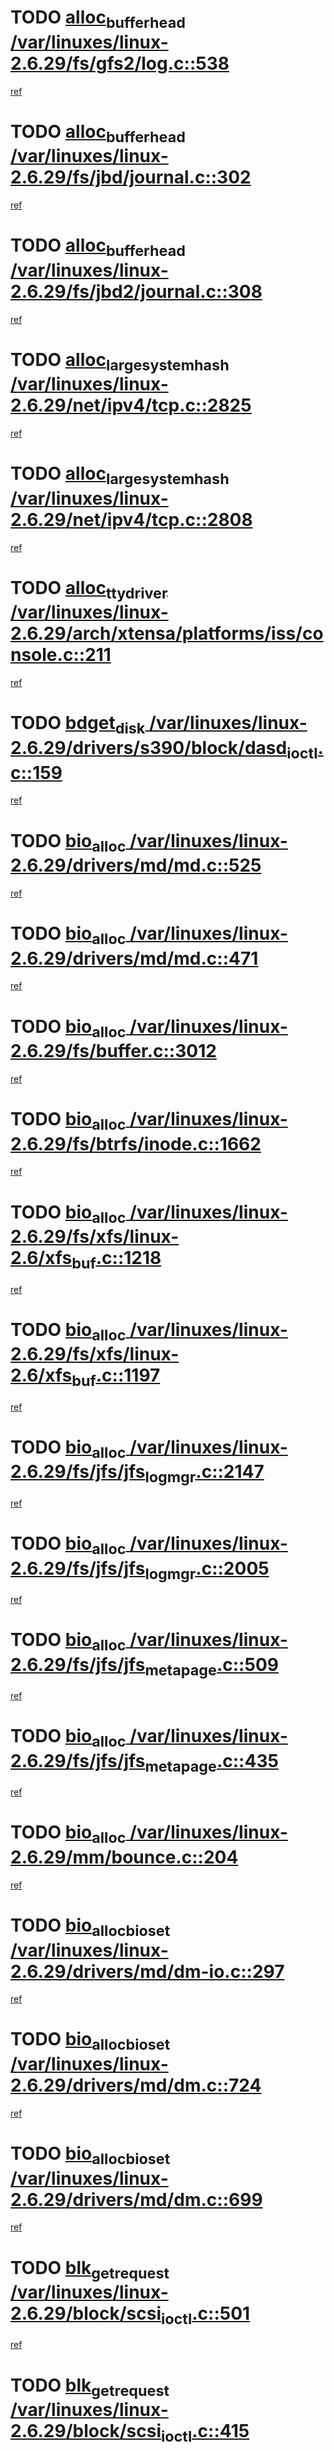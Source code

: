 * TODO [[view:/var/linuxes/linux-2.6.29/fs/gfs2/log.c::face=ovl-face1::linb=538::colb=1::cole=3][alloc_buffer_head /var/linuxes/linux-2.6.29/fs/gfs2/log.c::538]]
[[view:/var/linuxes/linux-2.6.29/fs/gfs2/log.c::face=ovl-face2::linb=539::colb=13::cole=15][ref]]
* TODO [[view:/var/linuxes/linux-2.6.29/fs/jbd/journal.c::face=ovl-face1::linb=302::colb=1::cole=7][alloc_buffer_head /var/linuxes/linux-2.6.29/fs/jbd/journal.c::302]]
[[view:/var/linuxes/linux-2.6.29/fs/jbd/journal.c::face=ovl-face2::linb=365::colb=1::cole=7][ref]]
* TODO [[view:/var/linuxes/linux-2.6.29/fs/jbd2/journal.c::face=ovl-face1::linb=308::colb=1::cole=7][alloc_buffer_head /var/linuxes/linux-2.6.29/fs/jbd2/journal.c::308]]
[[view:/var/linuxes/linux-2.6.29/fs/jbd2/journal.c::face=ovl-face2::linb=388::colb=1::cole=7][ref]]
* TODO [[view:/var/linuxes/linux-2.6.29/net/ipv4/tcp.c::face=ovl-face1::linb=2825::colb=1::cole=19][alloc_large_system_hash /var/linuxes/linux-2.6.29/net/ipv4/tcp.c::2825]]
[[view:/var/linuxes/linux-2.6.29/net/ipv4/tcp.c::face=ovl-face2::linb=2837::colb=18::cole=36][ref]]
* TODO [[view:/var/linuxes/linux-2.6.29/net/ipv4/tcp.c::face=ovl-face1::linb=2808::colb=1::cole=19][alloc_large_system_hash /var/linuxes/linux-2.6.29/net/ipv4/tcp.c::2808]]
[[view:/var/linuxes/linux-2.6.29/net/ipv4/tcp.c::face=ovl-face2::linb=2820::colb=25::cole=43][ref]]
* TODO [[view:/var/linuxes/linux-2.6.29/arch/xtensa/platforms/iss/console.c::face=ovl-face1::linb=211::colb=1::cole=14][alloc_tty_driver /var/linuxes/linux-2.6.29/arch/xtensa/platforms/iss/console.c::211]]
[[view:/var/linuxes/linux-2.6.29/arch/xtensa/platforms/iss/console.c::face=ovl-face2::linb=217::colb=1::cole=14][ref]]
* TODO [[view:/var/linuxes/linux-2.6.29/drivers/s390/block/dasd_ioctl.c::face=ovl-face1::linb=159::colb=23::cole=27][bdget_disk /var/linuxes/linux-2.6.29/drivers/s390/block/dasd_ioctl.c::159]]
[[view:/var/linuxes/linux-2.6.29/drivers/s390/block/dasd_ioctl.c::face=ovl-face2::linb=160::colb=2::cole=6][ref]]
* TODO [[view:/var/linuxes/linux-2.6.29/drivers/md/md.c::face=ovl-face1::linb=525::colb=13::cole=16][bio_alloc /var/linuxes/linux-2.6.29/drivers/md/md.c::525]]
[[view:/var/linuxes/linux-2.6.29/drivers/md/md.c::face=ovl-face2::linb=531::colb=1::cole=4][ref]]
* TODO [[view:/var/linuxes/linux-2.6.29/drivers/md/md.c::face=ovl-face1::linb=471::colb=13::cole=16][bio_alloc /var/linuxes/linux-2.6.29/drivers/md/md.c::471]]
[[view:/var/linuxes/linux-2.6.29/drivers/md/md.c::face=ovl-face2::linb=474::colb=1::cole=4][ref]]
* TODO [[view:/var/linuxes/linux-2.6.29/fs/buffer.c::face=ovl-face1::linb=3012::colb=1::cole=4][bio_alloc /var/linuxes/linux-2.6.29/fs/buffer.c::3012]]
[[view:/var/linuxes/linux-2.6.29/fs/buffer.c::face=ovl-face2::linb=3014::colb=1::cole=4][ref]]
* TODO [[view:/var/linuxes/linux-2.6.29/fs/btrfs/inode.c::face=ovl-face1::linb=1662::colb=1::cole=4][bio_alloc /var/linuxes/linux-2.6.29/fs/btrfs/inode.c::1662]]
[[view:/var/linuxes/linux-2.6.29/fs/btrfs/inode.c::face=ovl-face2::linb=1663::colb=1::cole=4][ref]]
* TODO [[view:/var/linuxes/linux-2.6.29/fs/xfs/linux-2.6/xfs_buf.c::face=ovl-face1::linb=1218::colb=1::cole=4][bio_alloc /var/linuxes/linux-2.6.29/fs/xfs/linux-2.6/xfs_buf.c::1218]]
[[view:/var/linuxes/linux-2.6.29/fs/xfs/linux-2.6/xfs_buf.c::face=ovl-face2::linb=1219::colb=1::cole=4][ref]]
* TODO [[view:/var/linuxes/linux-2.6.29/fs/xfs/linux-2.6/xfs_buf.c::face=ovl-face1::linb=1197::colb=2::cole=5][bio_alloc /var/linuxes/linux-2.6.29/fs/xfs/linux-2.6/xfs_buf.c::1197]]
[[view:/var/linuxes/linux-2.6.29/fs/xfs/linux-2.6/xfs_buf.c::face=ovl-face2::linb=1199::colb=2::cole=5][ref]]
* TODO [[view:/var/linuxes/linux-2.6.29/fs/jfs/jfs_logmgr.c::face=ovl-face1::linb=2147::colb=1::cole=4][bio_alloc /var/linuxes/linux-2.6.29/fs/jfs/jfs_logmgr.c::2147]]
[[view:/var/linuxes/linux-2.6.29/fs/jfs/jfs_logmgr.c::face=ovl-face2::linb=2148::colb=1::cole=4][ref]]
* TODO [[view:/var/linuxes/linux-2.6.29/fs/jfs/jfs_logmgr.c::face=ovl-face1::linb=2005::colb=1::cole=4][bio_alloc /var/linuxes/linux-2.6.29/fs/jfs/jfs_logmgr.c::2005]]
[[view:/var/linuxes/linux-2.6.29/fs/jfs/jfs_logmgr.c::face=ovl-face2::linb=2007::colb=1::cole=4][ref]]
* TODO [[view:/var/linuxes/linux-2.6.29/fs/jfs/jfs_metapage.c::face=ovl-face1::linb=509::colb=3::cole=6][bio_alloc /var/linuxes/linux-2.6.29/fs/jfs/jfs_metapage.c::509]]
[[view:/var/linuxes/linux-2.6.29/fs/jfs/jfs_metapage.c::face=ovl-face2::linb=510::colb=3::cole=6][ref]]
* TODO [[view:/var/linuxes/linux-2.6.29/fs/jfs/jfs_metapage.c::face=ovl-face1::linb=435::colb=2::cole=5][bio_alloc /var/linuxes/linux-2.6.29/fs/jfs/jfs_metapage.c::435]]
[[view:/var/linuxes/linux-2.6.29/fs/jfs/jfs_metapage.c::face=ovl-face2::linb=436::colb=2::cole=5][ref]]
* TODO [[view:/var/linuxes/linux-2.6.29/mm/bounce.c::face=ovl-face1::linb=204::colb=3::cole=6][bio_alloc /var/linuxes/linux-2.6.29/mm/bounce.c::204]]
[[view:/var/linuxes/linux-2.6.29/mm/bounce.c::face=ovl-face2::linb=205::colb=10::cole=13][ref]]
* TODO [[view:/var/linuxes/linux-2.6.29/drivers/md/dm-io.c::face=ovl-face1::linb=297::colb=2::cole=5][bio_alloc_bioset /var/linuxes/linux-2.6.29/drivers/md/dm-io.c::297]]
[[view:/var/linuxes/linux-2.6.29/drivers/md/dm-io.c::face=ovl-face2::linb=298::colb=2::cole=5][ref]]
* TODO [[view:/var/linuxes/linux-2.6.29/drivers/md/dm.c::face=ovl-face1::linb=724::colb=1::cole=6][bio_alloc_bioset /var/linuxes/linux-2.6.29/drivers/md/dm.c::724]]
[[view:/var/linuxes/linux-2.6.29/drivers/md/dm.c::face=ovl-face2::linb=726::colb=1::cole=6][ref]]
* TODO [[view:/var/linuxes/linux-2.6.29/drivers/md/dm.c::face=ovl-face1::linb=699::colb=1::cole=6][bio_alloc_bioset /var/linuxes/linux-2.6.29/drivers/md/dm.c::699]]
[[view:/var/linuxes/linux-2.6.29/drivers/md/dm.c::face=ovl-face2::linb=700::colb=1::cole=6][ref]]
* TODO [[view:/var/linuxes/linux-2.6.29/block/scsi_ioctl.c::face=ovl-face1::linb=501::colb=1::cole=3][blk_get_request /var/linuxes/linux-2.6.29/block/scsi_ioctl.c::501]]
[[view:/var/linuxes/linux-2.6.29/block/scsi_ioctl.c::face=ovl-face2::linb=502::colb=1::cole=3][ref]]
* TODO [[view:/var/linuxes/linux-2.6.29/block/scsi_ioctl.c::face=ovl-face1::linb=415::colb=1::cole=3][blk_get_request /var/linuxes/linux-2.6.29/block/scsi_ioctl.c::415]]
[[view:/var/linuxes/linux-2.6.29/block/scsi_ioctl.c::face=ovl-face2::linb=423::colb=1::cole=3][ref]]
* TODO [[view:/var/linuxes/linux-2.6.29/drivers/ide/ide-disk.c::face=ovl-face1::linb=429::colb=1::cole=3][blk_get_request /var/linuxes/linux-2.6.29/drivers/ide/ide-disk.c::429]]
[[view:/var/linuxes/linux-2.6.29/drivers/ide/ide-disk.c::face=ovl-face2::linb=430::colb=1::cole=3][ref]]
* TODO [[view:/var/linuxes/linux-2.6.29/drivers/ide/ide-tape.c::face=ovl-face1::linb=1210::colb=1::cole=3][blk_get_request /var/linuxes/linux-2.6.29/drivers/ide/ide-tape.c::1210]]
[[view:/var/linuxes/linux-2.6.29/drivers/ide/ide-tape.c::face=ovl-face2::linb=1211::colb=1::cole=3][ref]]
* TODO [[view:/var/linuxes/linux-2.6.29/drivers/ide/ide-io.c::face=ovl-face1::linb=503::colb=1::cole=3][blk_get_request /var/linuxes/linux-2.6.29/drivers/ide/ide-io.c::503]]
[[view:/var/linuxes/linux-2.6.29/drivers/ide/ide-io.c::face=ovl-face2::linb=504::colb=1::cole=3][ref]]
* TODO [[view:/var/linuxes/linux-2.6.29/drivers/ide/ide-cd_ioctl.c::face=ovl-face1::linb=299::colb=1::cole=3][blk_get_request /var/linuxes/linux-2.6.29/drivers/ide/ide-cd_ioctl.c::299]]
[[view:/var/linuxes/linux-2.6.29/drivers/ide/ide-cd_ioctl.c::face=ovl-face2::linb=300::colb=1::cole=3][ref]]
* TODO [[view:/var/linuxes/linux-2.6.29/drivers/ide/ide-taskfile.c::face=ovl-face1::linb=446::colb=1::cole=3][blk_get_request /var/linuxes/linux-2.6.29/drivers/ide/ide-taskfile.c::446]]
[[view:/var/linuxes/linux-2.6.29/drivers/ide/ide-taskfile.c::face=ovl-face2::linb=447::colb=1::cole=3][ref]]
* TODO [[view:/var/linuxes/linux-2.6.29/drivers/ide/ide-pm.c::face=ovl-face1::linb=58::colb=1::cole=3][blk_get_request /var/linuxes/linux-2.6.29/drivers/ide/ide-pm.c::58]]
[[view:/var/linuxes/linux-2.6.29/drivers/ide/ide-pm.c::face=ovl-face2::linb=59::colb=1::cole=3][ref]]
* TODO [[view:/var/linuxes/linux-2.6.29/drivers/ide/ide-pm.c::face=ovl-face1::linb=20::colb=1::cole=3][blk_get_request /var/linuxes/linux-2.6.29/drivers/ide/ide-pm.c::20]]
[[view:/var/linuxes/linux-2.6.29/drivers/ide/ide-pm.c::face=ovl-face2::linb=21::colb=1::cole=3][ref]]
* TODO [[view:/var/linuxes/linux-2.6.29/drivers/ide/ide-cd.c::face=ovl-face1::linb=696::colb=2::cole=4][blk_get_request /var/linuxes/linux-2.6.29/drivers/ide/ide-cd.c::696]]
[[view:/var/linuxes/linux-2.6.29/drivers/ide/ide-cd.c::face=ovl-face2::linb=698::colb=9::cole=11][ref]]
* TODO [[view:/var/linuxes/linux-2.6.29/drivers/ide/ide-park.c::face=ovl-face1::linb=36::colb=1::cole=3][blk_get_request /var/linuxes/linux-2.6.29/drivers/ide/ide-park.c::36]]
[[view:/var/linuxes/linux-2.6.29/drivers/ide/ide-park.c::face=ovl-face2::linb=37::colb=1::cole=3][ref]]
* TODO [[view:/var/linuxes/linux-2.6.29/drivers/ide/ide-atapi.c::face=ovl-face1::linb=165::colb=1::cole=3][blk_get_request /var/linuxes/linux-2.6.29/drivers/ide/ide-atapi.c::165]]
[[view:/var/linuxes/linux-2.6.29/drivers/ide/ide-atapi.c::face=ovl-face2::linb=166::colb=1::cole=3][ref]]
* TODO [[view:/var/linuxes/linux-2.6.29/drivers/ide/ide-ioctls.c::face=ovl-face1::linb=228::colb=1::cole=3][blk_get_request /var/linuxes/linux-2.6.29/drivers/ide/ide-ioctls.c::228]]
[[view:/var/linuxes/linux-2.6.29/drivers/ide/ide-ioctls.c::face=ovl-face2::linb=229::colb=1::cole=3][ref]]
* TODO [[view:/var/linuxes/linux-2.6.29/drivers/ide/ide-ioctls.c::face=ovl-face1::linb=126::colb=2::cole=4][blk_get_request /var/linuxes/linux-2.6.29/drivers/ide/ide-ioctls.c::126]]
[[view:/var/linuxes/linux-2.6.29/drivers/ide/ide-ioctls.c::face=ovl-face2::linb=127::colb=2::cole=4][ref]]
* TODO [[view:/var/linuxes/linux-2.6.29/drivers/block/pktcdvd.c::face=ovl-face1::linb=770::colb=1::cole=3][blk_get_request /var/linuxes/linux-2.6.29/drivers/block/pktcdvd.c::770]]
[[view:/var/linuxes/linux-2.6.29/drivers/block/pktcdvd.c::face=ovl-face2::linb=778::colb=1::cole=3][ref]]
* TODO [[view:/var/linuxes/linux-2.6.29/drivers/block/paride/pd.c::face=ovl-face1::linb=718::colb=1::cole=3][blk_get_request /var/linuxes/linux-2.6.29/drivers/block/paride/pd.c::718]]
[[view:/var/linuxes/linux-2.6.29/drivers/block/paride/pd.c::face=ovl-face2::linb=720::colb=1::cole=3][ref]]
* TODO [[view:/var/linuxes/linux-2.6.29/drivers/scsi/scsi_lib.c::face=ovl-face1::linb=217::colb=1::cole=4][blk_get_request /var/linuxes/linux-2.6.29/drivers/scsi/scsi_lib.c::217]]
[[view:/var/linuxes/linux-2.6.29/drivers/scsi/scsi_lib.c::face=ovl-face2::linb=223::colb=1::cole=4][ref]]
* TODO [[view:/var/linuxes/linux-2.6.29/drivers/block/cciss.c::face=ovl-face1::linb=1354::colb=1::cole=12][blk_init_queue /var/linuxes/linux-2.6.29/drivers/block/cciss.c::1354]]
[[view:/var/linuxes/linux-2.6.29/drivers/block/cciss.c::face=ovl-face2::linb=1375::colb=1::cole=12][ref]]
* TODO [[view:/var/linuxes/linux-2.6.29/fs/btrfs/tree-log.c::face=ovl-face1::linb=2580::colb=1::cole=5][btrfs_alloc_path /var/linuxes/linux-2.6.29/fs/btrfs/tree-log.c::2580]]
[[view:/var/linuxes/linux-2.6.29/fs/btrfs/tree-log.c::face=ovl-face2::linb=2627::colb=1::cole=5][ref]]
* TODO [[view:/var/linuxes/linux-2.6.29/fs/btrfs/tree-log.c::face=ovl-face1::linb=2086::colb=1::cole=5][btrfs_alloc_path /var/linuxes/linux-2.6.29/fs/btrfs/tree-log.c::2086]]
[[view:/var/linuxes/linux-2.6.29/fs/btrfs/tree-log.c::face=ovl-face2::linb=2119::colb=25::cole=29][ref]]
[[view:/var/linuxes/linux-2.6.29/fs/btrfs/tree-log.c::face=ovl-face2::linb=2119::colb=41::cole=45][ref]]
* TODO [[view:/var/linuxes/linux-2.6.29/fs/btrfs/tree-log.c::face=ovl-face1::linb=891::colb=1::cole=5][btrfs_alloc_path /var/linuxes/linux-2.6.29/fs/btrfs/tree-log.c::891]]
[[view:/var/linuxes/linux-2.6.29/fs/btrfs/tree-log.c::face=ovl-face2::linb=898::colb=7::cole=11][ref]]
* TODO [[view:/var/linuxes/linux-2.6.29/fs/btrfs/tree-log.c::face=ovl-face1::linb=891::colb=1::cole=5][btrfs_alloc_path /var/linuxes/linux-2.6.29/fs/btrfs/tree-log.c::891]]
[[view:/var/linuxes/linux-2.6.29/fs/btrfs/tree-log.c::face=ovl-face2::linb=902::colb=24::cole=28][ref]]
[[view:/var/linuxes/linux-2.6.29/fs/btrfs/tree-log.c::face=ovl-face2::linb=903::colb=10::cole=14][ref]]
* TODO [[view:/var/linuxes/linux-2.6.29/fs/btrfs/tree-log.c::face=ovl-face1::linb=675::colb=1::cole=5][btrfs_alloc_path /var/linuxes/linux-2.6.29/fs/btrfs/tree-log.c::675]]
[[view:/var/linuxes/linux-2.6.29/fs/btrfs/tree-log.c::face=ovl-face2::linb=680::colb=32::cole=36][ref]]
[[view:/var/linuxes/linux-2.6.29/fs/btrfs/tree-log.c::face=ovl-face2::linb=680::colb=48::cole=52][ref]]
* TODO [[view:/var/linuxes/linux-2.6.29/fs/btrfs/extent-tree.c::face=ovl-face1::linb=1425::colb=1::cole=5][btrfs_alloc_path /var/linuxes/linux-2.6.29/fs/btrfs/extent-tree.c::1425]]
[[view:/var/linuxes/linux-2.6.29/fs/btrfs/extent-tree.c::face=ovl-face2::linb=1432::colb=5::cole=9][ref]]
* TODO [[view:/var/linuxes/linux-2.6.29/fs/btrfs/extent-tree.c::face=ovl-face1::linb=1384::colb=1::cole=5][btrfs_alloc_path /var/linuxes/linux-2.6.29/fs/btrfs/extent-tree.c::1384]]
[[view:/var/linuxes/linux-2.6.29/fs/btrfs/extent-tree.c::face=ovl-face2::linb=1385::colb=1::cole=5][ref]]
* TODO [[view:/var/linuxes/linux-2.6.29/fs/btrfs/root-tree.c::face=ovl-face1::linb=345::colb=1::cole=5][btrfs_alloc_path /var/linuxes/linux-2.6.29/fs/btrfs/root-tree.c::345]]
[[view:/var/linuxes/linux-2.6.29/fs/btrfs/root-tree.c::face=ovl-face2::linb=355::colb=8::cole=12][ref]]
* TODO [[view:/var/linuxes/linux-2.6.29/fs/btrfs/inode.c::face=ovl-face1::linb=3173::colb=1::cole=5][btrfs_alloc_path /var/linuxes/linux-2.6.29/fs/btrfs/inode.c::3173]]
[[view:/var/linuxes/linux-2.6.29/fs/btrfs/inode.c::face=ovl-face2::linb=3174::colb=1::cole=5][ref]]
* TODO [[view:/var/linuxes/linux-2.6.29/fs/btrfs/inode.c::face=ovl-face1::linb=2491::colb=1::cole=5][btrfs_alloc_path /var/linuxes/linux-2.6.29/fs/btrfs/inode.c::2491]]
[[view:/var/linuxes/linux-2.6.29/fs/btrfs/inode.c::face=ovl-face2::linb=2492::colb=1::cole=5][ref]]
* TODO [[view:/var/linuxes/linux-2.6.29/fs/btrfs/export.c::face=ovl-face1::linb=150::colb=1::cole=5][btrfs_alloc_path /var/linuxes/linux-2.6.29/fs/btrfs/export.c::150]]
[[view:/var/linuxes/linux-2.6.29/fs/btrfs/export.c::face=ovl-face2::linb=162::colb=8::cole=12][ref]]
* TODO [[view:/var/linuxes/linux-2.6.29/fs/btrfs/dir-item.c::face=ovl-face1::linb=148::colb=1::cole=5][btrfs_alloc_path /var/linuxes/linux-2.6.29/fs/btrfs/dir-item.c::148]]
[[view:/var/linuxes/linux-2.6.29/fs/btrfs/dir-item.c::face=ovl-face2::linb=159::colb=8::cole=12][ref]]
* TODO [[view:/var/linuxes/linux-2.6.29/fs/btrfs/dir-item.c::face=ovl-face1::linb=148::colb=1::cole=5][btrfs_alloc_path /var/linuxes/linux-2.6.29/fs/btrfs/dir-item.c::148]]
[[view:/var/linuxes/linux-2.6.29/fs/btrfs/dir-item.c::face=ovl-face2::linb=187::colb=8::cole=12][ref]]
* TODO [[view:/var/linuxes/linux-2.6.29/fs/btrfs/file-item.c::face=ovl-face1::linb=519::colb=1::cole=5][btrfs_alloc_path /var/linuxes/linux-2.6.29/fs/btrfs/file-item.c::519]]
[[view:/var/linuxes/linux-2.6.29/fs/btrfs/file-item.c::face=ovl-face2::linb=528::colb=7::cole=11][ref]]
* TODO [[view:/var/linuxes/linux-2.6.29/fs/btrfs/file-item.c::face=ovl-face1::linb=519::colb=1::cole=5][btrfs_alloc_path /var/linuxes/linux-2.6.29/fs/btrfs/file-item.c::519]]
[[view:/var/linuxes/linux-2.6.29/fs/btrfs/file-item.c::face=ovl-face2::linb=532::colb=9::cole=13][ref]]
* TODO [[view:/var/linuxes/linux-2.6.29/fs/btrfs/file-item.c::face=ovl-face1::linb=168::colb=1::cole=5][btrfs_alloc_path /var/linuxes/linux-2.6.29/fs/btrfs/file-item.c::168]]
[[view:/var/linuxes/linux-2.6.29/fs/btrfs/file-item.c::face=ovl-face2::linb=170::colb=2::cole=6][ref]]
* TODO [[view:/var/linuxes/linux-2.6.29/fs/btrfs/file-item.c::face=ovl-face1::linb=168::colb=1::cole=5][btrfs_alloc_path /var/linuxes/linux-2.6.29/fs/btrfs/file-item.c::168]]
[[view:/var/linuxes/linux-2.6.29/fs/btrfs/file-item.c::face=ovl-face2::linb=210::colb=25::cole=29][ref]]
[[view:/var/linuxes/linux-2.6.29/fs/btrfs/file-item.c::face=ovl-face2::linb=211::colb=11::cole=15][ref]]
* TODO [[view:/var/linuxes/linux-2.6.29/fs/btrfs/file-item.c::face=ovl-face1::linb=168::colb=1::cole=5][btrfs_alloc_path /var/linuxes/linux-2.6.29/fs/btrfs/file-item.c::168]]
[[view:/var/linuxes/linux-2.6.29/fs/btrfs/file-item.c::face=ovl-face2::linb=230::colb=21::cole=25][ref]]
* TODO [[view:/var/linuxes/linux-2.6.29/arch/sh/boards/mach-landisk/gio.c::face=ovl-face1::linb=150::colb=1::cole=7][cdev_alloc /var/linuxes/linux-2.6.29/arch/sh/boards/mach-landisk/gio.c::150]]
[[view:/var/linuxes/linux-2.6.29/arch/sh/boards/mach-landisk/gio.c::face=ovl-face2::linb=151::colb=1::cole=7][ref]]
* TODO [[view:/var/linuxes/linux-2.6.29/drivers/staging/epl/EplApiLinuxKernel.c::face=ovl-face1::linb=334::colb=1::cole=12][cdev_alloc /var/linuxes/linux-2.6.29/drivers/staging/epl/EplApiLinuxKernel.c::334]]
[[view:/var/linuxes/linux-2.6.29/drivers/staging/epl/EplApiLinuxKernel.c::face=ovl-face2::linb=335::colb=1::cole=12][ref]]
* TODO [[view:/var/linuxes/linux-2.6.29/block/blk-core.c::face=ovl-face1::linb=759::colb=3::cole=6][current_io_context /var/linuxes/linux-2.6.29/block/blk-core.c::759]]
[[view:/var/linuxes/linux-2.6.29/block/blk-core.c::face=ovl-face2::linb=834::colb=2::cole=5][ref]]
* TODO [[view:/var/linuxes/linux-2.6.29/drivers/usb/host/fhci-sched.c::face=ovl-face1::linb=718::colb=2::cole=4][fhci_get_empty_ed /var/linuxes/linux-2.6.29/drivers/usb/host/fhci-sched.c::718]]
[[view:/var/linuxes/linux-2.6.29/drivers/usb/host/fhci-sched.c::face=ovl-face2::linb=719::colb=2::cole=4][ref]]
* TODO [[view:/var/linuxes/linux-2.6.29/fs/gfs2/eattr.c::face=ovl-face1::linb=969::colb=2::cole=7][gfs2_meta_new /var/linuxes/linux-2.6.29/fs/gfs2/eattr.c::969]]
[[view:/var/linuxes/linux-2.6.29/fs/gfs2/eattr.c::face=ovl-face2::linb=974::colb=21::cole=26][ref]]
* TODO [[view:/var/linuxes/linux-2.6.29/fs/gfs2/eattr.c::face=ovl-face1::linb=648::colb=3::cole=5][gfs2_meta_new /var/linuxes/linux-2.6.29/fs/gfs2/eattr.c::648]]
[[view:/var/linuxes/linux-2.6.29/fs/gfs2/eattr.c::face=ovl-face2::linb=656::colb=10::cole=12][ref]]
* TODO [[view:/var/linuxes/linux-2.6.29/fs/gfs2/inode.c::face=ovl-face1::linb=768::colb=1::cole=5][gfs2_meta_new /var/linuxes/linux-2.6.29/fs/gfs2/inode.c::768]]
[[view:/var/linuxes/linux-2.6.29/fs/gfs2/inode.c::face=ovl-face2::linb=772::colb=28::cole=32][ref]]
* TODO [[view:/var/linuxes/linux-2.6.29/fs/gfs2/lops.c::face=ovl-face1::linb=668::colb=2::cole=7][gfs2_meta_new /var/linuxes/linux-2.6.29/fs/gfs2/lops.c::668]]
[[view:/var/linuxes/linux-2.6.29/fs/gfs2/lops.c::face=ovl-face2::linb=669::colb=9::cole=14][ref]]
* TODO [[view:/var/linuxes/linux-2.6.29/fs/gfs2/lops.c::face=ovl-face1::linb=271::colb=2::cole=7][gfs2_meta_new /var/linuxes/linux-2.6.29/fs/gfs2/lops.c::271]]
[[view:/var/linuxes/linux-2.6.29/fs/gfs2/lops.c::face=ovl-face2::linb=272::colb=9::cole=14][ref]]
* TODO [[view:/var/linuxes/linux-2.6.29/fs/gfs2/dir.c::face=ovl-face1::linb=316::colb=3::cole=5][gfs2_meta_ra /var/linuxes/linux-2.6.29/fs/gfs2/dir.c::316]]
[[view:/var/linuxes/linux-2.6.29/fs/gfs2/dir.c::face=ovl-face2::linb=329::colb=14::cole=16][ref]]
* TODO [[view:/var/linuxes/linux-2.6.29/drivers/platform/x86/hp-wmi.c::face=ovl-face1::linb=368::colb=1::cole=17][input_allocate_device /var/linuxes/linux-2.6.29/drivers/platform/x86/hp-wmi.c::368]]
[[view:/var/linuxes/linux-2.6.29/drivers/platform/x86/hp-wmi.c::face=ovl-face2::linb=370::colb=1::cole=17][ref]]
* TODO [[view:/var/linuxes/linux-2.6.29/arch/powerpc/sysdev/cpm2.c::face=ovl-face1::linb=65::colb=1::cole=10][ioremap /var/linuxes/linux-2.6.29/arch/powerpc/sysdev/cpm2.c::65]]
[[view:/var/linuxes/linux-2.6.29/arch/powerpc/sysdev/cpm2.c::face=ovl-face2::linb=74::colb=9::cole=18][ref]]
* TODO [[view:/var/linuxes/linux-2.6.29/arch/powerpc/sysdev/cpm2.c::face=ovl-face1::linb=63::colb=1::cole=10][ioremap /var/linuxes/linux-2.6.29/arch/powerpc/sysdev/cpm2.c::63]]
[[view:/var/linuxes/linux-2.6.29/arch/powerpc/sysdev/cpm2.c::face=ovl-face2::linb=74::colb=9::cole=18][ref]]
* TODO [[view:/var/linuxes/linux-2.6.29/arch/powerpc/platforms/chrp/pci.c::face=ovl-face1::linb=145::colb=1::cole=6][ioremap /var/linuxes/linux-2.6.29/arch/powerpc/platforms/chrp/pci.c::145]]
[[view:/var/linuxes/linux-2.6.29/arch/powerpc/platforms/chrp/pci.c::face=ovl-face2::linb=148::colb=17::cole=22][ref]]
* TODO [[view:/var/linuxes/linux-2.6.29/arch/mips/sgi-ip32/crime.c::face=ovl-face1::linb=32::colb=1::cole=6][ioremap /var/linuxes/linux-2.6.29/arch/mips/sgi-ip32/crime.c::32]]
[[view:/var/linuxes/linux-2.6.29/arch/mips/sgi-ip32/crime.c::face=ovl-face2::linb=35::colb=6::cole=11][ref]]
* TODO [[view:/var/linuxes/linux-2.6.29/arch/mips/kernel/cevt-txx9.c::face=ovl-face1::linb=163::colb=1::cole=7][ioremap /var/linuxes/linux-2.6.29/arch/mips/kernel/cevt-txx9.c::163]]
[[view:/var/linuxes/linux-2.6.29/arch/mips/kernel/cevt-txx9.c::face=ovl-face2::linb=165::colb=48::cole=54][ref]]
* TODO [[view:/var/linuxes/linux-2.6.29/arch/mips/kernel/cevt-txx9.c::face=ovl-face1::linb=141::colb=1::cole=7][ioremap /var/linuxes/linux-2.6.29/arch/mips/kernel/cevt-txx9.c::141]]
[[view:/var/linuxes/linux-2.6.29/arch/mips/kernel/cevt-txx9.c::face=ovl-face2::linb=143::colb=26::cole=32][ref]]
* TODO [[view:/var/linuxes/linux-2.6.29/arch/mips/kernel/cevt-txx9.c::face=ovl-face1::linb=49::colb=1::cole=7][ioremap /var/linuxes/linux-2.6.29/arch/mips/kernel/cevt-txx9.c::49]]
[[view:/var/linuxes/linux-2.6.29/arch/mips/kernel/cevt-txx9.c::face=ovl-face2::linb=50::colb=25::cole=31][ref]]
* TODO [[view:/var/linuxes/linux-2.6.29/arch/mips/kernel/irq_txx9.c::face=ovl-face1::linb=154::colb=1::cole=12][ioremap /var/linuxes/linux-2.6.29/arch/mips/kernel/irq_txx9.c::154]]
[[view:/var/linuxes/linux-2.6.29/arch/mips/kernel/irq_txx9.c::face=ovl-face2::linb=163::colb=18::cole=29][ref]]
* TODO [[view:/var/linuxes/linux-2.6.29/arch/mips/txx9/generic/setup.c::face=ovl-face1::linb=476::colb=30::cole=36][ioremap /var/linuxes/linux-2.6.29/arch/mips/txx9/generic/setup.c::476]]
[[view:/var/linuxes/linux-2.6.29/arch/mips/txx9/generic/setup.c::face=ovl-face2::linb=479::colb=51::cole=57][ref]]
* TODO [[view:/var/linuxes/linux-2.6.29/arch/arm/plat-omap/debug-leds.c::face=ovl-face1::linb=269::colb=1::cole=5][ioremap /var/linuxes/linux-2.6.29/arch/arm/plat-omap/debug-leds.c::269]]
[[view:/var/linuxes/linux-2.6.29/arch/arm/plat-omap/debug-leds.c::face=ovl-face2::linb=270::colb=19::cole=23][ref]]
* TODO [[view:/var/linuxes/linux-2.6.29/drivers/video/platinumfb.c::face=ovl-face1::linb=585::colb=1::cole=17][ioremap /var/linuxes/linux-2.6.29/drivers/video/platinumfb.c::585]]
[[view:/var/linuxes/linux-2.6.29/drivers/video/platinumfb.c::face=ovl-face2::linb=614::colb=8::cole=24][ref]]
* TODO [[view:/var/linuxes/linux-2.6.29/drivers/video/platinumfb.c::face=ovl-face1::linb=581::colb=1::cole=21][ioremap /var/linuxes/linux-2.6.29/drivers/video/platinumfb.c::581]]
[[view:/var/linuxes/linux-2.6.29/drivers/video/platinumfb.c::face=ovl-face2::linb=588::colb=11::cole=31][ref]]
* TODO [[view:/var/linuxes/linux-2.6.29/drivers/mtd/maps/wr_sbc82xx_flash.c::face=ovl-face1::linb=84::colb=1::cole=3][ioremap /var/linuxes/linux-2.6.29/drivers/mtd/maps/wr_sbc82xx_flash.c::84]]
[[view:/var/linuxes/linux-2.6.29/drivers/mtd/maps/wr_sbc82xx_flash.c::face=ovl-face2::linb=90::colb=6::cole=8][ref]]
* TODO [[view:/var/linuxes/linux-2.6.29/drivers/scsi/aacraid/rkt.c::face=ovl-face1::linb=81::colb=13::cole=26][ioremap /var/linuxes/linux-2.6.29/drivers/scsi/aacraid/rkt.c::81]]
[[view:/var/linuxes/linux-2.6.29/drivers/scsi/aacraid/rkt.c::face=ovl-face2::linb=84::colb=19::cole=32][ref]]
* TODO [[view:/var/linuxes/linux-2.6.29/drivers/scsi/aacraid/rx.c::face=ovl-face1::linb=455::colb=13::cole=25][ioremap /var/linuxes/linux-2.6.29/drivers/scsi/aacraid/rx.c::455]]
[[view:/var/linuxes/linux-2.6.29/drivers/scsi/aacraid/rx.c::face=ovl-face2::linb=458::colb=19::cole=31][ref]]
* TODO [[view:/var/linuxes/linux-2.6.29/drivers/firmware/pcdp.c::face=ovl-face1::linb=98::colb=1::cole=5][ioremap /var/linuxes/linux-2.6.29/drivers/firmware/pcdp.c::98]]
[[view:/var/linuxes/linux-2.6.29/drivers/firmware/pcdp.c::face=ovl-face2::linb=99::colb=42::cole=46][ref]]
* TODO [[view:/var/linuxes/linux-2.6.29/drivers/macintosh/macio-adb.c::face=ovl-face1::linb=109::colb=1::cole=4][ioremap /var/linuxes/linux-2.6.29/drivers/macintosh/macio-adb.c::109]]
[[view:/var/linuxes/linux-2.6.29/drivers/macintosh/macio-adb.c::face=ovl-face2::linb=111::colb=8::cole=11][ref]]
* TODO [[view:/var/linuxes/linux-2.6.29/sound/ppc/pmac.c::face=ovl-face1::linb=1272::colb=1::cole=12][ioremap /var/linuxes/linux-2.6.29/sound/ppc/pmac.c::1272]]
[[view:/var/linuxes/linux-2.6.29/sound/ppc/pmac.c::face=ovl-face2::linb=1305::colb=12::cole=23][ref]]
* TODO [[view:/var/linuxes/linux-2.6.29/arch/powerpc/sysdev/cpm2.c::face=ovl-face1::linb=65::colb=1::cole=10][ioremap /var/linuxes/linux-2.6.29/arch/powerpc/sysdev/cpm2.c::65]]
[[view:/var/linuxes/linux-2.6.29/arch/powerpc/sysdev/cpm2.c::face=ovl-face2::linb=74::colb=9::cole=18][ref]]
* TODO [[view:/var/linuxes/linux-2.6.29/arch/powerpc/sysdev/cpm2.c::face=ovl-face1::linb=63::colb=1::cole=10][ioremap /var/linuxes/linux-2.6.29/arch/powerpc/sysdev/cpm2.c::63]]
[[view:/var/linuxes/linux-2.6.29/arch/powerpc/sysdev/cpm2.c::face=ovl-face2::linb=74::colb=9::cole=18][ref]]
* TODO [[view:/var/linuxes/linux-2.6.29/arch/powerpc/platforms/chrp/pci.c::face=ovl-face1::linb=145::colb=1::cole=6][ioremap /var/linuxes/linux-2.6.29/arch/powerpc/platforms/chrp/pci.c::145]]
[[view:/var/linuxes/linux-2.6.29/arch/powerpc/platforms/chrp/pci.c::face=ovl-face2::linb=148::colb=17::cole=22][ref]]
* TODO [[view:/var/linuxes/linux-2.6.29/arch/mips/sgi-ip32/crime.c::face=ovl-face1::linb=32::colb=1::cole=6][ioremap /var/linuxes/linux-2.6.29/arch/mips/sgi-ip32/crime.c::32]]
[[view:/var/linuxes/linux-2.6.29/arch/mips/sgi-ip32/crime.c::face=ovl-face2::linb=35::colb=6::cole=11][ref]]
* TODO [[view:/var/linuxes/linux-2.6.29/arch/mips/kernel/cevt-txx9.c::face=ovl-face1::linb=163::colb=1::cole=7][ioremap /var/linuxes/linux-2.6.29/arch/mips/kernel/cevt-txx9.c::163]]
[[view:/var/linuxes/linux-2.6.29/arch/mips/kernel/cevt-txx9.c::face=ovl-face2::linb=165::colb=48::cole=54][ref]]
* TODO [[view:/var/linuxes/linux-2.6.29/arch/mips/kernel/cevt-txx9.c::face=ovl-face1::linb=141::colb=1::cole=7][ioremap /var/linuxes/linux-2.6.29/arch/mips/kernel/cevt-txx9.c::141]]
[[view:/var/linuxes/linux-2.6.29/arch/mips/kernel/cevt-txx9.c::face=ovl-face2::linb=143::colb=26::cole=32][ref]]
* TODO [[view:/var/linuxes/linux-2.6.29/arch/mips/kernel/cevt-txx9.c::face=ovl-face1::linb=49::colb=1::cole=7][ioremap /var/linuxes/linux-2.6.29/arch/mips/kernel/cevt-txx9.c::49]]
[[view:/var/linuxes/linux-2.6.29/arch/mips/kernel/cevt-txx9.c::face=ovl-face2::linb=50::colb=25::cole=31][ref]]
* TODO [[view:/var/linuxes/linux-2.6.29/arch/mips/kernel/irq_txx9.c::face=ovl-face1::linb=154::colb=1::cole=12][ioremap /var/linuxes/linux-2.6.29/arch/mips/kernel/irq_txx9.c::154]]
[[view:/var/linuxes/linux-2.6.29/arch/mips/kernel/irq_txx9.c::face=ovl-face2::linb=163::colb=18::cole=29][ref]]
* TODO [[view:/var/linuxes/linux-2.6.29/arch/mips/txx9/generic/setup.c::face=ovl-face1::linb=476::colb=30::cole=36][ioremap /var/linuxes/linux-2.6.29/arch/mips/txx9/generic/setup.c::476]]
[[view:/var/linuxes/linux-2.6.29/arch/mips/txx9/generic/setup.c::face=ovl-face2::linb=479::colb=51::cole=57][ref]]
* TODO [[view:/var/linuxes/linux-2.6.29/arch/arm/plat-omap/debug-leds.c::face=ovl-face1::linb=269::colb=1::cole=5][ioremap /var/linuxes/linux-2.6.29/arch/arm/plat-omap/debug-leds.c::269]]
[[view:/var/linuxes/linux-2.6.29/arch/arm/plat-omap/debug-leds.c::face=ovl-face2::linb=270::colb=19::cole=23][ref]]
* TODO [[view:/var/linuxes/linux-2.6.29/drivers/video/platinumfb.c::face=ovl-face1::linb=585::colb=1::cole=17][ioremap /var/linuxes/linux-2.6.29/drivers/video/platinumfb.c::585]]
[[view:/var/linuxes/linux-2.6.29/drivers/video/platinumfb.c::face=ovl-face2::linb=614::colb=8::cole=24][ref]]
* TODO [[view:/var/linuxes/linux-2.6.29/drivers/video/platinumfb.c::face=ovl-face1::linb=581::colb=1::cole=21][ioremap /var/linuxes/linux-2.6.29/drivers/video/platinumfb.c::581]]
[[view:/var/linuxes/linux-2.6.29/drivers/video/platinumfb.c::face=ovl-face2::linb=588::colb=11::cole=31][ref]]
* TODO [[view:/var/linuxes/linux-2.6.29/drivers/mtd/maps/wr_sbc82xx_flash.c::face=ovl-face1::linb=84::colb=1::cole=3][ioremap /var/linuxes/linux-2.6.29/drivers/mtd/maps/wr_sbc82xx_flash.c::84]]
[[view:/var/linuxes/linux-2.6.29/drivers/mtd/maps/wr_sbc82xx_flash.c::face=ovl-face2::linb=90::colb=6::cole=8][ref]]
* TODO [[view:/var/linuxes/linux-2.6.29/drivers/scsi/aacraid/rkt.c::face=ovl-face1::linb=81::colb=13::cole=26][ioremap /var/linuxes/linux-2.6.29/drivers/scsi/aacraid/rkt.c::81]]
[[view:/var/linuxes/linux-2.6.29/drivers/scsi/aacraid/rkt.c::face=ovl-face2::linb=84::colb=19::cole=32][ref]]
* TODO [[view:/var/linuxes/linux-2.6.29/drivers/scsi/aacraid/rx.c::face=ovl-face1::linb=455::colb=13::cole=25][ioremap /var/linuxes/linux-2.6.29/drivers/scsi/aacraid/rx.c::455]]
[[view:/var/linuxes/linux-2.6.29/drivers/scsi/aacraid/rx.c::face=ovl-face2::linb=458::colb=19::cole=31][ref]]
* TODO [[view:/var/linuxes/linux-2.6.29/drivers/firmware/pcdp.c::face=ovl-face1::linb=98::colb=1::cole=5][ioremap /var/linuxes/linux-2.6.29/drivers/firmware/pcdp.c::98]]
[[view:/var/linuxes/linux-2.6.29/drivers/firmware/pcdp.c::face=ovl-face2::linb=99::colb=42::cole=46][ref]]
* TODO [[view:/var/linuxes/linux-2.6.29/drivers/macintosh/macio-adb.c::face=ovl-face1::linb=109::colb=1::cole=4][ioremap /var/linuxes/linux-2.6.29/drivers/macintosh/macio-adb.c::109]]
[[view:/var/linuxes/linux-2.6.29/drivers/macintosh/macio-adb.c::face=ovl-face2::linb=111::colb=8::cole=11][ref]]
* TODO [[view:/var/linuxes/linux-2.6.29/sound/ppc/pmac.c::face=ovl-face1::linb=1272::colb=1::cole=12][ioremap /var/linuxes/linux-2.6.29/sound/ppc/pmac.c::1272]]
[[view:/var/linuxes/linux-2.6.29/sound/ppc/pmac.c::face=ovl-face2::linb=1305::colb=12::cole=23][ref]]
* TODO [[view:/var/linuxes/linux-2.6.29/arch/powerpc/sysdev/cpm2.c::face=ovl-face1::linb=65::colb=1::cole=10][ioremap /var/linuxes/linux-2.6.29/arch/powerpc/sysdev/cpm2.c::65]]
[[view:/var/linuxes/linux-2.6.29/arch/powerpc/sysdev/cpm2.c::face=ovl-face2::linb=74::colb=9::cole=18][ref]]
* TODO [[view:/var/linuxes/linux-2.6.29/arch/powerpc/sysdev/cpm2.c::face=ovl-face1::linb=63::colb=1::cole=10][ioremap /var/linuxes/linux-2.6.29/arch/powerpc/sysdev/cpm2.c::63]]
[[view:/var/linuxes/linux-2.6.29/arch/powerpc/sysdev/cpm2.c::face=ovl-face2::linb=74::colb=9::cole=18][ref]]
* TODO [[view:/var/linuxes/linux-2.6.29/arch/powerpc/platforms/chrp/pci.c::face=ovl-face1::linb=145::colb=1::cole=6][ioremap /var/linuxes/linux-2.6.29/arch/powerpc/platforms/chrp/pci.c::145]]
[[view:/var/linuxes/linux-2.6.29/arch/powerpc/platforms/chrp/pci.c::face=ovl-face2::linb=148::colb=17::cole=22][ref]]
* TODO [[view:/var/linuxes/linux-2.6.29/arch/mips/sgi-ip32/crime.c::face=ovl-face1::linb=32::colb=1::cole=6][ioremap /var/linuxes/linux-2.6.29/arch/mips/sgi-ip32/crime.c::32]]
[[view:/var/linuxes/linux-2.6.29/arch/mips/sgi-ip32/crime.c::face=ovl-face2::linb=35::colb=6::cole=11][ref]]
* TODO [[view:/var/linuxes/linux-2.6.29/arch/mips/kernel/cevt-txx9.c::face=ovl-face1::linb=163::colb=1::cole=7][ioremap /var/linuxes/linux-2.6.29/arch/mips/kernel/cevt-txx9.c::163]]
[[view:/var/linuxes/linux-2.6.29/arch/mips/kernel/cevt-txx9.c::face=ovl-face2::linb=165::colb=48::cole=54][ref]]
* TODO [[view:/var/linuxes/linux-2.6.29/arch/mips/kernel/cevt-txx9.c::face=ovl-face1::linb=141::colb=1::cole=7][ioremap /var/linuxes/linux-2.6.29/arch/mips/kernel/cevt-txx9.c::141]]
[[view:/var/linuxes/linux-2.6.29/arch/mips/kernel/cevt-txx9.c::face=ovl-face2::linb=143::colb=26::cole=32][ref]]
* TODO [[view:/var/linuxes/linux-2.6.29/arch/mips/kernel/cevt-txx9.c::face=ovl-face1::linb=49::colb=1::cole=7][ioremap /var/linuxes/linux-2.6.29/arch/mips/kernel/cevt-txx9.c::49]]
[[view:/var/linuxes/linux-2.6.29/arch/mips/kernel/cevt-txx9.c::face=ovl-face2::linb=50::colb=25::cole=31][ref]]
* TODO [[view:/var/linuxes/linux-2.6.29/arch/mips/kernel/irq_txx9.c::face=ovl-face1::linb=154::colb=1::cole=12][ioremap /var/linuxes/linux-2.6.29/arch/mips/kernel/irq_txx9.c::154]]
[[view:/var/linuxes/linux-2.6.29/arch/mips/kernel/irq_txx9.c::face=ovl-face2::linb=163::colb=18::cole=29][ref]]
* TODO [[view:/var/linuxes/linux-2.6.29/arch/mips/txx9/generic/setup.c::face=ovl-face1::linb=476::colb=30::cole=36][ioremap /var/linuxes/linux-2.6.29/arch/mips/txx9/generic/setup.c::476]]
[[view:/var/linuxes/linux-2.6.29/arch/mips/txx9/generic/setup.c::face=ovl-face2::linb=479::colb=51::cole=57][ref]]
* TODO [[view:/var/linuxes/linux-2.6.29/arch/arm/plat-omap/debug-leds.c::face=ovl-face1::linb=269::colb=1::cole=5][ioremap /var/linuxes/linux-2.6.29/arch/arm/plat-omap/debug-leds.c::269]]
[[view:/var/linuxes/linux-2.6.29/arch/arm/plat-omap/debug-leds.c::face=ovl-face2::linb=270::colb=19::cole=23][ref]]
* TODO [[view:/var/linuxes/linux-2.6.29/drivers/video/platinumfb.c::face=ovl-face1::linb=585::colb=1::cole=17][ioremap /var/linuxes/linux-2.6.29/drivers/video/platinumfb.c::585]]
[[view:/var/linuxes/linux-2.6.29/drivers/video/platinumfb.c::face=ovl-face2::linb=614::colb=8::cole=24][ref]]
* TODO [[view:/var/linuxes/linux-2.6.29/drivers/video/platinumfb.c::face=ovl-face1::linb=581::colb=1::cole=21][ioremap /var/linuxes/linux-2.6.29/drivers/video/platinumfb.c::581]]
[[view:/var/linuxes/linux-2.6.29/drivers/video/platinumfb.c::face=ovl-face2::linb=588::colb=11::cole=31][ref]]
* TODO [[view:/var/linuxes/linux-2.6.29/drivers/mtd/maps/wr_sbc82xx_flash.c::face=ovl-face1::linb=84::colb=1::cole=3][ioremap /var/linuxes/linux-2.6.29/drivers/mtd/maps/wr_sbc82xx_flash.c::84]]
[[view:/var/linuxes/linux-2.6.29/drivers/mtd/maps/wr_sbc82xx_flash.c::face=ovl-face2::linb=90::colb=6::cole=8][ref]]
* TODO [[view:/var/linuxes/linux-2.6.29/drivers/scsi/aacraid/rkt.c::face=ovl-face1::linb=81::colb=13::cole=26][ioremap /var/linuxes/linux-2.6.29/drivers/scsi/aacraid/rkt.c::81]]
[[view:/var/linuxes/linux-2.6.29/drivers/scsi/aacraid/rkt.c::face=ovl-face2::linb=84::colb=19::cole=32][ref]]
* TODO [[view:/var/linuxes/linux-2.6.29/drivers/scsi/aacraid/rx.c::face=ovl-face1::linb=455::colb=13::cole=25][ioremap /var/linuxes/linux-2.6.29/drivers/scsi/aacraid/rx.c::455]]
[[view:/var/linuxes/linux-2.6.29/drivers/scsi/aacraid/rx.c::face=ovl-face2::linb=458::colb=19::cole=31][ref]]
* TODO [[view:/var/linuxes/linux-2.6.29/drivers/firmware/pcdp.c::face=ovl-face1::linb=98::colb=1::cole=5][ioremap /var/linuxes/linux-2.6.29/drivers/firmware/pcdp.c::98]]
[[view:/var/linuxes/linux-2.6.29/drivers/firmware/pcdp.c::face=ovl-face2::linb=99::colb=42::cole=46][ref]]
* TODO [[view:/var/linuxes/linux-2.6.29/drivers/macintosh/macio-adb.c::face=ovl-face1::linb=109::colb=1::cole=4][ioremap /var/linuxes/linux-2.6.29/drivers/macintosh/macio-adb.c::109]]
[[view:/var/linuxes/linux-2.6.29/drivers/macintosh/macio-adb.c::face=ovl-face2::linb=111::colb=8::cole=11][ref]]
* TODO [[view:/var/linuxes/linux-2.6.29/sound/ppc/pmac.c::face=ovl-face1::linb=1272::colb=1::cole=12][ioremap /var/linuxes/linux-2.6.29/sound/ppc/pmac.c::1272]]
[[view:/var/linuxes/linux-2.6.29/sound/ppc/pmac.c::face=ovl-face2::linb=1305::colb=12::cole=23][ref]]
* TODO [[view:/var/linuxes/linux-2.6.29/arch/powerpc/sysdev/cpm2.c::face=ovl-face1::linb=65::colb=1::cole=10][ioremap /var/linuxes/linux-2.6.29/arch/powerpc/sysdev/cpm2.c::65]]
[[view:/var/linuxes/linux-2.6.29/arch/powerpc/sysdev/cpm2.c::face=ovl-face2::linb=74::colb=9::cole=18][ref]]
* TODO [[view:/var/linuxes/linux-2.6.29/arch/powerpc/sysdev/cpm2.c::face=ovl-face1::linb=63::colb=1::cole=10][ioremap /var/linuxes/linux-2.6.29/arch/powerpc/sysdev/cpm2.c::63]]
[[view:/var/linuxes/linux-2.6.29/arch/powerpc/sysdev/cpm2.c::face=ovl-face2::linb=74::colb=9::cole=18][ref]]
* TODO [[view:/var/linuxes/linux-2.6.29/arch/powerpc/platforms/chrp/pci.c::face=ovl-face1::linb=145::colb=1::cole=6][ioremap /var/linuxes/linux-2.6.29/arch/powerpc/platforms/chrp/pci.c::145]]
[[view:/var/linuxes/linux-2.6.29/arch/powerpc/platforms/chrp/pci.c::face=ovl-face2::linb=148::colb=17::cole=22][ref]]
* TODO [[view:/var/linuxes/linux-2.6.29/arch/mips/sgi-ip32/crime.c::face=ovl-face1::linb=32::colb=1::cole=6][ioremap /var/linuxes/linux-2.6.29/arch/mips/sgi-ip32/crime.c::32]]
[[view:/var/linuxes/linux-2.6.29/arch/mips/sgi-ip32/crime.c::face=ovl-face2::linb=35::colb=6::cole=11][ref]]
* TODO [[view:/var/linuxes/linux-2.6.29/arch/mips/kernel/cevt-txx9.c::face=ovl-face1::linb=163::colb=1::cole=7][ioremap /var/linuxes/linux-2.6.29/arch/mips/kernel/cevt-txx9.c::163]]
[[view:/var/linuxes/linux-2.6.29/arch/mips/kernel/cevt-txx9.c::face=ovl-face2::linb=165::colb=48::cole=54][ref]]
* TODO [[view:/var/linuxes/linux-2.6.29/arch/mips/kernel/cevt-txx9.c::face=ovl-face1::linb=141::colb=1::cole=7][ioremap /var/linuxes/linux-2.6.29/arch/mips/kernel/cevt-txx9.c::141]]
[[view:/var/linuxes/linux-2.6.29/arch/mips/kernel/cevt-txx9.c::face=ovl-face2::linb=143::colb=26::cole=32][ref]]
* TODO [[view:/var/linuxes/linux-2.6.29/arch/mips/kernel/cevt-txx9.c::face=ovl-face1::linb=49::colb=1::cole=7][ioremap /var/linuxes/linux-2.6.29/arch/mips/kernel/cevt-txx9.c::49]]
[[view:/var/linuxes/linux-2.6.29/arch/mips/kernel/cevt-txx9.c::face=ovl-face2::linb=50::colb=25::cole=31][ref]]
* TODO [[view:/var/linuxes/linux-2.6.29/arch/mips/kernel/irq_txx9.c::face=ovl-face1::linb=154::colb=1::cole=12][ioremap /var/linuxes/linux-2.6.29/arch/mips/kernel/irq_txx9.c::154]]
[[view:/var/linuxes/linux-2.6.29/arch/mips/kernel/irq_txx9.c::face=ovl-face2::linb=163::colb=18::cole=29][ref]]
* TODO [[view:/var/linuxes/linux-2.6.29/arch/mips/txx9/generic/setup.c::face=ovl-face1::linb=476::colb=30::cole=36][ioremap /var/linuxes/linux-2.6.29/arch/mips/txx9/generic/setup.c::476]]
[[view:/var/linuxes/linux-2.6.29/arch/mips/txx9/generic/setup.c::face=ovl-face2::linb=479::colb=51::cole=57][ref]]
* TODO [[view:/var/linuxes/linux-2.6.29/arch/arm/plat-omap/debug-leds.c::face=ovl-face1::linb=269::colb=1::cole=5][ioremap /var/linuxes/linux-2.6.29/arch/arm/plat-omap/debug-leds.c::269]]
[[view:/var/linuxes/linux-2.6.29/arch/arm/plat-omap/debug-leds.c::face=ovl-face2::linb=270::colb=19::cole=23][ref]]
* TODO [[view:/var/linuxes/linux-2.6.29/drivers/video/platinumfb.c::face=ovl-face1::linb=585::colb=1::cole=17][ioremap /var/linuxes/linux-2.6.29/drivers/video/platinumfb.c::585]]
[[view:/var/linuxes/linux-2.6.29/drivers/video/platinumfb.c::face=ovl-face2::linb=614::colb=8::cole=24][ref]]
* TODO [[view:/var/linuxes/linux-2.6.29/drivers/video/platinumfb.c::face=ovl-face1::linb=581::colb=1::cole=21][ioremap /var/linuxes/linux-2.6.29/drivers/video/platinumfb.c::581]]
[[view:/var/linuxes/linux-2.6.29/drivers/video/platinumfb.c::face=ovl-face2::linb=588::colb=11::cole=31][ref]]
* TODO [[view:/var/linuxes/linux-2.6.29/drivers/mtd/maps/wr_sbc82xx_flash.c::face=ovl-face1::linb=84::colb=1::cole=3][ioremap /var/linuxes/linux-2.6.29/drivers/mtd/maps/wr_sbc82xx_flash.c::84]]
[[view:/var/linuxes/linux-2.6.29/drivers/mtd/maps/wr_sbc82xx_flash.c::face=ovl-face2::linb=90::colb=6::cole=8][ref]]
* TODO [[view:/var/linuxes/linux-2.6.29/drivers/scsi/aacraid/rkt.c::face=ovl-face1::linb=81::colb=13::cole=26][ioremap /var/linuxes/linux-2.6.29/drivers/scsi/aacraid/rkt.c::81]]
[[view:/var/linuxes/linux-2.6.29/drivers/scsi/aacraid/rkt.c::face=ovl-face2::linb=84::colb=19::cole=32][ref]]
* TODO [[view:/var/linuxes/linux-2.6.29/drivers/scsi/aacraid/rx.c::face=ovl-face1::linb=455::colb=13::cole=25][ioremap /var/linuxes/linux-2.6.29/drivers/scsi/aacraid/rx.c::455]]
[[view:/var/linuxes/linux-2.6.29/drivers/scsi/aacraid/rx.c::face=ovl-face2::linb=458::colb=19::cole=31][ref]]
* TODO [[view:/var/linuxes/linux-2.6.29/drivers/firmware/pcdp.c::face=ovl-face1::linb=98::colb=1::cole=5][ioremap /var/linuxes/linux-2.6.29/drivers/firmware/pcdp.c::98]]
[[view:/var/linuxes/linux-2.6.29/drivers/firmware/pcdp.c::face=ovl-face2::linb=99::colb=42::cole=46][ref]]
* TODO [[view:/var/linuxes/linux-2.6.29/drivers/macintosh/macio-adb.c::face=ovl-face1::linb=109::colb=1::cole=4][ioremap /var/linuxes/linux-2.6.29/drivers/macintosh/macio-adb.c::109]]
[[view:/var/linuxes/linux-2.6.29/drivers/macintosh/macio-adb.c::face=ovl-face2::linb=111::colb=8::cole=11][ref]]
* TODO [[view:/var/linuxes/linux-2.6.29/sound/ppc/pmac.c::face=ovl-face1::linb=1272::colb=1::cole=12][ioremap /var/linuxes/linux-2.6.29/sound/ppc/pmac.c::1272]]
[[view:/var/linuxes/linux-2.6.29/sound/ppc/pmac.c::face=ovl-face2::linb=1305::colb=12::cole=23][ref]]
* TODO [[view:/var/linuxes/linux-2.6.29/drivers/infiniband/hw/ipath/ipath_file_ops.c::face=ovl-face1::linb=1780::colb=24::cole=26][ipath_lookup /var/linuxes/linux-2.6.29/drivers/infiniband/hw/ipath/ipath_file_ops.c::1780]]
[[view:/var/linuxes/linux-2.6.29/drivers/infiniband/hw/ipath/ipath_file_ops.c::face=ovl-face2::linb=1784::colb=18::cole=20][ref]]
* TODO [[view:/var/linuxes/linux-2.6.29/drivers/infiniband/hw/ipath/ipath_file_ops.c::face=ovl-face1::linb=1725::colb=25::cole=27][ipath_lookup /var/linuxes/linux-2.6.29/drivers/infiniband/hw/ipath/ipath_file_ops.c::1725]]
[[view:/var/linuxes/linux-2.6.29/drivers/infiniband/hw/ipath/ipath_file_ops.c::face=ovl-face2::linb=1729::colb=12::cole=14][ref]]
* TODO [[view:/var/linuxes/linux-2.6.29/drivers/infiniband/hw/ipath/ipath_eeprom.c::face=ovl-face1::linb=714::colb=23::cole=26][ipath_lookup /var/linuxes/linux-2.6.29/drivers/infiniband/hw/ipath/ipath_eeprom.c::714]]
[[view:/var/linuxes/linux-2.6.29/drivers/infiniband/hw/ipath/ipath_eeprom.c::face=ovl-face2::linb=716::colb=10::cole=13][ref]]
[[view:/var/linuxes/linux-2.6.29/drivers/infiniband/hw/ipath/ipath_eeprom.c::face=ovl-face2::linb=716::colb=39::cole=42][ref]]
* TODO [[view:/var/linuxes/linux-2.6.29/fs/xfs/xfs_itable.c::face=ovl-face1::linb=832::colb=1::cole=7][kmem_alloc /var/linuxes/linux-2.6.29/fs/xfs/xfs_itable.c::832]]
[[view:/var/linuxes/linux-2.6.29/fs/xfs/xfs_itable.c::face=ovl-face2::linb=880::colb=2::cole=8][ref]]
* TODO [[view:/var/linuxes/linux-2.6.29/fs/xfs/quota/xfs_qm.c::face=ovl-face1::linb=1533::colb=1::cole=4][kmem_alloc /var/linuxes/linux-2.6.29/fs/xfs/quota/xfs_qm.c::1533]]
[[view:/var/linuxes/linux-2.6.29/fs/xfs/quota/xfs_qm.c::face=ovl-face2::linb=1560::colb=13::cole=16][ref]]
* TODO [[view:/var/linuxes/linux-2.6.29/fs/xfs/xfs_da_btree.c::face=ovl-face1::linb=2266::colb=2::cole=7][kmem_alloc /var/linuxes/linux-2.6.29/fs/xfs/xfs_da_btree.c::2266]]
[[view:/var/linuxes/linux-2.6.29/fs/xfs/xfs_da_btree.c::face=ovl-face2::linb=2267::colb=1::cole=6][ref]]
* TODO [[view:/var/linuxes/linux-2.6.29/fs/xfs/xfs_da_btree.c::face=ovl-face1::linb=1985::colb=3::cole=7][kmem_alloc /var/linuxes/linux-2.6.29/fs/xfs/xfs_da_btree.c::1985]]
[[view:/var/linuxes/linux-2.6.29/fs/xfs/xfs_da_btree.c::face=ovl-face2::linb=2013::colb=17::cole=21][ref]]
[[view:/var/linuxes/linux-2.6.29/fs/xfs/xfs_da_btree.c::face=ovl-face2::linb=2014::colb=17::cole=21][ref]]
[[view:/var/linuxes/linux-2.6.29/fs/xfs/xfs_da_btree.c::face=ovl-face2::linb=2015::colb=17::cole=21][ref]]
[[view:/var/linuxes/linux-2.6.29/fs/xfs/xfs_da_btree.c::face=ovl-face2::linb=2016::colb=6::cole=10][ref]]
* TODO [[view:/var/linuxes/linux-2.6.29/fs/xfs/xfs_da_btree.c::face=ovl-face1::linb=1985::colb=3::cole=7][kmem_alloc /var/linuxes/linux-2.6.29/fs/xfs/xfs_da_btree.c::1985]]
[[view:/var/linuxes/linux-2.6.29/fs/xfs/xfs_da_btree.c::face=ovl-face2::linb=2035::colb=35::cole=39][ref]]
* TODO [[view:/var/linuxes/linux-2.6.29/fs/xfs/xfs_da_btree.c::face=ovl-face1::linb=1616::colb=2::cole=6][kmem_alloc /var/linuxes/linux-2.6.29/fs/xfs/xfs_da_btree.c::1616]]
[[view:/var/linuxes/linux-2.6.29/fs/xfs/xfs_da_btree.c::face=ovl-face2::linb=1632::colb=7::cole=11][ref]]
[[view:/var/linuxes/linux-2.6.29/fs/xfs/xfs_da_btree.c::face=ovl-face2::linb=1633::colb=7::cole=11][ref]]
* TODO [[view:/var/linuxes/linux-2.6.29/fs/xfs/xfs_da_btree.c::face=ovl-face1::linb=1616::colb=2::cole=6][kmem_alloc /var/linuxes/linux-2.6.29/fs/xfs/xfs_da_btree.c::1616]]
[[view:/var/linuxes/linux-2.6.29/fs/xfs/xfs_da_btree.c::face=ovl-face2::linb=1643::colb=9::cole=13][ref]]
* TODO [[view:/var/linuxes/linux-2.6.29/fs/xfs/xfs_da_btree.c::face=ovl-face1::linb=1616::colb=2::cole=6][kmem_alloc /var/linuxes/linux-2.6.29/fs/xfs/xfs_da_btree.c::1616]]
[[view:/var/linuxes/linux-2.6.29/fs/xfs/xfs_da_btree.c::face=ovl-face2::linb=1644::colb=21::cole=25][ref]]
[[view:/var/linuxes/linux-2.6.29/fs/xfs/xfs_da_btree.c::face=ovl-face2::linb=1645::colb=5::cole=9][ref]]
[[view:/var/linuxes/linux-2.6.29/fs/xfs/xfs_da_btree.c::face=ovl-face2::linb=1645::colb=34::cole=38][ref]]
* TODO [[view:/var/linuxes/linux-2.6.29/fs/xfs/xfs_dir2_leaf.c::face=ovl-face1::linb=800::colb=1::cole=4][kmem_alloc /var/linuxes/linux-2.6.29/fs/xfs/xfs_dir2_leaf.c::800]]
[[view:/var/linuxes/linux-2.6.29/fs/xfs/xfs_dir2_leaf.c::face=ovl-face2::linb=838::colb=18::cole=21][ref]]
* TODO [[view:/var/linuxes/linux-2.6.29/fs/xfs/xfs_dir2_leaf.c::face=ovl-face1::linb=800::colb=1::cole=4][kmem_alloc /var/linuxes/linux-2.6.29/fs/xfs/xfs_dir2_leaf.c::800]]
[[view:/var/linuxes/linux-2.6.29/fs/xfs/xfs_dir2_leaf.c::face=ovl-face2::linb=894::colb=5::cole=8][ref]]
[[view:/var/linuxes/linux-2.6.29/fs/xfs/xfs_dir2_leaf.c::face=ovl-face2::linb=895::colb=5::cole=8][ref]]
* TODO [[view:/var/linuxes/linux-2.6.29/fs/xfs/xfs_dir2_leaf.c::face=ovl-face1::linb=800::colb=1::cole=4][kmem_alloc /var/linuxes/linux-2.6.29/fs/xfs/xfs_dir2_leaf.c::800]]
[[view:/var/linuxes/linux-2.6.29/fs/xfs/xfs_dir2_leaf.c::face=ovl-face2::linb=905::colb=9::cole=12][ref]]
* TODO [[view:/var/linuxes/linux-2.6.29/fs/xfs/xfs_dir2_leaf.c::face=ovl-face1::linb=800::colb=1::cole=4][kmem_alloc /var/linuxes/linux-2.6.29/fs/xfs/xfs_dir2_leaf.c::800]]
[[view:/var/linuxes/linux-2.6.29/fs/xfs/xfs_dir2_leaf.c::face=ovl-face2::linb=933::colb=33::cole=36][ref]]
* TODO [[view:/var/linuxes/linux-2.6.29/fs/xfs/xfs_inode.c::face=ovl-face1::linb=4089::colb=1::cole=4][kmem_alloc /var/linuxes/linux-2.6.29/fs/xfs/xfs_inode.c::4089]]
[[view:/var/linuxes/linux-2.6.29/fs/xfs/xfs_inode.c::face=ovl-face2::linb=4098::colb=1::cole=4][ref]]
* TODO [[view:/var/linuxes/linux-2.6.29/fs/xfs/xfs_dir2.c::face=ovl-face1::linb=570::colb=2::cole=6][kmem_alloc /var/linuxes/linux-2.6.29/fs/xfs/xfs_dir2.c::570]]
[[view:/var/linuxes/linux-2.6.29/fs/xfs/xfs_dir2.c::face=ovl-face2::linb=596::colb=7::cole=11][ref]]
[[view:/var/linuxes/linux-2.6.29/fs/xfs/xfs_dir2.c::face=ovl-face2::linb=597::colb=7::cole=11][ref]]
* TODO [[view:/var/linuxes/linux-2.6.29/fs/xfs/xfs_dir2.c::face=ovl-face1::linb=570::colb=2::cole=6][kmem_alloc /var/linuxes/linux-2.6.29/fs/xfs/xfs_dir2.c::570]]
[[view:/var/linuxes/linux-2.6.29/fs/xfs/xfs_dir2.c::face=ovl-face2::linb=611::colb=9::cole=13][ref]]
* TODO [[view:/var/linuxes/linux-2.6.29/fs/xfs/xfs_dir2.c::face=ovl-face1::linb=570::colb=2::cole=6][kmem_alloc /var/linuxes/linux-2.6.29/fs/xfs/xfs_dir2.c::570]]
[[view:/var/linuxes/linux-2.6.29/fs/xfs/xfs_dir2.c::face=ovl-face2::linb=615::colb=21::cole=25][ref]]
[[view:/var/linuxes/linux-2.6.29/fs/xfs/xfs_dir2.c::face=ovl-face2::linb=616::colb=5::cole=9][ref]]
[[view:/var/linuxes/linux-2.6.29/fs/xfs/xfs_dir2.c::face=ovl-face2::linb=616::colb=34::cole=38][ref]]
* TODO [[view:/var/linuxes/linux-2.6.29/fs/xfs/linux-2.6/xfs_sync.c::face=ovl-face1::linb=405::colb=1::cole=5][kmem_alloc /var/linuxes/linux-2.6.29/fs/xfs/linux-2.6/xfs_sync.c::405]]
[[view:/var/linuxes/linux-2.6.29/fs/xfs/linux-2.6/xfs_sync.c::face=ovl-face2::linb=406::colb=17::cole=21][ref]]
* TODO [[view:/var/linuxes/linux-2.6.29/fs/xfs/xfs_bmap.c::face=ovl-face1::linb=5989::colb=1::cole=4][kmem_alloc /var/linuxes/linux-2.6.29/fs/xfs/xfs_bmap.c::5989]]
[[view:/var/linuxes/linux-2.6.29/fs/xfs/xfs_bmap.c::face=ovl-face2::linb=6015::colb=7::cole=10][ref]]
* TODO [[view:/var/linuxes/linux-2.6.29/fs/xfs/xfs_rtalloc.c::face=ovl-face1::linb=1933::colb=1::cole=4][kmem_alloc /var/linuxes/linux-2.6.29/fs/xfs/xfs_rtalloc.c::1933]]
[[view:/var/linuxes/linux-2.6.29/fs/xfs/xfs_rtalloc.c::face=ovl-face2::linb=1948::colb=10::cole=13][ref]]
* TODO [[view:/var/linuxes/linux-2.6.29/fs/xfs/xfs_dir2_sf.c::face=ovl-face1::linb=180::colb=1::cole=6][kmem_alloc /var/linuxes/linux-2.6.29/fs/xfs/xfs_dir2_sf.c::180]]
[[view:/var/linuxes/linux-2.6.29/fs/xfs/xfs_dir2_sf.c::face=ovl-face2::linb=209::colb=15::cole=20][ref]]
* TODO [[view:/var/linuxes/linux-2.6.29/fs/xfs/xfs_itable.c::face=ovl-face1::linb=832::colb=1::cole=7][kmem_alloc /var/linuxes/linux-2.6.29/fs/xfs/xfs_itable.c::832]]
[[view:/var/linuxes/linux-2.6.29/fs/xfs/xfs_itable.c::face=ovl-face2::linb=880::colb=2::cole=8][ref]]
* TODO [[view:/var/linuxes/linux-2.6.29/fs/xfs/quota/xfs_qm.c::face=ovl-face1::linb=1533::colb=1::cole=4][kmem_alloc /var/linuxes/linux-2.6.29/fs/xfs/quota/xfs_qm.c::1533]]
[[view:/var/linuxes/linux-2.6.29/fs/xfs/quota/xfs_qm.c::face=ovl-face2::linb=1560::colb=13::cole=16][ref]]
* TODO [[view:/var/linuxes/linux-2.6.29/fs/xfs/xfs_da_btree.c::face=ovl-face1::linb=2266::colb=2::cole=7][kmem_alloc /var/linuxes/linux-2.6.29/fs/xfs/xfs_da_btree.c::2266]]
[[view:/var/linuxes/linux-2.6.29/fs/xfs/xfs_da_btree.c::face=ovl-face2::linb=2267::colb=1::cole=6][ref]]
* TODO [[view:/var/linuxes/linux-2.6.29/fs/xfs/xfs_da_btree.c::face=ovl-face1::linb=1985::colb=3::cole=7][kmem_alloc /var/linuxes/linux-2.6.29/fs/xfs/xfs_da_btree.c::1985]]
[[view:/var/linuxes/linux-2.6.29/fs/xfs/xfs_da_btree.c::face=ovl-face2::linb=2013::colb=17::cole=21][ref]]
[[view:/var/linuxes/linux-2.6.29/fs/xfs/xfs_da_btree.c::face=ovl-face2::linb=2014::colb=17::cole=21][ref]]
[[view:/var/linuxes/linux-2.6.29/fs/xfs/xfs_da_btree.c::face=ovl-face2::linb=2015::colb=17::cole=21][ref]]
[[view:/var/linuxes/linux-2.6.29/fs/xfs/xfs_da_btree.c::face=ovl-face2::linb=2016::colb=6::cole=10][ref]]
* TODO [[view:/var/linuxes/linux-2.6.29/fs/xfs/xfs_da_btree.c::face=ovl-face1::linb=1985::colb=3::cole=7][kmem_alloc /var/linuxes/linux-2.6.29/fs/xfs/xfs_da_btree.c::1985]]
[[view:/var/linuxes/linux-2.6.29/fs/xfs/xfs_da_btree.c::face=ovl-face2::linb=2035::colb=35::cole=39][ref]]
* TODO [[view:/var/linuxes/linux-2.6.29/fs/xfs/xfs_da_btree.c::face=ovl-face1::linb=1616::colb=2::cole=6][kmem_alloc /var/linuxes/linux-2.6.29/fs/xfs/xfs_da_btree.c::1616]]
[[view:/var/linuxes/linux-2.6.29/fs/xfs/xfs_da_btree.c::face=ovl-face2::linb=1632::colb=7::cole=11][ref]]
[[view:/var/linuxes/linux-2.6.29/fs/xfs/xfs_da_btree.c::face=ovl-face2::linb=1633::colb=7::cole=11][ref]]
* TODO [[view:/var/linuxes/linux-2.6.29/fs/xfs/xfs_da_btree.c::face=ovl-face1::linb=1616::colb=2::cole=6][kmem_alloc /var/linuxes/linux-2.6.29/fs/xfs/xfs_da_btree.c::1616]]
[[view:/var/linuxes/linux-2.6.29/fs/xfs/xfs_da_btree.c::face=ovl-face2::linb=1643::colb=9::cole=13][ref]]
* TODO [[view:/var/linuxes/linux-2.6.29/fs/xfs/xfs_da_btree.c::face=ovl-face1::linb=1616::colb=2::cole=6][kmem_alloc /var/linuxes/linux-2.6.29/fs/xfs/xfs_da_btree.c::1616]]
[[view:/var/linuxes/linux-2.6.29/fs/xfs/xfs_da_btree.c::face=ovl-face2::linb=1644::colb=21::cole=25][ref]]
[[view:/var/linuxes/linux-2.6.29/fs/xfs/xfs_da_btree.c::face=ovl-face2::linb=1645::colb=5::cole=9][ref]]
[[view:/var/linuxes/linux-2.6.29/fs/xfs/xfs_da_btree.c::face=ovl-face2::linb=1645::colb=34::cole=38][ref]]
* TODO [[view:/var/linuxes/linux-2.6.29/fs/xfs/xfs_dir2_leaf.c::face=ovl-face1::linb=800::colb=1::cole=4][kmem_alloc /var/linuxes/linux-2.6.29/fs/xfs/xfs_dir2_leaf.c::800]]
[[view:/var/linuxes/linux-2.6.29/fs/xfs/xfs_dir2_leaf.c::face=ovl-face2::linb=838::colb=18::cole=21][ref]]
* TODO [[view:/var/linuxes/linux-2.6.29/fs/xfs/xfs_dir2_leaf.c::face=ovl-face1::linb=800::colb=1::cole=4][kmem_alloc /var/linuxes/linux-2.6.29/fs/xfs/xfs_dir2_leaf.c::800]]
[[view:/var/linuxes/linux-2.6.29/fs/xfs/xfs_dir2_leaf.c::face=ovl-face2::linb=894::colb=5::cole=8][ref]]
[[view:/var/linuxes/linux-2.6.29/fs/xfs/xfs_dir2_leaf.c::face=ovl-face2::linb=895::colb=5::cole=8][ref]]
* TODO [[view:/var/linuxes/linux-2.6.29/fs/xfs/xfs_dir2_leaf.c::face=ovl-face1::linb=800::colb=1::cole=4][kmem_alloc /var/linuxes/linux-2.6.29/fs/xfs/xfs_dir2_leaf.c::800]]
[[view:/var/linuxes/linux-2.6.29/fs/xfs/xfs_dir2_leaf.c::face=ovl-face2::linb=905::colb=9::cole=12][ref]]
* TODO [[view:/var/linuxes/linux-2.6.29/fs/xfs/xfs_dir2_leaf.c::face=ovl-face1::linb=800::colb=1::cole=4][kmem_alloc /var/linuxes/linux-2.6.29/fs/xfs/xfs_dir2_leaf.c::800]]
[[view:/var/linuxes/linux-2.6.29/fs/xfs/xfs_dir2_leaf.c::face=ovl-face2::linb=933::colb=33::cole=36][ref]]
* TODO [[view:/var/linuxes/linux-2.6.29/fs/xfs/xfs_inode.c::face=ovl-face1::linb=4089::colb=1::cole=4][kmem_alloc /var/linuxes/linux-2.6.29/fs/xfs/xfs_inode.c::4089]]
[[view:/var/linuxes/linux-2.6.29/fs/xfs/xfs_inode.c::face=ovl-face2::linb=4098::colb=1::cole=4][ref]]
* TODO [[view:/var/linuxes/linux-2.6.29/fs/xfs/xfs_dir2.c::face=ovl-face1::linb=570::colb=2::cole=6][kmem_alloc /var/linuxes/linux-2.6.29/fs/xfs/xfs_dir2.c::570]]
[[view:/var/linuxes/linux-2.6.29/fs/xfs/xfs_dir2.c::face=ovl-face2::linb=596::colb=7::cole=11][ref]]
[[view:/var/linuxes/linux-2.6.29/fs/xfs/xfs_dir2.c::face=ovl-face2::linb=597::colb=7::cole=11][ref]]
* TODO [[view:/var/linuxes/linux-2.6.29/fs/xfs/xfs_dir2.c::face=ovl-face1::linb=570::colb=2::cole=6][kmem_alloc /var/linuxes/linux-2.6.29/fs/xfs/xfs_dir2.c::570]]
[[view:/var/linuxes/linux-2.6.29/fs/xfs/xfs_dir2.c::face=ovl-face2::linb=611::colb=9::cole=13][ref]]
* TODO [[view:/var/linuxes/linux-2.6.29/fs/xfs/xfs_dir2.c::face=ovl-face1::linb=570::colb=2::cole=6][kmem_alloc /var/linuxes/linux-2.6.29/fs/xfs/xfs_dir2.c::570]]
[[view:/var/linuxes/linux-2.6.29/fs/xfs/xfs_dir2.c::face=ovl-face2::linb=615::colb=21::cole=25][ref]]
[[view:/var/linuxes/linux-2.6.29/fs/xfs/xfs_dir2.c::face=ovl-face2::linb=616::colb=5::cole=9][ref]]
[[view:/var/linuxes/linux-2.6.29/fs/xfs/xfs_dir2.c::face=ovl-face2::linb=616::colb=34::cole=38][ref]]
* TODO [[view:/var/linuxes/linux-2.6.29/fs/xfs/linux-2.6/xfs_sync.c::face=ovl-face1::linb=405::colb=1::cole=5][kmem_alloc /var/linuxes/linux-2.6.29/fs/xfs/linux-2.6/xfs_sync.c::405]]
[[view:/var/linuxes/linux-2.6.29/fs/xfs/linux-2.6/xfs_sync.c::face=ovl-face2::linb=406::colb=17::cole=21][ref]]
* TODO [[view:/var/linuxes/linux-2.6.29/fs/xfs/xfs_bmap.c::face=ovl-face1::linb=5989::colb=1::cole=4][kmem_alloc /var/linuxes/linux-2.6.29/fs/xfs/xfs_bmap.c::5989]]
[[view:/var/linuxes/linux-2.6.29/fs/xfs/xfs_bmap.c::face=ovl-face2::linb=6015::colb=7::cole=10][ref]]
* TODO [[view:/var/linuxes/linux-2.6.29/fs/xfs/xfs_rtalloc.c::face=ovl-face1::linb=1933::colb=1::cole=4][kmem_alloc /var/linuxes/linux-2.6.29/fs/xfs/xfs_rtalloc.c::1933]]
[[view:/var/linuxes/linux-2.6.29/fs/xfs/xfs_rtalloc.c::face=ovl-face2::linb=1948::colb=10::cole=13][ref]]
* TODO [[view:/var/linuxes/linux-2.6.29/fs/xfs/xfs_dir2_sf.c::face=ovl-face1::linb=180::colb=1::cole=6][kmem_alloc /var/linuxes/linux-2.6.29/fs/xfs/xfs_dir2_sf.c::180]]
[[view:/var/linuxes/linux-2.6.29/fs/xfs/xfs_dir2_sf.c::face=ovl-face2::linb=209::colb=15::cole=20][ref]]
* TODO [[view:/var/linuxes/linux-2.6.29/fs/xfs/quota/xfs_qm.c::face=ovl-face1::linb=129::colb=1::cole=4][kmem_zalloc /var/linuxes/linux-2.6.29/fs/xfs/quota/xfs_qm.c::129]]
[[view:/var/linuxes/linux-2.6.29/fs/xfs/quota/xfs_qm.c::face=ovl-face2::linb=130::colb=1::cole=4][ref]]
* TODO [[view:/var/linuxes/linux-2.6.29/fs/xfs/quota/xfs_qm_syscalls.c::face=ovl-face1::linb=1299::colb=1::cole=2][kmem_zalloc /var/linuxes/linux-2.6.29/fs/xfs/quota/xfs_qm_syscalls.c::1299]]
[[view:/var/linuxes/linux-2.6.29/fs/xfs/quota/xfs_qm_syscalls.c::face=ovl-face2::linb=1300::colb=1::cole=2][ref]]
* TODO [[view:/var/linuxes/linux-2.6.29/fs/xfs/linux-2.6/xfs_buf.c::face=ovl-face1::linb=1576::colb=1::cole=4][kmem_zalloc /var/linuxes/linux-2.6.29/fs/xfs/linux-2.6/xfs_buf.c::1576]]
[[view:/var/linuxes/linux-2.6.29/fs/xfs/linux-2.6/xfs_buf.c::face=ovl-face2::linb=1578::colb=1::cole=4][ref]]
* TODO [[view:/var/linuxes/linux-2.6.29/fs/xfs/linux-2.6/xfs_buf.c::face=ovl-face1::linb=1402::colb=1::cole=13][kmem_zalloc /var/linuxes/linux-2.6.29/fs/xfs/linux-2.6/xfs_buf.c::1402]]
[[view:/var/linuxes/linux-2.6.29/fs/xfs/linux-2.6/xfs_buf.c::face=ovl-face2::linb=1405::colb=18::cole=30][ref]]
* TODO [[view:/var/linuxes/linux-2.6.29/fs/xfs/xfs_log_recover.c::face=ovl-face1::linb=1488::colb=1::cole=6][kmem_zalloc /var/linuxes/linux-2.6.29/fs/xfs/xfs_log_recover.c::1488]]
[[view:/var/linuxes/linux-2.6.29/fs/xfs/xfs_log_recover.c::face=ovl-face2::linb=1489::colb=1::cole=6][ref]]
* TODO [[view:/var/linuxes/linux-2.6.29/fs/xfs/xfs_log_recover.c::face=ovl-face1::linb=1468::colb=2::cole=14][kmem_zalloc /var/linuxes/linux-2.6.29/fs/xfs/xfs_log_recover.c::1468]]
[[view:/var/linuxes/linux-2.6.29/fs/xfs/xfs_log_recover.c::face=ovl-face2::linb=1474::colb=1::cole=13][ref]]
* TODO [[view:/var/linuxes/linux-2.6.29/fs/xfs/xfs_da_btree.c::face=ovl-face1::linb=2264::colb=2::cole=7][kmem_zone_alloc /var/linuxes/linux-2.6.29/fs/xfs/xfs_da_btree.c::2264]]
[[view:/var/linuxes/linux-2.6.29/fs/xfs/xfs_da_btree.c::face=ovl-face2::linb=2267::colb=1::cole=6][ref]]
* TODO [[view:/var/linuxes/linux-2.6.29/fs/xfs/xfs_bmap.c::face=ovl-face1::linb=4174::colb=1::cole=4][kmem_zone_alloc /var/linuxes/linux-2.6.29/fs/xfs/xfs_bmap.c::4174]]
[[view:/var/linuxes/linux-2.6.29/fs/xfs/xfs_bmap.c::face=ovl-face2::linb=4175::colb=1::cole=4][ref]]
* TODO [[view:/var/linuxes/linux-2.6.29/fs/xfs/xfs_bmap_btree.c::face=ovl-face1::linb=879::colb=1::cole=4][kmem_zone_zalloc /var/linuxes/linux-2.6.29/fs/xfs/xfs_bmap_btree.c::879]]
[[view:/var/linuxes/linux-2.6.29/fs/xfs/xfs_bmap_btree.c::face=ovl-face2::linb=881::colb=1::cole=4][ref]]
* TODO [[view:/var/linuxes/linux-2.6.29/fs/xfs/xfs_alloc_btree.c::face=ovl-face1::linb=466::colb=1::cole=4][kmem_zone_zalloc /var/linuxes/linux-2.6.29/fs/xfs/xfs_alloc_btree.c::466]]
[[view:/var/linuxes/linux-2.6.29/fs/xfs/xfs_alloc_btree.c::face=ovl-face2::linb=468::colb=1::cole=4][ref]]
* TODO [[view:/var/linuxes/linux-2.6.29/fs/xfs/xfs_inode.c::face=ovl-face1::linb=420::colb=1::cole=10][kmem_zone_zalloc /var/linuxes/linux-2.6.29/fs/xfs/xfs_inode.c::420]]
[[view:/var/linuxes/linux-2.6.29/fs/xfs/xfs_inode.c::face=ovl-face2::linb=421::colb=1::cole=10][ref]]
* TODO [[view:/var/linuxes/linux-2.6.29/fs/xfs/xfs_ialloc_btree.c::face=ovl-face1::linb=353::colb=1::cole=4][kmem_zone_zalloc /var/linuxes/linux-2.6.29/fs/xfs/xfs_ialloc_btree.c::353]]
[[view:/var/linuxes/linux-2.6.29/fs/xfs/xfs_ialloc_btree.c::face=ovl-face2::linb=355::colb=1::cole=4][ref]]
* TODO [[view:/var/linuxes/linux-2.6.29/fs/xfs/xfs_trans.c::face=ovl-face1::linb=276::colb=1::cole=4][kmem_zone_zalloc /var/linuxes/linux-2.6.29/fs/xfs/xfs_trans.c::276]]
[[view:/var/linuxes/linux-2.6.29/fs/xfs/xfs_trans.c::face=ovl-face2::linb=281::colb=1::cole=4][ref]]
* TODO [[view:/var/linuxes/linux-2.6.29/fs/xfs/xfs_trans.c::face=ovl-face1::linb=251::colb=1::cole=3][kmem_zone_zalloc /var/linuxes/linux-2.6.29/fs/xfs/xfs_trans.c::251]]
[[view:/var/linuxes/linux-2.6.29/fs/xfs/xfs_trans.c::face=ovl-face2::linb=252::colb=1::cole=3][ref]]
* TODO [[view:/var/linuxes/linux-2.6.29/fs/xfs/xfs_bmap.c::face=ovl-face1::linb=4080::colb=1::cole=10][kmem_zone_zalloc /var/linuxes/linux-2.6.29/fs/xfs/xfs_bmap.c::4080]]
[[view:/var/linuxes/linux-2.6.29/fs/xfs/xfs_bmap.c::face=ovl-face2::linb=4081::colb=1::cole=10][ref]]
* TODO [[view:/var/linuxes/linux-2.6.29/drivers/pci/probe.c::face=ovl-face1::linb=559::colb=2::cole=7][pci_add_new_bus /var/linuxes/linux-2.6.29/drivers/pci/probe.c::559]]
[[view:/var/linuxes/linux-2.6.29/drivers/pci/probe.c::face=ovl-face2::linb=561::colb=26::cole=31][ref]]
[[view:/var/linuxes/linux-2.6.29/drivers/pci/probe.c::face=ovl-face2::linb=562::colb=26::cole=31][ref]]
[[view:/var/linuxes/linux-2.6.29/drivers/pci/probe.c::face=ovl-face2::linb=563::colb=26::cole=31][ref]]
* TODO [[view:/var/linuxes/linux-2.6.29/arch/powerpc/kernel/rtas_pci.c::face=ovl-face1::linb=144::colb=2::cole=7][pci_device_to_OF_node /var/linuxes/linux-2.6.29/arch/powerpc/kernel/rtas_pci.c::144]]
[[view:/var/linuxes/linux-2.6.29/arch/powerpc/kernel/rtas_pci.c::face=ovl-face2::linb=149::colb=11::cole=16][ref]]
* TODO [[view:/var/linuxes/linux-2.6.29/arch/powerpc/kernel/rtas_pci.c::face=ovl-face1::linb=97::colb=2::cole=7][pci_device_to_OF_node /var/linuxes/linux-2.6.29/arch/powerpc/kernel/rtas_pci.c::97]]
[[view:/var/linuxes/linux-2.6.29/arch/powerpc/kernel/rtas_pci.c::face=ovl-face2::linb=102::colb=11::cole=16][ref]]
* TODO [[view:/var/linuxes/linux-2.6.29/arch/powerpc/platforms/pseries/iommu.c::face=ovl-face1::linb=518::colb=1::cole=3][pci_device_to_OF_node /var/linuxes/linux-2.6.29/arch/powerpc/platforms/pseries/iommu.c::518]]
[[view:/var/linuxes/linux-2.6.29/arch/powerpc/platforms/pseries/iommu.c::face=ovl-face2::linb=519::colb=28::cole=30][ref]]
* TODO [[view:/var/linuxes/linux-2.6.29/arch/powerpc/platforms/powermac/pci.c::face=ovl-face1::linb=319::colb=2::cole=7][pci_device_to_OF_node /var/linuxes/linux-2.6.29/arch/powerpc/platforms/powermac/pci.c::319]]
[[view:/var/linuxes/linux-2.6.29/arch/powerpc/platforms/powermac/pci.c::face=ovl-face2::linb=324::colb=11::cole=16][ref]]
* TODO [[view:/var/linuxes/linux-2.6.29/drivers/video/aty/atyfb_base.c::face=ovl-face1::linb=2999::colb=1::cole=3][pci_device_to_OF_node /var/linuxes/linux-2.6.29/drivers/video/aty/atyfb_base.c::2999]]
[[view:/var/linuxes/linux-2.6.29/drivers/video/aty/atyfb_base.c::face=ovl-face2::linb=3000::colb=13::cole=15][ref]]
* TODO [[view:/var/linuxes/linux-2.6.29/drivers/video/riva/fbdev.c::face=ovl-face1::linb=1757::colb=1::cole=3][pci_device_to_OF_node /var/linuxes/linux-2.6.29/drivers/video/riva/fbdev.c::1757]]
[[view:/var/linuxes/linux-2.6.29/drivers/video/riva/fbdev.c::face=ovl-face2::linb=1758::colb=25::cole=27][ref]]
* TODO [[view:/var/linuxes/linux-2.6.29/drivers/video/igafb.c::face=ovl-face1::linb=481::colb=22::cole=24][pci_device_to_OF_node /var/linuxes/linux-2.6.29/drivers/video/igafb.c::481]]
[[view:/var/linuxes/linux-2.6.29/drivers/video/igafb.c::face=ovl-face2::linb=482::colb=27::cole=29][ref]]
* TODO [[view:/var/linuxes/linux-2.6.29/drivers/sbus/char/openprom.c::face=ovl-face1::linb=257::colb=2::cole=4][pci_device_to_OF_node /var/linuxes/linux-2.6.29/drivers/sbus/char/openprom.c::257]]
[[view:/var/linuxes/linux-2.6.29/drivers/sbus/char/openprom.c::face=ovl-face2::linb=259::colb=30::cole=32][ref]]
* TODO [[view:/var/linuxes/linux-2.6.29/drivers/net/sunhme.c::face=ovl-face1::linb=2967::colb=1::cole=3][pci_device_to_OF_node /var/linuxes/linux-2.6.29/drivers/net/sunhme.c::2967]]
[[view:/var/linuxes/linux-2.6.29/drivers/net/sunhme.c::face=ovl-face2::linb=2968::colb=19::cole=21][ref]]
* TODO [[view:/var/linuxes/linux-2.6.29/drivers/net/niu.c::face=ovl-face1::linb=8509::colb=2::cole=4][pci_device_to_OF_node /var/linuxes/linux-2.6.29/drivers/net/niu.c::8509]]
[[view:/var/linuxes/linux-2.6.29/drivers/net/niu.c::face=ovl-face2::linb=8515::colb=3::cole=5][ref]]
* TODO [[view:/var/linuxes/linux-2.6.29/drivers/net/niu.c::face=ovl-face1::linb=8509::colb=2::cole=4][pci_device_to_OF_node /var/linuxes/linux-2.6.29/drivers/net/niu.c::8509]]
[[view:/var/linuxes/linux-2.6.29/drivers/net/niu.c::face=ovl-face2::linb=8526::colb=3::cole=5][ref]]
* TODO [[view:/var/linuxes/linux-2.6.29/drivers/net/niu.c::face=ovl-face1::linb=8509::colb=2::cole=4][pci_device_to_OF_node /var/linuxes/linux-2.6.29/drivers/net/niu.c::8509]]
[[view:/var/linuxes/linux-2.6.29/drivers/net/niu.c::face=ovl-face2::linb=8534::colb=3::cole=5][ref]]
* TODO [[view:/var/linuxes/linux-2.6.29/drivers/net/niu.c::face=ovl-face1::linb=8509::colb=2::cole=4][pci_device_to_OF_node /var/linuxes/linux-2.6.29/drivers/net/niu.c::8509]]
[[view:/var/linuxes/linux-2.6.29/drivers/net/niu.c::face=ovl-face2::linb=8540::colb=3::cole=5][ref]]
* TODO [[view:/var/linuxes/linux-2.6.29/drivers/net/niu.c::face=ovl-face1::linb=8509::colb=2::cole=4][pci_device_to_OF_node /var/linuxes/linux-2.6.29/drivers/net/niu.c::8509]]
[[view:/var/linuxes/linux-2.6.29/drivers/net/niu.c::face=ovl-face2::linb=8547::colb=3::cole=5][ref]]
* TODO [[view:/var/linuxes/linux-2.6.29/drivers/staging/comedi/drivers/me_daq.c::face=ovl-face1::linb=655::colb=2::cole=12][pci_get_device /var/linuxes/linux-2.6.29/drivers/staging/comedi/drivers/me_daq.c::655]]
[[view:/var/linuxes/linux-2.6.29/drivers/staging/comedi/drivers/me_daq.c::face=ovl-face2::linb=657::colb=6::cole=16][ref]]
* TODO [[view:/var/linuxes/linux-2.6.29/drivers/staging/comedi/drivers/mite.c::face=ovl-face1::linb=77::colb=2::cole=8][pci_get_device /var/linuxes/linux-2.6.29/drivers/staging/comedi/drivers/mite.c::77]]
[[view:/var/linuxes/linux-2.6.29/drivers/staging/comedi/drivers/mite.c::face=ovl-face2::linb=78::colb=6::cole=12][ref]]
* TODO [[view:/var/linuxes/linux-2.6.29/drivers/staging/comedi/drivers/s626.c::face=ovl-face1::linb=518::colb=2::cole=6][pci_get_device /var/linuxes/linux-2.6.29/drivers/staging/comedi/drivers/s626.c::518]]
[[view:/var/linuxes/linux-2.6.29/drivers/staging/comedi/drivers/s626.c::face=ovl-face2::linb=521::colb=7::cole=11][ref]]
[[view:/var/linuxes/linux-2.6.29/drivers/staging/comedi/drivers/s626.c::face=ovl-face2::linb=522::colb=13::cole=17][ref]]
* TODO [[view:/var/linuxes/linux-2.6.29/drivers/staging/comedi/drivers/me4000.c::face=ovl-face1::linb=389::colb=2::cole=12][pci_get_device /var/linuxes/linux-2.6.29/drivers/staging/comedi/drivers/me4000.c::389]]
[[view:/var/linuxes/linux-2.6.29/drivers/staging/comedi/drivers/me4000.c::face=ovl-face2::linb=391::colb=6::cole=16][ref]]
* TODO [[view:/var/linuxes/linux-2.6.29/fs/proc/proc_sysctl.c::face=ovl-face1::linb=409::colb=1::cole=14][proc_mkdir /var/linuxes/linux-2.6.29/fs/proc/proc_sysctl.c::409]]
[[view:/var/linuxes/linux-2.6.29/fs/proc/proc_sysctl.c::face=ovl-face2::linb=410::colb=1::cole=14][ref]]
* TODO [[view:/var/linuxes/linux-2.6.29/drivers/media/video/pvrusb2/pvrusb2-hdw.c::face=ovl-face1::linb=2545::colb=1::cole=7][pvr2_std_create_enum /var/linuxes/linux-2.6.29/drivers/media/video/pvrusb2/pvrusb2-hdw.c::2545]]
[[view:/var/linuxes/linux-2.6.29/drivers/media/video/pvrusb2/pvrusb2-hdw.c::face=ovl-face2::linb=2566::colb=3::cole=9][ref]]
* TODO [[view:/var/linuxes/linux-2.6.29/drivers/scsi/scsi_error.c::face=ovl-face1::linb=1775::colb=19::cole=23][scsi_get_command /var/linuxes/linux-2.6.29/drivers/scsi/scsi_error.c::1775]]
[[view:/var/linuxes/linux-2.6.29/drivers/scsi/scsi_error.c::face=ovl-face2::linb=1782::colb=1::cole=5][ref]]
* TODO [[view:/var/linuxes/linux-2.6.29/drivers/scsi/mac_scsi.c::face=ovl-face1::linb=270::colb=4::cole=12][scsi_register /var/linuxes/linux-2.6.29/drivers/scsi/mac_scsi.c::270]]
[[view:/var/linuxes/linux-2.6.29/drivers/scsi/mac_scsi.c::face=ovl-face2::linb=290::colb=4::cole=12][ref]]
* TODO [[view:/var/linuxes/linux-2.6.29/sound/aoa/fabrics/layout.c::face=ovl-face1::linb=911::colb=4::cole=7][snd_ctl_new1 /var/linuxes/linux-2.6.29/sound/aoa/fabrics/layout.c::911]]
[[view:/var/linuxes/linux-2.6.29/sound/aoa/fabrics/layout.c::face=ovl-face2::linb=914::colb=13::cole=16][ref]]
* TODO [[view:/var/linuxes/linux-2.6.29/sound/aoa/fabrics/layout.c::face=ovl-face1::linb=904::colb=4::cole=7][snd_ctl_new1 /var/linuxes/linux-2.6.29/sound/aoa/fabrics/layout.c::904]]
[[view:/var/linuxes/linux-2.6.29/sound/aoa/fabrics/layout.c::face=ovl-face2::linb=907::colb=13::cole=16][ref]]
* TODO [[view:/var/linuxes/linux-2.6.29/sound/aoa/fabrics/layout.c::face=ovl-face1::linb=891::colb=3::cole=6][snd_ctl_new1 /var/linuxes/linux-2.6.29/sound/aoa/fabrics/layout.c::891]]
[[view:/var/linuxes/linux-2.6.29/sound/aoa/fabrics/layout.c::face=ovl-face2::linb=893::colb=12::cole=15][ref]]
* TODO [[view:/var/linuxes/linux-2.6.29/sound/isa/es18xx.c::face=ovl-face1::linb=1926::colb=3::cole=7][snd_ctl_new1 /var/linuxes/linux-2.6.29/sound/isa/es18xx.c::1926]]
[[view:/var/linuxes/linux-2.6.29/sound/isa/es18xx.c::face=ovl-face2::linb=1931::colb=3::cole=7][ref]]
* TODO [[view:/var/linuxes/linux-2.6.29/sound/isa/es18xx.c::face=ovl-face1::linb=1872::colb=2::cole=6][snd_ctl_new1 /var/linuxes/linux-2.6.29/sound/isa/es18xx.c::1872]]
[[view:/var/linuxes/linux-2.6.29/sound/isa/es18xx.c::face=ovl-face2::linb=1877::colb=4::cole=8][ref]]
* TODO [[view:/var/linuxes/linux-2.6.29/sound/isa/es18xx.c::face=ovl-face1::linb=1872::colb=2::cole=6][snd_ctl_new1 /var/linuxes/linux-2.6.29/sound/isa/es18xx.c::1872]]
[[view:/var/linuxes/linux-2.6.29/sound/isa/es18xx.c::face=ovl-face2::linb=1881::colb=4::cole=8][ref]]
* TODO [[view:/var/linuxes/linux-2.6.29/sound/isa/opl3sa2.c::face=ovl-face1::linb=534::colb=31::cole=35][snd_ctl_new1 /var/linuxes/linux-2.6.29/sound/isa/opl3sa2.c::534]]
[[view:/var/linuxes/linux-2.6.29/sound/isa/opl3sa2.c::face=ovl-face2::linb=537::colb=38::cole=42][ref]]
* TODO [[view:/var/linuxes/linux-2.6.29/sound/isa/opl3sa2.c::face=ovl-face1::linb=534::colb=31::cole=35][snd_ctl_new1 /var/linuxes/linux-2.6.29/sound/isa/opl3sa2.c::534]]
[[view:/var/linuxes/linux-2.6.29/sound/isa/opl3sa2.c::face=ovl-face2::linb=538::colb=38::cole=42][ref]]
* TODO [[view:/var/linuxes/linux-2.6.29/sound/isa/gus/gus_pcm.c::face=ovl-face1::linb=887::colb=2::cole=6][snd_ctl_new1 /var/linuxes/linux-2.6.29/sound/isa/gus/gus_pcm.c::887]]
[[view:/var/linuxes/linux-2.6.29/sound/isa/gus/gus_pcm.c::face=ovl-face2::linb=890::colb=1::cole=5][ref]]
* TODO [[view:/var/linuxes/linux-2.6.29/sound/isa/gus/gus_pcm.c::face=ovl-face1::linb=885::colb=2::cole=6][snd_ctl_new1 /var/linuxes/linux-2.6.29/sound/isa/gus/gus_pcm.c::885]]
[[view:/var/linuxes/linux-2.6.29/sound/isa/gus/gus_pcm.c::face=ovl-face2::linb=890::colb=1::cole=5][ref]]
* TODO [[view:/var/linuxes/linux-2.6.29/sound/pci/emu10k1/emufx.c::face=ovl-face1::linb=842::colb=37::cole=41][snd_ctl_new1 /var/linuxes/linux-2.6.29/sound/pci/emu10k1/emufx.c::842]]
[[view:/var/linuxes/linux-2.6.29/sound/pci/emu10k1/emufx.c::face=ovl-face2::linb=847::colb=3::cole=7][ref]]
* TODO [[view:/var/linuxes/linux-2.6.29/sound/pci/ice1712/aureon.c::face=ovl-face1::linb=1961::colb=34::cole=38][snd_ctl_new1 /var/linuxes/linux-2.6.29/sound/pci/ice1712/aureon.c::1961]]
[[view:/var/linuxes/linux-2.6.29/sound/pci/ice1712/aureon.c::face=ovl-face2::linb=1965::colb=5::cole=9][ref]]
* TODO [[view:/var/linuxes/linux-2.6.29/sound/pci/ice1712/ice1724.c::face=ovl-face1::linb=2274::colb=30::cole=34][snd_ctl_new1 /var/linuxes/linux-2.6.29/sound/pci/ice1712/ice1724.c::2274]]
[[view:/var/linuxes/linux-2.6.29/sound/pci/ice1712/ice1724.c::face=ovl-face2::linb=2277::colb=1::cole=5][ref]]
* TODO [[view:/var/linuxes/linux-2.6.29/sound/pci/ice1712/ice1724.c::face=ovl-face1::linb=2270::colb=30::cole=34][snd_ctl_new1 /var/linuxes/linux-2.6.29/sound/pci/ice1712/ice1724.c::2270]]
[[view:/var/linuxes/linux-2.6.29/sound/pci/ice1712/ice1724.c::face=ovl-face2::linb=2273::colb=1::cole=5][ref]]
* TODO [[view:/var/linuxes/linux-2.6.29/sound/pci/ice1712/ice1724.c::face=ovl-face1::linb=2266::colb=30::cole=34][snd_ctl_new1 /var/linuxes/linux-2.6.29/sound/pci/ice1712/ice1724.c::2266]]
[[view:/var/linuxes/linux-2.6.29/sound/pci/ice1712/ice1724.c::face=ovl-face2::linb=2269::colb=1::cole=5][ref]]
* TODO [[view:/var/linuxes/linux-2.6.29/sound/pci/ice1712/ice1712.c::face=ovl-face1::linb=2436::colb=30::cole=34][snd_ctl_new1 /var/linuxes/linux-2.6.29/sound/pci/ice1712/ice1712.c::2436]]
[[view:/var/linuxes/linux-2.6.29/sound/pci/ice1712/ice1712.c::face=ovl-face2::linb=2439::colb=1::cole=5][ref]]
* TODO [[view:/var/linuxes/linux-2.6.29/sound/pci/ice1712/ice1712.c::face=ovl-face1::linb=2432::colb=30::cole=34][snd_ctl_new1 /var/linuxes/linux-2.6.29/sound/pci/ice1712/ice1712.c::2432]]
[[view:/var/linuxes/linux-2.6.29/sound/pci/ice1712/ice1712.c::face=ovl-face2::linb=2435::colb=1::cole=5][ref]]
* TODO [[view:/var/linuxes/linux-2.6.29/sound/pci/ice1712/ice1712.c::face=ovl-face1::linb=2428::colb=30::cole=34][snd_ctl_new1 /var/linuxes/linux-2.6.29/sound/pci/ice1712/ice1712.c::2428]]
[[view:/var/linuxes/linux-2.6.29/sound/pci/ice1712/ice1712.c::face=ovl-face2::linb=2431::colb=1::cole=5][ref]]
* TODO [[view:/var/linuxes/linux-2.6.29/sound/pci/ice1712/ice1712.c::face=ovl-face1::linb=2424::colb=30::cole=34][snd_ctl_new1 /var/linuxes/linux-2.6.29/sound/pci/ice1712/ice1712.c::2424]]
[[view:/var/linuxes/linux-2.6.29/sound/pci/ice1712/ice1712.c::face=ovl-face2::linb=2427::colb=1::cole=5][ref]]
* TODO [[view:/var/linuxes/linux-2.6.29/sound/pci/ymfpci/ymfpci_main.c::face=ovl-face1::linb=1828::colb=36::cole=40][snd_ctl_new1 /var/linuxes/linux-2.6.29/sound/pci/ymfpci/ymfpci_main.c::1828]]
[[view:/var/linuxes/linux-2.6.29/sound/pci/ymfpci/ymfpci_main.c::face=ovl-face2::linb=1830::colb=1::cole=5][ref]]
* TODO [[view:/var/linuxes/linux-2.6.29/sound/pci/ymfpci/ymfpci_main.c::face=ovl-face1::linb=1825::colb=36::cole=40][snd_ctl_new1 /var/linuxes/linux-2.6.29/sound/pci/ymfpci/ymfpci_main.c::1825]]
[[view:/var/linuxes/linux-2.6.29/sound/pci/ymfpci/ymfpci_main.c::face=ovl-face2::linb=1827::colb=1::cole=5][ref]]
* TODO [[view:/var/linuxes/linux-2.6.29/sound/pci/ymfpci/ymfpci_main.c::face=ovl-face1::linb=1822::colb=36::cole=40][snd_ctl_new1 /var/linuxes/linux-2.6.29/sound/pci/ymfpci/ymfpci_main.c::1822]]
[[view:/var/linuxes/linux-2.6.29/sound/pci/ymfpci/ymfpci_main.c::face=ovl-face2::linb=1824::colb=1::cole=5][ref]]
* TODO [[view:/var/linuxes/linux-2.6.29/sound/pci/es1938.c::face=ovl-face1::linb=1760::colb=2::cole=6][snd_ctl_new1 /var/linuxes/linux-2.6.29/sound/pci/es1938.c::1760]]
[[view:/var/linuxes/linux-2.6.29/sound/pci/es1938.c::face=ovl-face2::linb=1764::colb=4::cole=8][ref]]
* TODO [[view:/var/linuxes/linux-2.6.29/sound/pci/es1938.c::face=ovl-face1::linb=1760::colb=2::cole=6][snd_ctl_new1 /var/linuxes/linux-2.6.29/sound/pci/es1938.c::1760]]
[[view:/var/linuxes/linux-2.6.29/sound/pci/es1938.c::face=ovl-face2::linb=1768::colb=4::cole=8][ref]]
* TODO [[view:/var/linuxes/linux-2.6.29/sound/pci/es1938.c::face=ovl-face1::linb=1760::colb=2::cole=6][snd_ctl_new1 /var/linuxes/linux-2.6.29/sound/pci/es1938.c::1760]]
[[view:/var/linuxes/linux-2.6.29/sound/pci/es1938.c::face=ovl-face2::linb=1772::colb=4::cole=8][ref]]
* TODO [[view:/var/linuxes/linux-2.6.29/sound/pci/es1938.c::face=ovl-face1::linb=1760::colb=2::cole=6][snd_ctl_new1 /var/linuxes/linux-2.6.29/sound/pci/es1938.c::1760]]
[[view:/var/linuxes/linux-2.6.29/sound/pci/es1938.c::face=ovl-face2::linb=1776::colb=4::cole=8][ref]]
* TODO [[view:/var/linuxes/linux-2.6.29/sound/pci/hda/hda_codec.c::face=ovl-face1::linb=1957::colb=2::cole=6][snd_ctl_new1 /var/linuxes/linux-2.6.29/sound/pci/hda/hda_codec.c::1957]]
[[view:/var/linuxes/linux-2.6.29/sound/pci/hda/hda_codec.c::face=ovl-face2::linb=1958::colb=2::cole=6][ref]]
* TODO [[view:/var/linuxes/linux-2.6.29/sound/pci/sonicvibes.c::face=ovl-face1::linb=1099::colb=31::cole=35][snd_ctl_new1 /var/linuxes/linux-2.6.29/sound/pci/sonicvibes.c::1099]]
[[view:/var/linuxes/linux-2.6.29/sound/pci/sonicvibes.c::face=ovl-face2::linb=1103::colb=10::cole=14][ref]]
* TODO [[view:/var/linuxes/linux-2.6.29/sound/pci/cmipci.c::face=ovl-face1::linb=2715::colb=32::cole=36][snd_ctl_new1 /var/linuxes/linux-2.6.29/sound/pci/cmipci.c::2715]]
[[view:/var/linuxes/linux-2.6.29/sound/pci/cmipci.c::face=ovl-face2::linb=2717::colb=3::cole=7][ref]]
* TODO [[view:/var/linuxes/linux-2.6.29/sound/pci/cmipci.c::face=ovl-face1::linb=2712::colb=32::cole=36][snd_ctl_new1 /var/linuxes/linux-2.6.29/sound/pci/cmipci.c::2712]]
[[view:/var/linuxes/linux-2.6.29/sound/pci/cmipci.c::face=ovl-face2::linb=2714::colb=3::cole=7][ref]]
* TODO [[view:/var/linuxes/linux-2.6.29/sound/pci/cmipci.c::face=ovl-face1::linb=2709::colb=32::cole=36][snd_ctl_new1 /var/linuxes/linux-2.6.29/sound/pci/cmipci.c::2709]]
[[view:/var/linuxes/linux-2.6.29/sound/pci/cmipci.c::face=ovl-face2::linb=2711::colb=3::cole=7][ref]]
* TODO [[view:/var/linuxes/linux-2.6.29/sound/pci/trident/trident_main.c::face=ovl-face1::linb=3062::colb=31::cole=35][snd_ctl_new1 /var/linuxes/linux-2.6.29/sound/pci/trident/trident_main.c::3062]]
[[view:/var/linuxes/linux-2.6.29/sound/pci/trident/trident_main.c::face=ovl-face2::linb=3064::colb=2::cole=6][ref]]
* TODO [[view:/var/linuxes/linux-2.6.29/sound/pci/trident/trident_main.c::face=ovl-face1::linb=3027::colb=31::cole=35][snd_ctl_new1 /var/linuxes/linux-2.6.29/sound/pci/trident/trident_main.c::3027]]
[[view:/var/linuxes/linux-2.6.29/sound/pci/trident/trident_main.c::face=ovl-face2::linb=3029::colb=2::cole=6][ref]]
* TODO [[view:/var/linuxes/linux-2.6.29/sound/pci/trident/trident_main.c::face=ovl-face1::linb=3024::colb=31::cole=35][snd_ctl_new1 /var/linuxes/linux-2.6.29/sound/pci/trident/trident_main.c::3024]]
[[view:/var/linuxes/linux-2.6.29/sound/pci/trident/trident_main.c::face=ovl-face2::linb=3026::colb=2::cole=6][ref]]
* TODO [[view:/var/linuxes/linux-2.6.29/drivers/media/video/s2255drv.c::face=ovl-face1::linb=1822::colb=2::cole=14][video_device_alloc /var/linuxes/linux-2.6.29/drivers/media/video/s2255drv.c::1822]]
[[view:/var/linuxes/linux-2.6.29/drivers/media/video/s2255drv.c::face=ovl-face2::linb=1824::colb=2::cole=14][ref]]
* TODO [[view:/var/linuxes/linux-2.6.29/fs/xfs/xfs_log_recover.c::face=ovl-face1::linb=2307::colb=1::cole=3][xfs_buf_read_flags /var/linuxes/linux-2.6.29/fs/xfs/xfs_log_recover.c::2307]]
[[view:/var/linuxes/linux-2.6.29/fs/xfs/xfs_log_recover.c::face=ovl-face2::linb=2516::colb=2::cole=4][ref]]
* TODO [[view:/var/linuxes/linux-2.6.29/fs/xfs/xfs_log_recover.c::face=ovl-face1::linb=2204::colb=2::cole=4][xfs_buf_read_flags /var/linuxes/linux-2.6.29/fs/xfs/xfs_log_recover.c::2204]]
[[view:/var/linuxes/linux-2.6.29/fs/xfs/xfs_log_recover.c::face=ovl-face2::linb=2252::colb=2::cole=4][ref]]
* TODO [[view:/var/linuxes/linux-2.6.29/fs/xfs/xfs_dir2_node.c::face=ovl-face1::linb=1951::colb=1::cole=6][xfs_da_state_alloc /var/linuxes/linux-2.6.29/fs/xfs/xfs_dir2_node.c::1951]]
[[view:/var/linuxes/linux-2.6.29/fs/xfs/xfs_dir2_node.c::face=ovl-face2::linb=1952::colb=1::cole=6][ref]]
* TODO [[view:/var/linuxes/linux-2.6.29/fs/xfs/xfs_dir2_node.c::face=ovl-face1::linb=1882::colb=1::cole=6][xfs_da_state_alloc /var/linuxes/linux-2.6.29/fs/xfs/xfs_dir2_node.c::1882]]
[[view:/var/linuxes/linux-2.6.29/fs/xfs/xfs_dir2_node.c::face=ovl-face2::linb=1883::colb=1::cole=6][ref]]
* TODO [[view:/var/linuxes/linux-2.6.29/fs/xfs/xfs_dir2_node.c::face=ovl-face1::linb=1829::colb=1::cole=6][xfs_da_state_alloc /var/linuxes/linux-2.6.29/fs/xfs/xfs_dir2_node.c::1829]]
[[view:/var/linuxes/linux-2.6.29/fs/xfs/xfs_dir2_node.c::face=ovl-face2::linb=1830::colb=1::cole=6][ref]]
* TODO [[view:/var/linuxes/linux-2.6.29/fs/xfs/xfs_dir2_node.c::face=ovl-face1::linb=1370::colb=1::cole=6][xfs_da_state_alloc /var/linuxes/linux-2.6.29/fs/xfs/xfs_dir2_node.c::1370]]
[[view:/var/linuxes/linux-2.6.29/fs/xfs/xfs_dir2_node.c::face=ovl-face2::linb=1371::colb=1::cole=6][ref]]
* TODO [[view:/var/linuxes/linux-2.6.29/fs/xfs/xfs_attr.c::face=ovl-face1::linb=1784::colb=1::cole=6][xfs_da_state_alloc /var/linuxes/linux-2.6.29/fs/xfs/xfs_attr.c::1784]]
[[view:/var/linuxes/linux-2.6.29/fs/xfs/xfs_attr.c::face=ovl-face2::linb=1785::colb=1::cole=6][ref]]
* TODO [[view:/var/linuxes/linux-2.6.29/fs/xfs/xfs_attr.c::face=ovl-face1::linb=1516::colb=1::cole=6][xfs_da_state_alloc /var/linuxes/linux-2.6.29/fs/xfs/xfs_attr.c::1516]]
[[view:/var/linuxes/linux-2.6.29/fs/xfs/xfs_attr.c::face=ovl-face2::linb=1517::colb=1::cole=6][ref]]
* TODO [[view:/var/linuxes/linux-2.6.29/fs/xfs/xfs_attr.c::face=ovl-face1::linb=1424::colb=2::cole=7][xfs_da_state_alloc /var/linuxes/linux-2.6.29/fs/xfs/xfs_attr.c::1424]]
[[view:/var/linuxes/linux-2.6.29/fs/xfs/xfs_attr.c::face=ovl-face2::linb=1425::colb=2::cole=7][ref]]
* TODO [[view:/var/linuxes/linux-2.6.29/fs/xfs/xfs_attr.c::face=ovl-face1::linb=1255::colb=1::cole=6][xfs_da_state_alloc /var/linuxes/linux-2.6.29/fs/xfs/xfs_attr.c::1255]]
[[view:/var/linuxes/linux-2.6.29/fs/xfs/xfs_attr.c::face=ovl-face2::linb=1256::colb=1::cole=6][ref]]
* TODO [[view:/var/linuxes/linux-2.6.29/kernel/trace/trace.c::face=ovl-face1::linb=2546::colb=1::cole=5][__tracing_open /var/linuxes/linux-2.6.29/kernel/trace/trace.c::2546]]
[[view:/var/linuxes/linux-2.6.29/kernel/trace/trace.c::face=ovl-face2::linb=2549::colb=2::cole=6][ref]]
* TODO [[view:/var/linuxes/linux-2.6.29/fs/btrfs/compression.c::face=ovl-face1::linb=368::colb=1::cole=4][compressed_bio_alloc /var/linuxes/linux-2.6.29/fs/btrfs/compression.c::368]]
[[view:/var/linuxes/linux-2.6.29/fs/btrfs/compression.c::face=ovl-face2::linb=369::colb=1::cole=4][ref]]
* TODO [[view:/var/linuxes/linux-2.6.29/fs/btrfs/compression.c::face=ovl-face1::linb=408::colb=3::cole=6][compressed_bio_alloc /var/linuxes/linux-2.6.29/fs/btrfs/compression.c::408]]
[[view:/var/linuxes/linux-2.6.29/fs/btrfs/compression.c::face=ovl-face2::linb=409::colb=3::cole=6][ref]]
* TODO [[view:/var/linuxes/linux-2.6.29/fs/btrfs/compression.c::face=ovl-face1::linb=640::colb=1::cole=9][compressed_bio_alloc /var/linuxes/linux-2.6.29/fs/btrfs/compression.c::640]]
[[view:/var/linuxes/linux-2.6.29/fs/btrfs/compression.c::face=ovl-face2::linb=641::colb=1::cole=9][ref]]
* TODO [[view:/var/linuxes/linux-2.6.29/fs/btrfs/compression.c::face=ovl-face1::linb=686::colb=3::cole=11][compressed_bio_alloc /var/linuxes/linux-2.6.29/fs/btrfs/compression.c::686]]
[[view:/var/linuxes/linux-2.6.29/fs/btrfs/compression.c::face=ovl-face2::linb=688::colb=3::cole=11][ref]]
* TODO [[view:/var/linuxes/linux-2.6.29/arch/parisc/kernel/drivers.c::face=ovl-face1::linb=502::colb=1::cole=4][create_parisc_device /var/linuxes/linux-2.6.29/arch/parisc/kernel/drivers.c::502]]
[[view:/var/linuxes/linux-2.6.29/arch/parisc/kernel/drivers.c::face=ovl-face2::linb=503::colb=5::cole=8][ref]]
* TODO [[view:/var/linuxes/linux-2.6.29/fs/btrfs/extent_io.c::face=ovl-face1::linb=1906::colb=1::cole=4][extent_bio_alloc /var/linuxes/linux-2.6.29/fs/btrfs/extent_io.c::1906]]
[[view:/var/linuxes/linux-2.6.29/fs/btrfs/extent_io.c::face=ovl-face2::linb=1909::colb=1::cole=4][ref]]
* TODO [[view:/var/linuxes/linux-2.6.29/fs/btrfs/extent_io.c::face=ovl-face1::linb=3139::colb=2::cole=6][extent_buffer_page /var/linuxes/linux-2.6.29/fs/btrfs/extent_io.c::3139]]
[[view:/var/linuxes/linux-2.6.29/fs/btrfs/extent_io.c::face=ovl-face2::linb=3157::colb=16::cole=20][ref]]
* TODO [[view:/var/linuxes/linux-2.6.29/fs/btrfs/extent_io.c::face=ovl-face1::linb=3139::colb=2::cole=6][extent_buffer_page /var/linuxes/linux-2.6.29/fs/btrfs/extent_io.c::3139]]
[[view:/var/linuxes/linux-2.6.29/fs/btrfs/extent_io.c::face=ovl-face2::linb=3166::colb=17::cole=21][ref]]
* TODO [[view:/var/linuxes/linux-2.6.29/fs/btrfs/extent_io.c::face=ovl-face1::linb=3193::colb=15::cole=19][extent_buffer_page /var/linuxes/linux-2.6.29/fs/btrfs/extent_io.c::3193]]
[[view:/var/linuxes/linux-2.6.29/fs/btrfs/extent_io.c::face=ovl-face2::linb=3203::colb=6::cole=10][ref]]
* TODO [[view:/var/linuxes/linux-2.6.29/arch/powerpc/platforms/cell/cbe_thermal.c::face=ovl-face1::linb=106::colb=1::cole=9][get_pmd_regs /var/linuxes/linux-2.6.29/arch/powerpc/platforms/cell/cbe_thermal.c::106]]
[[view:/var/linuxes/linux-2.6.29/arch/powerpc/platforms/cell/cbe_thermal.c::face=ovl-face2::linb=108::colb=42::cole=50][ref]]
* TODO [[view:/var/linuxes/linux-2.6.29/drivers/pci/hotplug/acpiphp_ibm.c::face=ovl-face1::linb=189::colb=1::cole=9][ibm_slot_from_id /var/linuxes/linux-2.6.29/drivers/pci/hotplug/acpiphp_ibm.c::189]]
[[view:/var/linuxes/linux-2.6.29/drivers/pci/hotplug/acpiphp_ibm.c::face=ovl-face2::linb=192::colb=3::cole=11][ref]]
[[view:/var/linuxes/linux-2.6.29/drivers/pci/hotplug/acpiphp_ibm.c::face=ovl-face2::linb=192::colb=28::cole=36][ref]]
* TODO [[view:/var/linuxes/linux-2.6.29/drivers/pci/hotplug/acpiphp_ibm.c::face=ovl-face1::linb=229::colb=1::cole=9][ibm_slot_from_id /var/linuxes/linux-2.6.29/drivers/pci/hotplug/acpiphp_ibm.c::229]]
[[view:/var/linuxes/linux-2.6.29/drivers/pci/hotplug/acpiphp_ibm.c::face=ovl-face2::linb=231::colb=5::cole=13][ref]]
[[view:/var/linuxes/linux-2.6.29/drivers/pci/hotplug/acpiphp_ibm.c::face=ovl-face2::linb=231::colb=35::cole=43][ref]]
* TODO [[view:/var/linuxes/linux-2.6.29/net/ipv6/addrconf.c::face=ovl-face1::linb=2129::colb=1::cole=4][ipv6_add_addr /var/linuxes/linux-2.6.29/net/ipv6/addrconf.c::2129]]
[[view:/var/linuxes/linux-2.6.29/net/ipv6/addrconf.c::face=ovl-face2::linb=2132::colb=16::cole=19][ref]]
* TODO [[view:/var/linuxes/linux-2.6.29/net/ipv6/addrconf.c::face=ovl-face1::linb=2252::colb=2::cole=5][ipv6_add_addr /var/linuxes/linux-2.6.29/net/ipv6/addrconf.c::2252]]
[[view:/var/linuxes/linux-2.6.29/net/ipv6/addrconf.c::face=ovl-face2::linb=2254::colb=17::cole=20][ref]]
* TODO [[view:/var/linuxes/linux-2.6.29/net/ipv6/addrconf.c::face=ovl-face1::linb=2287::colb=4::cole=7][ipv6_add_addr /var/linuxes/linux-2.6.29/net/ipv6/addrconf.c::2287]]
[[view:/var/linuxes/linux-2.6.29/net/ipv6/addrconf.c::face=ovl-face2::linb=2290::colb=19::cole=22][ref]]
* TODO [[view:/var/linuxes/linux-2.6.29/net/ipv6/addrconf.c::face=ovl-face1::linb=2316::colb=1::cole=4][ipv6_add_addr /var/linuxes/linux-2.6.29/net/ipv6/addrconf.c::2316]]
[[view:/var/linuxes/linux-2.6.29/net/ipv6/addrconf.c::face=ovl-face2::linb=2318::colb=16::cole=19][ref]]
* TODO [[view:/var/linuxes/linux-2.6.29/net/ipv6/addrconf.c::face=ovl-face1::linb=2338::colb=1::cole=4][ipv6_add_addr /var/linuxes/linux-2.6.29/net/ipv6/addrconf.c::2338]]
[[view:/var/linuxes/linux-2.6.29/net/ipv6/addrconf.c::face=ovl-face2::linb=2340::colb=25::cole=28][ref]]
[[view:/var/linuxes/linux-2.6.29/net/ipv6/addrconf.c::face=ovl-face2::linb=2340::colb=36::cole=39][ref]]
* TODO [[view:/var/linuxes/linux-2.6.29/arch/sparc/kernel/pcic.c::face=ovl-face1::linb=659::colb=2::cole=5][pci_devcookie_alloc /var/linuxes/linux-2.6.29/arch/sparc/kernel/pcic.c::659]]
[[view:/var/linuxes/linux-2.6.29/arch/sparc/kernel/pcic.c::face=ovl-face2::linb=660::colb=2::cole=5][ref]]
* TODO [[view:/var/linuxes/linux-2.6.29/sound/pci/ac97/ac97_codec.c::face=ovl-face1::linb=1332::colb=31::cole=35][snd_ac97_cnew /var/linuxes/linux-2.6.29/sound/pci/ac97/ac97_codec.c::1332]]
[[view:/var/linuxes/linux-2.6.29/sound/pci/ac97/ac97_codec.c::face=ovl-face2::linb=1335::colb=2::cole=6][ref]]
* TODO [[view:/var/linuxes/linux-2.6.29/sound/pci/ac97/ac97_codec.c::face=ovl-face1::linb=1346::colb=31::cole=35][snd_ac97_cnew /var/linuxes/linux-2.6.29/sound/pci/ac97/ac97_codec.c::1346]]
[[view:/var/linuxes/linux-2.6.29/sound/pci/ac97/ac97_codec.c::face=ovl-face2::linb=1349::colb=2::cole=6][ref]]
* TODO [[view:/var/linuxes/linux-2.6.29/sound/pci/ac97/ac97_codec.c::face=ovl-face1::linb=1383::colb=33::cole=37][snd_ac97_cnew /var/linuxes/linux-2.6.29/sound/pci/ac97/ac97_codec.c::1383]]
[[view:/var/linuxes/linux-2.6.29/sound/pci/ac97/ac97_codec.c::face=ovl-face2::linb=1387::colb=5::cole=9][ref]]
* TODO [[view:/var/linuxes/linux-2.6.29/sound/pci/ac97/ac97_codec.c::face=ovl-face1::linb=1585::colb=32::cole=36][snd_ac97_cnew /var/linuxes/linux-2.6.29/sound/pci/ac97/ac97_codec.c::1585]]
[[view:/var/linuxes/linux-2.6.29/sound/pci/ac97/ac97_codec.c::face=ovl-face2::linb=1588::colb=4::cole=8][ref]]
* TODO [[view:/var/linuxes/linux-2.6.29/sound/pci/ac97/ac97_codec.c::face=ovl-face1::linb=1589::colb=32::cole=36][snd_ac97_cnew /var/linuxes/linux-2.6.29/sound/pci/ac97/ac97_codec.c::1589]]
[[view:/var/linuxes/linux-2.6.29/sound/pci/ac97/ac97_codec.c::face=ovl-face2::linb=1592::colb=4::cole=8][ref]]
* TODO [[view:/var/linuxes/linux-2.6.29/drivers/video/console/sticore.c::face=ovl-face1::linb=761::colb=1::cole=10][sti_select_font /var/linuxes/linux-2.6.29/drivers/video/console/sticore.c::761]]
[[view:/var/linuxes/linux-2.6.29/drivers/video/console/sticore.c::face=ovl-face2::linb=762::colb=19::cole=28][ref]]
* TODO [[view:/var/linuxes/linux-2.6.29/drivers/char/pcmcia/ipwireless/hardware.c::face=ovl-face1::linb=1514::colb=1::cole=11][alloc_ctrl_packet /var/linuxes/linux-2.6.29/drivers/char/pcmcia/ipwireless/hardware.c::1514]]
[[view:/var/linuxes/linux-2.6.29/drivers/char/pcmcia/ipwireless/hardware.c::face=ovl-face2::linb=1518::colb=1::cole=11][ref]]
* TODO [[view:/var/linuxes/linux-2.6.29/drivers/char/pcmcia/ipwireless/hardware.c::face=ovl-face1::linb=1571::colb=3::cole=9][alloc_ctrl_packet /var/linuxes/linux-2.6.29/drivers/char/pcmcia/ipwireless/hardware.c::1571]]
[[view:/var/linuxes/linux-2.6.29/drivers/char/pcmcia/ipwireless/hardware.c::face=ovl-face2::linb=1575::colb=3::cole=9][ref]]
* TODO [[view:/var/linuxes/linux-2.6.29/fs/btrfs/disk-io.c::face=ovl-face1::linb=413::colb=1::cole=3][alloc_extent_buffer /var/linuxes/linux-2.6.29/fs/btrfs/disk-io.c::413]]
[[view:/var/linuxes/linux-2.6.29/fs/btrfs/disk-io.c::face=ovl-face2::linb=419::colb=29::cole=31][ref]]
* TODO [[view:/var/linuxes/linux-2.6.29/fs/btrfs/disk-io.c::face=ovl-face1::linb=413::colb=1::cole=3][alloc_extent_buffer /var/linuxes/linux-2.6.29/fs/btrfs/disk-io.c::413]]
[[view:/var/linuxes/linux-2.6.29/fs/btrfs/disk-io.c::face=ovl-face2::linb=423::colb=5::cole=7][ref]]
* TODO [[view:/var/linuxes/linux-2.6.29/fs/btrfs/disk-io.c::face=ovl-face1::linb=339::colb=1::cole=3][alloc_extent_buffer /var/linuxes/linux-2.6.29/fs/btrfs/disk-io.c::339]]
[[view:/var/linuxes/linux-2.6.29/fs/btrfs/disk-io.c::face=ovl-face2::linb=348::colb=5::cole=7][ref]]
* TODO [[view:/var/linuxes/linux-2.6.29/fs/btrfs/inode.c::face=ovl-face1::linb=1077::colb=3::cole=5][alloc_extent_map /var/linuxes/linux-2.6.29/fs/btrfs/inode.c::1077]]
[[view:/var/linuxes/linux-2.6.29/fs/btrfs/inode.c::face=ovl-face2::linb=1078::colb=3::cole=5][ref]]
* TODO [[view:/var/linuxes/linux-2.6.29/fs/btrfs/inode.c::face=ovl-face1::linb=739::colb=2::cole=4][alloc_extent_map /var/linuxes/linux-2.6.29/fs/btrfs/inode.c::739]]
[[view:/var/linuxes/linux-2.6.29/fs/btrfs/inode.c::face=ovl-face2::linb=740::colb=2::cole=4][ref]]
* TODO [[view:/var/linuxes/linux-2.6.29/fs/btrfs/inode.c::face=ovl-face1::linb=604::colb=2::cole=4][alloc_extent_map /var/linuxes/linux-2.6.29/fs/btrfs/inode.c::604]]
[[view:/var/linuxes/linux-2.6.29/fs/btrfs/inode.c::face=ovl-face2::linb=605::colb=2::cole=4][ref]]
* TODO [[view:/var/linuxes/linux-2.6.29/fs/btrfs/file.c::face=ovl-face1::linb=186::colb=3::cole=8][alloc_extent_map /var/linuxes/linux-2.6.29/fs/btrfs/file.c::186]]
[[view:/var/linuxes/linux-2.6.29/fs/btrfs/file.c::face=ovl-face2::linb=219::colb=3::cole=8][ref]]
* TODO [[view:/var/linuxes/linux-2.6.29/fs/btrfs/file.c::face=ovl-face1::linb=186::colb=3::cole=8][alloc_extent_map /var/linuxes/linux-2.6.29/fs/btrfs/file.c::186]]
[[view:/var/linuxes/linux-2.6.29/fs/btrfs/file.c::face=ovl-face2::linb=241::colb=3::cole=8][ref]]
* TODO [[view:/var/linuxes/linux-2.6.29/drivers/ata/sata_fsl.c::face=ovl-face1::linb=1332::colb=1::cole=5][ata_host_alloc_pinfo /var/linuxes/linux-2.6.29/drivers/ata/sata_fsl.c::1332]]
[[view:/var/linuxes/linux-2.6.29/drivers/ata/sata_fsl.c::face=ovl-face2::linb=1335::colb=1::cole=5][ref]]
* TODO [[view:/var/linuxes/linux-2.6.29/drivers/staging/android/binder.c::face=ovl-face1::linb=1735::colb=4::cole=7][binder_get_ref_for_node /var/linuxes/linux-2.6.29/drivers/staging/android/binder.c::1735]]
[[view:/var/linuxes/linux-2.6.29/drivers/staging/android/binder.c::face=ovl-face2::linb=1737::colb=8::cole=11][ref]]
* TODO [[view:/var/linuxes/linux-2.6.29/drivers/staging/android/binder.c::face=ovl-face1::linb=2498::colb=1::cole=7][binder_get_thread /var/linuxes/linux-2.6.29/drivers/staging/android/binder.c::2498]]
[[view:/var/linuxes/linux-2.6.29/drivers/staging/android/binder.c::face=ovl-face2::linb=2500::colb=22::cole=28][ref]]
[[view:/var/linuxes/linux-2.6.29/drivers/staging/android/binder.c::face=ovl-face2::linb=2501::colb=14::cole=20][ref]]
[[view:/var/linuxes/linux-2.6.29/drivers/staging/android/binder.c::face=ovl-face2::linb=2501::colb=31::cole=37][ref]]
* TODO [[view:/var/linuxes/linux-2.6.29/drivers/block/pktcdvd.c::face=ovl-face1::linb=2505::colb=14::cole=24][bio_clone /var/linuxes/linux-2.6.29/drivers/block/pktcdvd.c::2505]]
[[view:/var/linuxes/linux-2.6.29/drivers/block/pktcdvd.c::face=ovl-face2::linb=2510::colb=2::cole=12][ref]]
* TODO [[view:/var/linuxes/linux-2.6.29/drivers/md/faulty.c::face=ovl-face1::linb=210::colb=14::cole=15][bio_clone /var/linuxes/linux-2.6.29/drivers/md/faulty.c::210]]
[[view:/var/linuxes/linux-2.6.29/drivers/md/faulty.c::face=ovl-face2::linb=211::colb=2::cole=3][ref]]
* TODO [[view:/var/linuxes/linux-2.6.29/drivers/md/md.c::face=ovl-face1::linb=485::colb=2::cole=6][bio_clone /var/linuxes/linux-2.6.29/drivers/md/md.c::485]]
[[view:/var/linuxes/linux-2.6.29/drivers/md/md.c::face=ovl-face2::linb=486::colb=2::cole=6][ref]]
* TODO [[view:/var/linuxes/linux-2.6.29/drivers/md/raid10.c::face=ovl-face1::linb=1616::colb=4::cole=7][bio_clone /var/linuxes/linux-2.6.29/drivers/md/raid10.c::1616]]
[[view:/var/linuxes/linux-2.6.29/drivers/md/raid10.c::face=ovl-face2::linb=1618::colb=4::cole=7][ref]]
* TODO [[view:/var/linuxes/linux-2.6.29/drivers/md/raid10.c::face=ovl-face1::linb=944::colb=2::cole=6][bio_clone /var/linuxes/linux-2.6.29/drivers/md/raid10.c::944]]
[[view:/var/linuxes/linux-2.6.29/drivers/md/raid10.c::face=ovl-face2::linb=947::colb=2::cole=6][ref]]
* TODO [[view:/var/linuxes/linux-2.6.29/drivers/md/raid10.c::face=ovl-face1::linb=875::colb=2::cole=10][bio_clone /var/linuxes/linux-2.6.29/drivers/md/raid10.c::875]]
[[view:/var/linuxes/linux-2.6.29/drivers/md/raid10.c::face=ovl-face2::linb=879::colb=2::cole=10][ref]]
* TODO [[view:/var/linuxes/linux-2.6.29/drivers/md/raid1.c::face=ovl-face1::linb=1657::colb=4::cole=7][bio_clone /var/linuxes/linux-2.6.29/drivers/md/raid1.c::1657]]
[[view:/var/linuxes/linux-2.6.29/drivers/md/raid1.c::face=ovl-face2::linb=1665::colb=4::cole=7][ref]]
* TODO [[view:/var/linuxes/linux-2.6.29/drivers/md/raid1.c::face=ovl-face1::linb=1609::colb=5::cole=8][bio_clone /var/linuxes/linux-2.6.29/drivers/md/raid1.c::1609]]
[[view:/var/linuxes/linux-2.6.29/drivers/md/raid1.c::face=ovl-face2::linb=1615::colb=5::cole=8][ref]]
* TODO [[view:/var/linuxes/linux-2.6.29/drivers/md/raid1.c::face=ovl-face1::linb=935::colb=2::cole=6][bio_clone /var/linuxes/linux-2.6.29/drivers/md/raid1.c::935]]
[[view:/var/linuxes/linux-2.6.29/drivers/md/raid1.c::face=ovl-face2::linb=938::colb=2::cole=6][ref]]
* TODO [[view:/var/linuxes/linux-2.6.29/drivers/md/raid1.c::face=ovl-face1::linb=842::colb=2::cole=10][bio_clone /var/linuxes/linux-2.6.29/drivers/md/raid1.c::842]]
[[view:/var/linuxes/linux-2.6.29/drivers/md/raid1.c::face=ovl-face2::linb=846::colb=2::cole=10][ref]]
* TODO [[view:/var/linuxes/linux-2.6.29/drivers/md/raid0.c::face=ovl-face1::linb=424::colb=2::cole=4][bio_split /var/linuxes/linux-2.6.29/drivers/md/raid0.c::424]]
[[view:/var/linuxes/linux-2.6.29/drivers/md/raid0.c::face=ovl-face2::linb=425::colb=29::cole=31][ref]]
* TODO [[view:/var/linuxes/linux-2.6.29/drivers/md/raid10.c::face=ovl-face1::linb=821::colb=2::cole=4][bio_split /var/linuxes/linux-2.6.29/drivers/md/raid10.c::821]]
[[view:/var/linuxes/linux-2.6.29/drivers/md/raid10.c::face=ovl-face2::linb=823::colb=23::cole=25][ref]]
* TODO [[view:/var/linuxes/linux-2.6.29/drivers/md/linear.c::face=ovl-face1::linb=348::colb=2::cole=4][bio_split /var/linuxes/linux-2.6.29/drivers/md/linear.c::348]]
[[view:/var/linuxes/linux-2.6.29/drivers/md/linear.c::face=ovl-face2::linb=352::colb=30::cole=32][ref]]
* TODO [[view:/var/linuxes/linux-2.6.29/drivers/parisc/ccio-dma.c::face=ovl-face1::linb=1189::colb=13::cole=16][ccio_get_iommu /var/linuxes/linux-2.6.29/drivers/parisc/ccio-dma.c::1189]]
[[view:/var/linuxes/linux-2.6.29/drivers/parisc/ccio-dma.c::face=ovl-face2::linb=1192::colb=1::cole=4][ref]]
* TODO [[view:/var/linuxes/linux-2.6.29/drivers/media/video/cx23885/cx23885-video.c::face=ovl-face1::linb=1533::colb=1::cole=15][cx23885_vdev_init /var/linuxes/linux-2.6.29/drivers/media/video/cx23885/cx23885-video.c::1533]]
[[view:/var/linuxes/linux-2.6.29/drivers/media/video/cx23885/cx23885-video.c::face=ovl-face2::linb=1543::colb=19::cole=33][ref]]
* TODO [[view:/var/linuxes/linux-2.6.29/drivers/media/video/cx23885/cx23885-417.c::face=ovl-face1::linb=1805::colb=1::cole=16][cx23885_video_dev_alloc /var/linuxes/linux-2.6.29/drivers/media/video/cx23885/cx23885-417.c::1805]]
[[view:/var/linuxes/linux-2.6.29/drivers/media/video/cx23885/cx23885-417.c::face=ovl-face2::linb=1818::colb=19::cole=34][ref]]
* TODO [[view:/var/linuxes/linux-2.6.29/drivers/media/video/cx88/cx88-blackbird.c::face=ovl-face1::linb=1294::colb=1::cole=14][cx88_vdev_init /var/linuxes/linux-2.6.29/drivers/media/video/cx88/cx88-blackbird.c::1294]]
[[view:/var/linuxes/linux-2.6.29/drivers/media/video/cx88/cx88-blackbird.c::face=ovl-face2::linb=1303::colb=25::cole=38][ref]]
* TODO [[view:/var/linuxes/linux-2.6.29/drivers/media/video/cx88/cx88-video.c::face=ovl-face1::linb=1931::colb=2::cole=16][cx88_vdev_init /var/linuxes/linux-2.6.29/drivers/media/video/cx88/cx88-video.c::1931]]
[[view:/var/linuxes/linux-2.6.29/drivers/media/video/cx88/cx88-video.c::face=ovl-face2::linb=1941::colb=21::cole=35][ref]]
* TODO [[view:/var/linuxes/linux-2.6.29/drivers/media/video/cx88/cx88-video.c::face=ovl-face1::linb=1919::colb=1::cole=13][cx88_vdev_init /var/linuxes/linux-2.6.29/drivers/media/video/cx88/cx88-video.c::1919]]
[[view:/var/linuxes/linux-2.6.29/drivers/media/video/cx88/cx88-video.c::face=ovl-face2::linb=1928::colb=20::cole=32][ref]]
* TODO [[view:/var/linuxes/linux-2.6.29/drivers/media/video/cx88/cx88-video.c::face=ovl-face1::linb=1907::colb=1::cole=15][cx88_vdev_init /var/linuxes/linux-2.6.29/drivers/media/video/cx88/cx88-video.c::1907]]
[[view:/var/linuxes/linux-2.6.29/drivers/media/video/cx88/cx88-video.c::face=ovl-face2::linb=1917::colb=20::cole=34][ref]]
* TODO [[view:/var/linuxes/linux-2.6.29/drivers/mtd/maps/fortunet.c::face=ovl-face1::linb=242::colb=4::cole=25][do_map_probe /var/linuxes/linux-2.6.29/drivers/mtd/maps/fortunet.c::242]]
[[view:/var/linuxes/linux-2.6.29/drivers/mtd/maps/fortunet.c::face=ovl-face2::linb=245::colb=3::cole=24][ref]]
* TODO [[view:/var/linuxes/linux-2.6.29/drivers/gpu/drm/drm_crtc_helper.c::face=ovl-face1::linb=154::colb=2::cole=9][drm_mode_duplicate /var/linuxes/linux-2.6.29/drivers/gpu/drm/drm_crtc_helper.c::154]]
[[view:/var/linuxes/linux-2.6.29/drivers/gpu/drm/drm_crtc_helper.c::face=ovl-face2::linb=159::colb=38::cole=45][ref]]
* TODO [[view:/var/linuxes/linux-2.6.29/drivers/gpu/drm/drm_crtc.c::face=ovl-face1::linb=705::colb=1::cole=43][drm_property_create /var/linuxes/linux-2.6.29/drivers/gpu/drm/drm_crtc.c::705]]
[[view:/var/linuxes/linux-2.6.29/drivers/gpu/drm/drm_crtc.c::face=ovl-face2::linb=708::colb=1::cole=43][ref]]
* TODO [[view:/var/linuxes/linux-2.6.29/drivers/gpu/drm/drm_crtc.c::face=ovl-face1::linb=699::colb=1::cole=40][drm_property_create /var/linuxes/linux-2.6.29/drivers/gpu/drm/drm_crtc.c::699]]
[[view:/var/linuxes/linux-2.6.29/drivers/gpu/drm/drm_crtc.c::face=ovl-face2::linb=702::colb=1::cole=40][ref]]
* TODO [[view:/var/linuxes/linux-2.6.29/drivers/gpu/drm/drm_crtc.c::face=ovl-face1::linb=693::colb=1::cole=42][drm_property_create /var/linuxes/linux-2.6.29/drivers/gpu/drm/drm_crtc.c::693]]
[[view:/var/linuxes/linux-2.6.29/drivers/gpu/drm/drm_crtc.c::face=ovl-face2::linb=696::colb=1::cole=42][ref]]
* TODO [[view:/var/linuxes/linux-2.6.29/drivers/gpu/drm/drm_crtc.c::face=ovl-face1::linb=687::colb=1::cole=41][drm_property_create /var/linuxes/linux-2.6.29/drivers/gpu/drm/drm_crtc.c::687]]
[[view:/var/linuxes/linux-2.6.29/drivers/gpu/drm/drm_crtc.c::face=ovl-face2::linb=690::colb=1::cole=41][ref]]
* TODO [[view:/var/linuxes/linux-2.6.29/drivers/gpu/drm/drm_crtc.c::face=ovl-face1::linb=2232::colb=1::cole=25][drm_property_create_blob /var/linuxes/linux-2.6.29/drivers/gpu/drm/drm_crtc.c::2232]]
[[view:/var/linuxes/linux-2.6.29/drivers/gpu/drm/drm_crtc.c::face=ovl-face2::linb=2236::colb=12::cole=36][ref]]
* TODO [[view:/var/linuxes/linux-2.6.29/drivers/media/video/em28xx/em28xx-video.c::face=ovl-face1::linb=2012::colb=1::cole=13][em28xx_vdev_init /var/linuxes/linux-2.6.29/drivers/media/video/em28xx/em28xx-video.c::2012]]
[[view:/var/linuxes/linux-2.6.29/drivers/media/video/em28xx/em28xx-video.c::face=ovl-face2::linb=2039::colb=20::cole=32][ref]]
* TODO [[view:/var/linuxes/linux-2.6.29/drivers/video/fbmon.c::face=ovl-face1::linb=955::colb=1::cole=14][fb_create_modedb /var/linuxes/linux-2.6.29/drivers/video/fbmon.c::955]]
[[view:/var/linuxes/linux-2.6.29/drivers/video/fbmon.c::face=ovl-face2::linb=963::colb=6::cole=19][ref]]
* TODO [[view:/var/linuxes/linux-2.6.29/drivers/base/node.c::face=ovl-face1::linb=337::colb=2::cole=9][find_memory_block /var/linuxes/linux-2.6.29/drivers/base/node.c::337]]
[[view:/var/linuxes/linux-2.6.29/drivers/base/node.c::face=ovl-face2::linb=343::colb=15::cole=22][ref]]
* TODO [[view:/var/linuxes/linux-2.6.29/drivers/pci/hotplug/cpqphp_ctrl.c::face=ovl-face1::linb=2834::colb=5::cole=12][get_io_resource /var/linuxes/linux-2.6.29/drivers/pci/hotplug/cpqphp_ctrl.c::2834]]
[[view:/var/linuxes/linux-2.6.29/drivers/pci/hotplug/cpqphp_ctrl.c::face=ovl-face2::linb=2836::colb=9::cole=16][ref]]
[[view:/var/linuxes/linux-2.6.29/drivers/pci/hotplug/cpqphp_ctrl.c::face=ovl-face2::linb=2836::colb=24::cole=31][ref]]
[[view:/var/linuxes/linux-2.6.29/drivers/pci/hotplug/cpqphp_ctrl.c::face=ovl-face2::linb=2836::colb=41::cole=48][ref]]
* TODO [[view:/var/linuxes/linux-2.6.29/fs/gfs2/dir.c::face=ovl-face1::linb=1016::colb=3::cole=6][gfs2_dirent_alloc /var/linuxes/linux-2.6.29/fs/gfs2/dir.c::1016]]
[[view:/var/linuxes/linux-2.6.29/fs/gfs2/dir.c::face=ovl-face2::linb=1022::colb=3::cole=6][ref]]
* TODO [[view:/var/linuxes/linux-2.6.29/fs/hfsplus/super.c::face=ovl-face1::linb=434::colb=2::cole=27][hfsplus_new_inode /var/linuxes/linux-2.6.29/fs/hfsplus/super.c::434]]
[[view:/var/linuxes/linux-2.6.29/fs/hfsplus/super.c::face=ovl-face2::linb=435::colb=21::cole=46][ref]]
* TODO [[view:/var/linuxes/linux-2.6.29/fs/hpfs/namei.c::face=ovl-face1::linb=82::colb=1::cole=3][hpfs_add_de /var/linuxes/linux-2.6.29/fs/hpfs/namei.c::82]]
[[view:/var/linuxes/linux-2.6.29/fs/hpfs/namei.c::face=ovl-face2::linb=83::colb=1::cole=3][ref]]
[[view:/var/linuxes/linux-2.6.29/fs/hpfs/namei.c::face=ovl-face2::linb=83::colb=21::cole=23][ref]]
[[view:/var/linuxes/linux-2.6.29/fs/hpfs/namei.c::face=ovl-face2::linb=83::colb=38::cole=40][ref]]
* TODO [[view:/var/linuxes/linux-2.6.29/drivers/media/video/cx18/cx18-i2c.c::face=ovl-face1::linb=107::colb=2::cole=3][i2c_new_device /var/linuxes/linux-2.6.29/drivers/media/video/cx18/cx18-i2c.c::107]]
[[view:/var/linuxes/linux-2.6.29/drivers/media/video/cx18/cx18-i2c.c::face=ovl-face2::linb=108::colb=6::cole=7][ref]]
* TODO [[view:/var/linuxes/linux-2.6.29/drivers/gpu/drm/drm_fops.c::face=ovl-face1::linb=252::colb=1::cole=12][idr_find /var/linuxes/linux-2.6.29/drivers/gpu/drm/drm_fops.c::252]]
[[view:/var/linuxes/linux-2.6.29/drivers/gpu/drm/drm_fops.c::face=ovl-face2::linb=273::colb=6::cole=17][ref]]
* TODO [[view:/var/linuxes/linux-2.6.29/fs/dlm/lowcomms.c::face=ovl-face1::linb=192::colb=21::cole=28][idr_find /var/linuxes/linux-2.6.29/fs/dlm/lowcomms.c::192]]
[[view:/var/linuxes/linux-2.6.29/fs/dlm/lowcomms.c::face=ovl-face2::linb=194::colb=24::cole=31][ref]]
* TODO [[view:/var/linuxes/linux-2.6.29/arch/powerpc/sysdev/cpm2.c::face=ovl-face1::linb=65::colb=1::cole=10][ioremap /var/linuxes/linux-2.6.29/arch/powerpc/sysdev/cpm2.c::65]]
[[view:/var/linuxes/linux-2.6.29/arch/powerpc/sysdev/cpm2.c::face=ovl-face2::linb=74::colb=9::cole=18][ref]]
* TODO [[view:/var/linuxes/linux-2.6.29/arch/powerpc/sysdev/cpm2.c::face=ovl-face1::linb=63::colb=1::cole=10][ioremap /var/linuxes/linux-2.6.29/arch/powerpc/sysdev/cpm2.c::63]]
[[view:/var/linuxes/linux-2.6.29/arch/powerpc/sysdev/cpm2.c::face=ovl-face2::linb=74::colb=9::cole=18][ref]]
* TODO [[view:/var/linuxes/linux-2.6.29/arch/powerpc/platforms/chrp/pci.c::face=ovl-face1::linb=145::colb=1::cole=6][ioremap /var/linuxes/linux-2.6.29/arch/powerpc/platforms/chrp/pci.c::145]]
[[view:/var/linuxes/linux-2.6.29/arch/powerpc/platforms/chrp/pci.c::face=ovl-face2::linb=148::colb=17::cole=22][ref]]
* TODO [[view:/var/linuxes/linux-2.6.29/arch/mips/sgi-ip32/crime.c::face=ovl-face1::linb=32::colb=1::cole=6][ioremap /var/linuxes/linux-2.6.29/arch/mips/sgi-ip32/crime.c::32]]
[[view:/var/linuxes/linux-2.6.29/arch/mips/sgi-ip32/crime.c::face=ovl-face2::linb=35::colb=6::cole=11][ref]]
* TODO [[view:/var/linuxes/linux-2.6.29/arch/mips/kernel/cevt-txx9.c::face=ovl-face1::linb=163::colb=1::cole=7][ioremap /var/linuxes/linux-2.6.29/arch/mips/kernel/cevt-txx9.c::163]]
[[view:/var/linuxes/linux-2.6.29/arch/mips/kernel/cevt-txx9.c::face=ovl-face2::linb=165::colb=48::cole=54][ref]]
* TODO [[view:/var/linuxes/linux-2.6.29/arch/mips/kernel/cevt-txx9.c::face=ovl-face1::linb=141::colb=1::cole=7][ioremap /var/linuxes/linux-2.6.29/arch/mips/kernel/cevt-txx9.c::141]]
[[view:/var/linuxes/linux-2.6.29/arch/mips/kernel/cevt-txx9.c::face=ovl-face2::linb=143::colb=26::cole=32][ref]]
* TODO [[view:/var/linuxes/linux-2.6.29/arch/mips/kernel/cevt-txx9.c::face=ovl-face1::linb=49::colb=1::cole=7][ioremap /var/linuxes/linux-2.6.29/arch/mips/kernel/cevt-txx9.c::49]]
[[view:/var/linuxes/linux-2.6.29/arch/mips/kernel/cevt-txx9.c::face=ovl-face2::linb=50::colb=25::cole=31][ref]]
* TODO [[view:/var/linuxes/linux-2.6.29/arch/mips/kernel/irq_txx9.c::face=ovl-face1::linb=154::colb=1::cole=12][ioremap /var/linuxes/linux-2.6.29/arch/mips/kernel/irq_txx9.c::154]]
[[view:/var/linuxes/linux-2.6.29/arch/mips/kernel/irq_txx9.c::face=ovl-face2::linb=163::colb=18::cole=29][ref]]
* TODO [[view:/var/linuxes/linux-2.6.29/arch/mips/txx9/generic/setup.c::face=ovl-face1::linb=476::colb=30::cole=36][ioremap /var/linuxes/linux-2.6.29/arch/mips/txx9/generic/setup.c::476]]
[[view:/var/linuxes/linux-2.6.29/arch/mips/txx9/generic/setup.c::face=ovl-face2::linb=479::colb=51::cole=57][ref]]
* TODO [[view:/var/linuxes/linux-2.6.29/arch/arm/plat-omap/debug-leds.c::face=ovl-face1::linb=269::colb=1::cole=5][ioremap /var/linuxes/linux-2.6.29/arch/arm/plat-omap/debug-leds.c::269]]
[[view:/var/linuxes/linux-2.6.29/arch/arm/plat-omap/debug-leds.c::face=ovl-face2::linb=270::colb=19::cole=23][ref]]
* TODO [[view:/var/linuxes/linux-2.6.29/drivers/video/platinumfb.c::face=ovl-face1::linb=585::colb=1::cole=17][ioremap /var/linuxes/linux-2.6.29/drivers/video/platinumfb.c::585]]
[[view:/var/linuxes/linux-2.6.29/drivers/video/platinumfb.c::face=ovl-face2::linb=614::colb=8::cole=24][ref]]
* TODO [[view:/var/linuxes/linux-2.6.29/drivers/video/platinumfb.c::face=ovl-face1::linb=581::colb=1::cole=21][ioremap /var/linuxes/linux-2.6.29/drivers/video/platinumfb.c::581]]
[[view:/var/linuxes/linux-2.6.29/drivers/video/platinumfb.c::face=ovl-face2::linb=588::colb=11::cole=31][ref]]
* TODO [[view:/var/linuxes/linux-2.6.29/drivers/mtd/maps/wr_sbc82xx_flash.c::face=ovl-face1::linb=84::colb=1::cole=3][ioremap /var/linuxes/linux-2.6.29/drivers/mtd/maps/wr_sbc82xx_flash.c::84]]
[[view:/var/linuxes/linux-2.6.29/drivers/mtd/maps/wr_sbc82xx_flash.c::face=ovl-face2::linb=90::colb=6::cole=8][ref]]
* TODO [[view:/var/linuxes/linux-2.6.29/drivers/scsi/aacraid/rkt.c::face=ovl-face1::linb=81::colb=13::cole=26][ioremap /var/linuxes/linux-2.6.29/drivers/scsi/aacraid/rkt.c::81]]
[[view:/var/linuxes/linux-2.6.29/drivers/scsi/aacraid/rkt.c::face=ovl-face2::linb=84::colb=19::cole=32][ref]]
* TODO [[view:/var/linuxes/linux-2.6.29/drivers/scsi/aacraid/rx.c::face=ovl-face1::linb=455::colb=13::cole=25][ioremap /var/linuxes/linux-2.6.29/drivers/scsi/aacraid/rx.c::455]]
[[view:/var/linuxes/linux-2.6.29/drivers/scsi/aacraid/rx.c::face=ovl-face2::linb=458::colb=19::cole=31][ref]]
* TODO [[view:/var/linuxes/linux-2.6.29/drivers/firmware/pcdp.c::face=ovl-face1::linb=98::colb=1::cole=5][ioremap /var/linuxes/linux-2.6.29/drivers/firmware/pcdp.c::98]]
[[view:/var/linuxes/linux-2.6.29/drivers/firmware/pcdp.c::face=ovl-face2::linb=99::colb=42::cole=46][ref]]
* TODO [[view:/var/linuxes/linux-2.6.29/drivers/macintosh/macio-adb.c::face=ovl-face1::linb=109::colb=1::cole=4][ioremap /var/linuxes/linux-2.6.29/drivers/macintosh/macio-adb.c::109]]
[[view:/var/linuxes/linux-2.6.29/drivers/macintosh/macio-adb.c::face=ovl-face2::linb=111::colb=8::cole=11][ref]]
* TODO [[view:/var/linuxes/linux-2.6.29/sound/ppc/pmac.c::face=ovl-face1::linb=1272::colb=1::cole=12][ioremap /var/linuxes/linux-2.6.29/sound/ppc/pmac.c::1272]]
[[view:/var/linuxes/linux-2.6.29/sound/ppc/pmac.c::face=ovl-face2::linb=1305::colb=12::cole=23][ref]]
* TODO [[view:/var/linuxes/linux-2.6.29/net/irda/iriap.c::face=ovl-face1::linb=470::colb=2::cole=7][irias_new_integer_value /var/linuxes/linux-2.6.29/net/irda/iriap.c::470]]
[[view:/var/linuxes/linux-2.6.29/net/irda/iriap.c::face=ovl-face2::linb=473::colb=45::cole=50][ref]]
* TODO [[view:/var/linuxes/linux-2.6.29/drivers/telephony/ixj.c::face=ovl-face1::linb=7109::colb=6::cole=7][ixj_alloc /var/linuxes/linux-2.6.29/drivers/telephony/ixj.c::7109]]
[[view:/var/linuxes/linux-2.6.29/drivers/telephony/ixj.c::face=ovl-face2::linb=7111::colb=1::cole=2][ref]]
* TODO [[view:/var/linuxes/linux-2.6.29/drivers/mtd/maps/pmcmsp-flash.c::face=ovl-face1::linb=101::colb=2::cole=14][kcalloc /var/linuxes/linux-2.6.29/drivers/mtd/maps/pmcmsp-flash.c::101]]
[[view:/var/linuxes/linux-2.6.29/drivers/mtd/maps/pmcmsp-flash.c::face=ovl-face2::linb=142::colb=3::cole=15][ref]]
* TODO [[view:/var/linuxes/linux-2.6.29/drivers/gpu/drm/drm_gem.c::face=ovl-face1::linb=136::colb=1::cole=4][kcalloc /var/linuxes/linux-2.6.29/drivers/gpu/drm/drm_gem.c::136]]
[[view:/var/linuxes/linux-2.6.29/drivers/gpu/drm/drm_gem.c::face=ovl-face2::linb=138::colb=1::cole=4][ref]]
* TODO [[view:/var/linuxes/linux-2.6.29/arch/powerpc/sysdev/fsl_rio.c::face=ovl-face1::linb=1056::colb=1::cole=4][kmalloc /var/linuxes/linux-2.6.29/arch/powerpc/sysdev/fsl_rio.c::1056]]
[[view:/var/linuxes/linux-2.6.29/arch/powerpc/sysdev/fsl_rio.c::face=ovl-face2::linb=1057::colb=1::cole=4][ref]]
* TODO [[view:/var/linuxes/linux-2.6.29/arch/powerpc/kernel/vio.c::face=ovl-face1::linb=1056::colb=1::cole=4][kmalloc /var/linuxes/linux-2.6.29/arch/powerpc/kernel/vio.c::1056]]
[[view:/var/linuxes/linux-2.6.29/arch/powerpc/kernel/vio.c::face=ovl-face2::linb=1059::colb=8::cole=11][ref]]
* TODO [[view:/var/linuxes/linux-2.6.29/arch/alpha/kernel/core_marvel.c::face=ovl-face1::linb=1105::colb=1::cole=4][kmalloc /var/linuxes/linux-2.6.29/arch/alpha/kernel/core_marvel.c::1105]]
[[view:/var/linuxes/linux-2.6.29/arch/alpha/kernel/core_marvel.c::face=ovl-face2::linb=1110::colb=1::cole=4][ref]]
* TODO [[view:/var/linuxes/linux-2.6.29/arch/alpha/kernel/module.c::face=ovl-face1::linb=75::colb=1::cole=2][kmalloc /var/linuxes/linux-2.6.29/arch/alpha/kernel/module.c::75]]
[[view:/var/linuxes/linux-2.6.29/arch/alpha/kernel/module.c::face=ovl-face2::linb=76::colb=1::cole=2][ref]]
* TODO [[view:/var/linuxes/linux-2.6.29/arch/alpha/kernel/core_titan.c::face=ovl-face1::linb=759::colb=1::cole=4][kmalloc /var/linuxes/linux-2.6.29/arch/alpha/kernel/core_titan.c::759]]
[[view:/var/linuxes/linux-2.6.29/arch/alpha/kernel/core_titan.c::face=ovl-face2::linb=764::colb=1::cole=4][ref]]
* TODO [[view:/var/linuxes/linux-2.6.29/arch/s390/kernel/smp.c::face=ovl-face1::linb=256::colb=1::cole=25][kmalloc /var/linuxes/linux-2.6.29/arch/s390/kernel/smp.c::256]]
[[view:/var/linuxes/linux-2.6.29/arch/s390/kernel/smp.c::face=ovl-face2::linb=266::colb=1::cole=25][ref]]
* TODO [[view:/var/linuxes/linux-2.6.29/arch/x86/kernel/genx2apic_uv_x.c::face=ovl-face1::linb=528::colb=1::cole=14][kmalloc /var/linuxes/linux-2.6.29/arch/x86/kernel/genx2apic_uv_x.c::528]]
[[view:/var/linuxes/linux-2.6.29/arch/x86/kernel/genx2apic_uv_x.c::face=ovl-face2::linb=546::colb=3::cole=16][ref]]
* TODO [[view:/var/linuxes/linux-2.6.29/arch/x86/kernel/genx2apic_uv_x.c::face=ovl-face1::linb=528::colb=1::cole=14][kmalloc /var/linuxes/linux-2.6.29/arch/x86/kernel/genx2apic_uv_x.c::528]]
[[view:/var/linuxes/linux-2.6.29/arch/x86/kernel/genx2apic_uv_x.c::face=ovl-face2::linb=566::colb=9::cole=22][ref]]
* TODO [[view:/var/linuxes/linux-2.6.29/arch/blackfin/mach-common/smp.c::face=ovl-face1::linb=310::colb=1::cole=4][kmalloc /var/linuxes/linux-2.6.29/arch/blackfin/mach-common/smp.c::310]]
[[view:/var/linuxes/linux-2.6.29/arch/blackfin/mach-common/smp.c::face=ovl-face2::linb=312::colb=17::cole=20][ref]]
* TODO [[view:/var/linuxes/linux-2.6.29/arch/blackfin/mach-common/smp.c::face=ovl-face1::linb=283::colb=1::cole=4][kmalloc /var/linuxes/linux-2.6.29/arch/blackfin/mach-common/smp.c::283]]
[[view:/var/linuxes/linux-2.6.29/arch/blackfin/mach-common/smp.c::face=ovl-face2::linb=285::colb=17::cole=20][ref]]
* TODO [[view:/var/linuxes/linux-2.6.29/arch/blackfin/mach-common/smp.c::face=ovl-face1::linb=248::colb=1::cole=4][kmalloc /var/linuxes/linux-2.6.29/arch/blackfin/mach-common/smp.c::248]]
[[view:/var/linuxes/linux-2.6.29/arch/blackfin/mach-common/smp.c::face=ovl-face2::linb=249::colb=17::cole=20][ref]]
* TODO [[view:/var/linuxes/linux-2.6.29/arch/blackfin/mach-common/smp.c::face=ovl-face1::linb=207::colb=1::cole=4][kmalloc /var/linuxes/linux-2.6.29/arch/blackfin/mach-common/smp.c::207]]
[[view:/var/linuxes/linux-2.6.29/arch/blackfin/mach-common/smp.c::face=ovl-face2::linb=208::colb=17::cole=20][ref]]
* TODO [[view:/var/linuxes/linux-2.6.29/drivers/atm/he.c::face=ovl-face1::linb=840::colb=1::cole=18][kmalloc /var/linuxes/linux-2.6.29/drivers/atm/he.c::840]]
[[view:/var/linuxes/linux-2.6.29/drivers/atm/he.c::face=ovl-face2::linb=850::colb=2::cole=19][ref]]
* TODO [[view:/var/linuxes/linux-2.6.29/drivers/atm/he.c::face=ovl-face1::linb=797::colb=1::cole=18][kmalloc /var/linuxes/linux-2.6.29/drivers/atm/he.c::797]]
[[view:/var/linuxes/linux-2.6.29/drivers/atm/he.c::face=ovl-face2::linb=807::colb=2::cole=19][ref]]
* TODO [[view:/var/linuxes/linux-2.6.29/drivers/md/dm-region-hash.c::face=ovl-face1::linb=287::colb=2::cole=6][kmalloc /var/linuxes/linux-2.6.29/drivers/md/dm-region-hash.c::287]]
[[view:/var/linuxes/linux-2.6.29/drivers/md/dm-region-hash.c::face=ovl-face2::linb=289::colb=1::cole=5][ref]]
* TODO [[view:/var/linuxes/linux-2.6.29/drivers/staging/otus/ioctl.c::face=ovl-face1::linb=937::colb=24::cole=32][kmalloc /var/linuxes/linux-2.6.29/drivers/staging/otus/ioctl.c::937]]
[[view:/var/linuxes/linux-2.6.29/drivers/staging/otus/ioctl.c::face=ovl-face2::linb=961::colb=50::cole=58][ref]]
* TODO [[view:/var/linuxes/linux-2.6.29/drivers/staging/et131x/et1310_rx.c::face=ovl-face1::linb=130::colb=1::cole=16][kmalloc /var/linuxes/linux-2.6.29/drivers/staging/et131x/et1310_rx.c::130]]
[[view:/var/linuxes/linux-2.6.29/drivers/staging/et131x/et1310_rx.c::face=ovl-face2::linb=284::colb=3::cole=18][ref]]
* TODO [[view:/var/linuxes/linux-2.6.29/drivers/staging/et131x/et1310_rx.c::face=ovl-face1::linb=127::colb=1::cole=16][kmalloc /var/linuxes/linux-2.6.29/drivers/staging/et131x/et1310_rx.c::127]]
[[view:/var/linuxes/linux-2.6.29/drivers/staging/et131x/et1310_rx.c::face=ovl-face2::linb=333::colb=3::cole=18][ref]]
* TODO [[view:/var/linuxes/linux-2.6.29/drivers/staging/epl/ShbIpc-LinuxKernel.c::face=ovl-face1::linb=327::colb=2::cole=19][kmalloc /var/linuxes/linux-2.6.29/drivers/staging/epl/ShbIpc-LinuxKernel.c::327]]
[[view:/var/linuxes/linux-2.6.29/drivers/staging/epl/ShbIpc-LinuxKernel.c::face=ovl-face2::linb=329::colb=2::cole=19][ref]]
* TODO [[view:/var/linuxes/linux-2.6.29/drivers/infiniband/hw/amso1100/c2_provider.c::face=ovl-face1::linb=853::colb=1::cole=16][kmalloc /var/linuxes/linux-2.6.29/drivers/infiniband/hw/amso1100/c2_provider.c::853]]
[[view:/var/linuxes/linux-2.6.29/drivers/infiniband/hw/amso1100/c2_provider.c::face=ovl-face2::linb=854::colb=1::cole=16][ref]]
* TODO [[view:/var/linuxes/linux-2.6.29/fs/btrfs/extent-tree.c::face=ovl-face1::linb=3927::colb=1::cole=7][kmalloc /var/linuxes/linux-2.6.29/fs/btrfs/extent-tree.c::3927]]
[[view:/var/linuxes/linux-2.6.29/fs/btrfs/extent-tree.c::face=ovl-face2::linb=3934::colb=2::cole=8][ref]]
* TODO [[view:/var/linuxes/linux-2.6.29/fs/btrfs/extent-tree.c::face=ovl-face1::linb=3927::colb=1::cole=7][kmalloc /var/linuxes/linux-2.6.29/fs/btrfs/extent-tree.c::3927]]
[[view:/var/linuxes/linux-2.6.29/fs/btrfs/extent-tree.c::face=ovl-face2::linb=3955::colb=11::cole=17][ref]]
* TODO [[view:/var/linuxes/linux-2.6.29/fs/btrfs/extent-tree.c::face=ovl-face1::linb=3927::colb=1::cole=7][kmalloc /var/linuxes/linux-2.6.29/fs/btrfs/extent-tree.c::3927]]
[[view:/var/linuxes/linux-2.6.29/fs/btrfs/extent-tree.c::face=ovl-face2::linb=4012::colb=11::cole=17][ref]]
* TODO [[view:/var/linuxes/linux-2.6.29/fs/btrfs/extent-tree.c::face=ovl-face1::linb=3819::colb=1::cole=7][kmalloc /var/linuxes/linux-2.6.29/fs/btrfs/extent-tree.c::3819]]
[[view:/var/linuxes/linux-2.6.29/fs/btrfs/extent-tree.c::face=ovl-face2::linb=3821::colb=2::cole=8][ref]]
* TODO [[view:/var/linuxes/linux-2.6.29/fs/btrfs/extent-tree.c::face=ovl-face1::linb=3819::colb=1::cole=7][kmalloc /var/linuxes/linux-2.6.29/fs/btrfs/extent-tree.c::3819]]
[[view:/var/linuxes/linux-2.6.29/fs/btrfs/extent-tree.c::face=ovl-face2::linb=3831::colb=24::cole=30][ref]]
* TODO [[view:/var/linuxes/linux-2.6.29/fs/btrfs/extent-tree.c::face=ovl-face1::linb=3739::colb=1::cole=7][kmalloc /var/linuxes/linux-2.6.29/fs/btrfs/extent-tree.c::3739]]
[[view:/var/linuxes/linux-2.6.29/fs/btrfs/extent-tree.c::face=ovl-face2::linb=3768::colb=2::cole=8][ref]]
* TODO [[view:/var/linuxes/linux-2.6.29/fs/btrfs/extent-tree.c::face=ovl-face1::linb=3739::colb=1::cole=7][kmalloc /var/linuxes/linux-2.6.29/fs/btrfs/extent-tree.c::3739]]
[[view:/var/linuxes/linux-2.6.29/fs/btrfs/extent-tree.c::face=ovl-face2::linb=3781::colb=16::cole=22][ref]]
* TODO [[view:/var/linuxes/linux-2.6.29/fs/btrfs/inode.c::face=ovl-face1::linb=865::colb=2::cole=11][kmalloc /var/linuxes/linux-2.6.29/fs/btrfs/inode.c::865]]
[[view:/var/linuxes/linux-2.6.29/fs/btrfs/inode.c::face=ovl-face2::linb=866::colb=2::cole=11][ref]]
* TODO [[view:/var/linuxes/linux-2.6.29/fs/btrfs/inode.c::face=ovl-face1::linb=276::colb=1::cole=13][kmalloc /var/linuxes/linux-2.6.29/fs/btrfs/inode.c::276]]
[[view:/var/linuxes/linux-2.6.29/fs/btrfs/inode.c::face=ovl-face2::linb=277::colb=1::cole=13][ref]]
* TODO [[view:/var/linuxes/linux-2.6.29/fs/btrfs/compression.c::face=ovl-face1::linb=604::colb=1::cole=3][kmalloc /var/linuxes/linux-2.6.29/fs/btrfs/compression.c::604]]
[[view:/var/linuxes/linux-2.6.29/fs/btrfs/compression.c::face=ovl-face2::linb=605::colb=13::cole=15][ref]]
* TODO [[view:/var/linuxes/linux-2.6.29/fs/btrfs/compression.c::face=ovl-face1::linb=354::colb=1::cole=3][kmalloc /var/linuxes/linux-2.6.29/fs/btrfs/compression.c::354]]
[[view:/var/linuxes/linux-2.6.29/fs/btrfs/compression.c::face=ovl-face2::linb=355::colb=13::cole=15][ref]]
* TODO [[view:/var/linuxes/linux-2.6.29/fs/ubifs/log.c::face=ovl-face1::linb=410::colb=7::cole=9][kmalloc /var/linuxes/linux-2.6.29/fs/ubifs/log.c::410]]
[[view:/var/linuxes/linux-2.6.29/fs/ubifs/log.c::face=ovl-face2::linb=414::colb=1::cole=3][ref]]
* TODO [[view:/var/linuxes/linux-2.6.29/mm/slab.c::face=ovl-face1::linb=1583::colb=2::cole=5][kmalloc /var/linuxes/linux-2.6.29/mm/slab.c::1583]]
[[view:/var/linuxes/linux-2.6.29/mm/slab.c::face=ovl-face2::linb=1593::colb=18::cole=21][ref]]
* TODO [[view:/var/linuxes/linux-2.6.29/mm/slab.c::face=ovl-face1::linb=1569::colb=2::cole=5][kmalloc /var/linuxes/linux-2.6.29/mm/slab.c::1569]]
[[view:/var/linuxes/linux-2.6.29/mm/slab.c::face=ovl-face2::linb=1578::colb=18::cole=21][ref]]
* TODO [[view:/var/linuxes/linux-2.6.29/fs/btrfs/transaction.c::face=ovl-face1::linb=166::colb=28::cole=29][kmem_cache_alloc /var/linuxes/linux-2.6.29/fs/btrfs/transaction.c::166]]
[[view:/var/linuxes/linux-2.6.29/fs/btrfs/transaction.c::face=ovl-face2::linb=178::colb=1::cole=2][ref]]
* TODO [[view:/var/linuxes/linux-2.6.29/fs/ext4/mballoc.c::face=ovl-face1::linb=4899::colb=2::cole=11][kmem_cache_alloc /var/linuxes/linux-2.6.29/fs/ext4/mballoc.c::4899]]
[[view:/var/linuxes/linux-2.6.29/fs/ext4/mballoc.c::face=ovl-face2::linb=4900::colb=2::cole=11][ref]]
* TODO [[view:/var/linuxes/linux-2.6.29/fs/jffs2/malloc.c::face=ovl-face1::linb=306::colb=1::cole=4][kmem_cache_alloc /var/linuxes/linux-2.6.29/fs/jffs2/malloc.c::306]]
[[view:/var/linuxes/linux-2.6.29/fs/jffs2/malloc.c::face=ovl-face2::linb=310::colb=1::cole=4][ref]]
* TODO [[view:/var/linuxes/linux-2.6.29/fs/jffs2/malloc.c::face=ovl-face1::linb=287::colb=1::cole=3][kmem_cache_alloc /var/linuxes/linux-2.6.29/fs/jffs2/malloc.c::287]]
[[view:/var/linuxes/linux-2.6.29/fs/jffs2/malloc.c::face=ovl-face2::linb=291::colb=1::cole=3][ref]]
* TODO [[view:/var/linuxes/linux-2.6.29/fs/btrfs/extent_io.c::face=ovl-face1::linb=2983::colb=1::cole=3][kmem_cache_zalloc /var/linuxes/linux-2.6.29/fs/btrfs/extent_io.c::2983]]
[[view:/var/linuxes/linux-2.6.29/fs/btrfs/extent_io.c::face=ovl-face2::linb=2984::colb=1::cole=3][ref]]
* TODO [[view:/var/linuxes/linux-2.6.29/fs/gfs2/meta_io.c::face=ovl-face1::linb=289::colb=1::cole=3][kmem_cache_zalloc /var/linuxes/linux-2.6.29/fs/gfs2/meta_io.c::289]]
[[view:/var/linuxes/linux-2.6.29/fs/gfs2/meta_io.c::face=ovl-face2::linb=290::colb=1::cole=3][ref]]
* TODO [[view:/var/linuxes/linux-2.6.29/arch/x86/kvm/mmu.c::face=ovl-face1::linb=1975::colb=2::cole=4][kvm_mmu_get_page /var/linuxes/linux-2.6.29/arch/x86/kvm/mmu.c::1975]]
[[view:/var/linuxes/linux-2.6.29/arch/x86/kvm/mmu.c::face=ovl-face2::linb=1978::colb=14::cole=16][ref]]
* TODO [[view:/var/linuxes/linux-2.6.29/arch/x86/kvm/mmu.c::face=ovl-face1::linb=1998::colb=2::cole=4][kvm_mmu_get_page /var/linuxes/linux-2.6.29/arch/x86/kvm/mmu.c::1998]]
[[view:/var/linuxes/linux-2.6.29/arch/x86/kvm/mmu.c::face=ovl-face2::linb=2001::colb=14::cole=16][ref]]
* TODO [[view:/var/linuxes/linux-2.6.29/arch/powerpc/sysdev/fsl_rio.c::face=ovl-face1::linb=1063::colb=1::cole=5][kzalloc /var/linuxes/linux-2.6.29/arch/powerpc/sysdev/fsl_rio.c::1063]]
[[view:/var/linuxes/linux-2.6.29/arch/powerpc/sysdev/fsl_rio.c::face=ovl-face2::linb=1064::colb=1::cole=5][ref]]
* TODO [[view:/var/linuxes/linux-2.6.29/arch/powerpc/kernel/smp-tbsync.c::face=ovl-face1::linb=119::colb=1::cole=7][kzalloc /var/linuxes/linux-2.6.29/arch/powerpc/kernel/smp-tbsync.c::119]]
[[view:/var/linuxes/linux-2.6.29/arch/powerpc/kernel/smp-tbsync.c::face=ovl-face2::linb=123::colb=9::cole=15][ref]]
* TODO [[view:/var/linuxes/linux-2.6.29/arch/x86/mach-voyager/voyager_cat.c::face=ovl-face1::linb=870::colb=20::cole=23][kzalloc /var/linuxes/linux-2.6.29/arch/x86/mach-voyager/voyager_cat.c::870]]
[[view:/var/linuxes/linux-2.6.29/arch/x86/mach-voyager/voyager_cat.c::face=ovl-face2::linb=872::colb=3::cole=6][ref]]
* TODO [[view:/var/linuxes/linux-2.6.29/drivers/media/video/pvrusb2/pvrusb2-std.c::face=ovl-face1::linb=371::colb=1::cole=8][kzalloc /var/linuxes/linux-2.6.29/drivers/media/video/pvrusb2/pvrusb2-std.c::371]]
[[view:/var/linuxes/linux-2.6.29/drivers/media/video/pvrusb2/pvrusb2-std.c::face=ovl-face2::linb=373::colb=37::cole=44][ref]]
* TODO [[view:/var/linuxes/linux-2.6.29/drivers/media/video/cx88/cx88-cards.c::face=ovl-face1::linb=3091::colb=1::cole=5][kzalloc /var/linuxes/linux-2.6.29/drivers/media/video/cx88/cx88-cards.c::3091]]
[[view:/var/linuxes/linux-2.6.29/drivers/media/video/cx88/cx88-cards.c::face=ovl-face2::linb=3093::colb=13::cole=17][ref]]
* TODO [[view:/var/linuxes/linux-2.6.29/drivers/media/video/videobuf-dma-sg.c::face=ovl-face1::linb=418::colb=1::cole=3][kzalloc /var/linuxes/linux-2.6.29/drivers/media/video/videobuf-dma-sg.c::418]]
[[view:/var/linuxes/linux-2.6.29/drivers/media/video/videobuf-dma-sg.c::face=ovl-face2::linb=420::colb=7::cole=9][ref]]
* TODO [[view:/var/linuxes/linux-2.6.29/drivers/media/video/videobuf-vmalloc.c::face=ovl-face1::linb=140::colb=1::cole=3][kzalloc /var/linuxes/linux-2.6.29/drivers/media/video/videobuf-vmalloc.c::140]]
[[view:/var/linuxes/linux-2.6.29/drivers/media/video/videobuf-vmalloc.c::face=ovl-face2::linb=142::colb=7::cole=9][ref]]
* TODO [[view:/var/linuxes/linux-2.6.29/drivers/media/dvb/frontends/s921_module.c::face=ovl-face1::linb=171::colb=1::cole=6][kzalloc /var/linuxes/linux-2.6.29/drivers/media/dvb/frontends/s921_module.c::171]]
[[view:/var/linuxes/linux-2.6.29/drivers/media/dvb/frontends/s921_module.c::face=ovl-face2::linb=174::colb=1::cole=6][ref]]
* TODO [[view:/var/linuxes/linux-2.6.29/drivers/media/dvb/frontends/lgdt3304.c::face=ovl-face1::linb=365::colb=1::cole=6][kzalloc /var/linuxes/linux-2.6.29/drivers/media/dvb/frontends/lgdt3304.c::365]]
[[view:/var/linuxes/linux-2.6.29/drivers/media/dvb/frontends/lgdt3304.c::face=ovl-face2::linb=367::colb=1::cole=6][ref]]
* TODO [[view:/var/linuxes/linux-2.6.29/drivers/video/mbx/mbxdebugfs.c::face=ovl-face1::linb=214::colb=1::cole=4][kzalloc /var/linuxes/linux-2.6.29/drivers/video/mbx/mbxdebugfs.c::214]]
[[view:/var/linuxes/linux-2.6.29/drivers/video/mbx/mbxdebugfs.c::face=ovl-face2::linb=217::colb=1::cole=4][ref]]
* TODO [[view:/var/linuxes/linux-2.6.29/drivers/scsi/scsi_lib.c::face=ovl-face1::linb=2202::colb=2::cole=7][kzalloc /var/linuxes/linux-2.6.29/drivers/scsi/scsi_lib.c::2202]]
[[view:/var/linuxes/linux-2.6.29/drivers/scsi/scsi_lib.c::face=ovl-face2::linb=2211::colb=6::cole=11][ref]]
* TODO [[view:/var/linuxes/linux-2.6.29/drivers/scsi/sd.c::face=ovl-face1::linb=834::colb=2::cole=7][kzalloc /var/linuxes/linux-2.6.29/drivers/scsi/sd.c::834]]
[[view:/var/linuxes/linux-2.6.29/drivers/scsi/sd.c::face=ovl-face2::linb=847::colb=9::cole=14][ref]]
* TODO [[view:/var/linuxes/linux-2.6.29/drivers/scsi/sr.c::face=ovl-face1::linb=213::colb=1::cole=6][kzalloc /var/linuxes/linux-2.6.29/drivers/scsi/sr.c::213]]
[[view:/var/linuxes/linux-2.6.29/drivers/scsi/sr.c::face=ovl-face2::linb=217::colb=9::cole=14][ref]]
* TODO [[view:/var/linuxes/linux-2.6.29/drivers/uwb/allocator.c::face=ovl-face1::linb=327::colb=1::cole=3][kzalloc /var/linuxes/linux-2.6.29/drivers/uwb/allocator.c::327]]
[[view:/var/linuxes/linux-2.6.29/drivers/uwb/allocator.c::face=ovl-face2::linb=329::colb=1::cole=3][ref]]
* TODO [[view:/var/linuxes/linux-2.6.29/drivers/isdn/hardware/mISDN/hfcsusb.c::face=ovl-face1::linb=272::colb=1::cole=4][kzalloc /var/linuxes/linux-2.6.29/drivers/isdn/hardware/mISDN/hfcsusb.c::272]]
[[view:/var/linuxes/linux-2.6.29/drivers/isdn/hardware/mISDN/hfcsusb.c::face=ovl-face2::linb=274::colb=1::cole=4][ref]]
* TODO [[view:/var/linuxes/linux-2.6.29/drivers/input/serio/hil_mlc.c::face=ovl-face1::linb=932::colb=2::cole=11][kzalloc /var/linuxes/linux-2.6.29/drivers/input/serio/hil_mlc.c::932]]
[[view:/var/linuxes/linux-2.6.29/drivers/input/serio/hil_mlc.c::face=ovl-face2::linb=934::colb=11::cole=20][ref]]
* TODO [[view:/var/linuxes/linux-2.6.29/drivers/net/pppol2tp.c::face=ovl-face1::linb=1503::colb=20::cole=26][kzalloc /var/linuxes/linux-2.6.29/drivers/net/pppol2tp.c::1503]]
[[view:/var/linuxes/linux-2.6.29/drivers/net/pppol2tp.c::face=ovl-face2::linb=1509::colb=1::cole=7][ref]]
* TODO [[view:/var/linuxes/linux-2.6.29/drivers/staging/slicoss/slicoss.c::face=ovl-face1::linb=2864::colb=2::cole=10][kzalloc /var/linuxes/linux-2.6.29/drivers/staging/slicoss/slicoss.c::2864]]
[[view:/var/linuxes/linux-2.6.29/drivers/staging/slicoss/slicoss.c::face=ovl-face2::linb=2872::colb=2::cole=10][ref]]
* TODO [[view:/var/linuxes/linux-2.6.29/drivers/usb/wusbcore/wa-xfer.c::face=ovl-face1::linb=654::colb=8::cole=22][kzalloc /var/linuxes/linux-2.6.29/drivers/usb/wusbcore/wa-xfer.c::654]]
[[view:/var/linuxes/linux-2.6.29/drivers/usb/wusbcore/wa-xfer.c::face=ovl-face2::linb=699::colb=9::cole=23][ref]]
* TODO [[view:/var/linuxes/linux-2.6.29/fs/btrfs/disk-io.c::face=ovl-face1::linb=1866::colb=2::cole=15][kzalloc /var/linuxes/linux-2.6.29/fs/btrfs/disk-io.c::1866]]
[[view:/var/linuxes/linux-2.6.29/fs/btrfs/disk-io.c::face=ovl-face2::linb=1872::colb=2::cole=15][ref]]
* TODO [[view:/var/linuxes/linux-2.6.29/fs/btrfs/extent-tree.c::face=ovl-face1::linb=4926::colb=3::cole=7][kzalloc /var/linuxes/linux-2.6.29/fs/btrfs/extent-tree.c::4926]]
[[view:/var/linuxes/linux-2.6.29/fs/btrfs/extent-tree.c::face=ovl-face2::linb=4932::colb=2::cole=6][ref]]
* TODO [[view:/var/linuxes/linux-2.6.29/fs/btrfs/extent-tree.c::face=ovl-face1::linb=4494::colb=1::cole=3][kzalloc /var/linuxes/linux-2.6.29/fs/btrfs/extent-tree.c::4494]]
[[view:/var/linuxes/linux-2.6.29/fs/btrfs/extent-tree.c::face=ovl-face2::linb=4509::colb=19::cole=21][ref]]
* TODO [[view:/var/linuxes/linux-2.6.29/fs/reiserfs/journal.c::face=ovl-face1::linb=2551::colb=1::cole=3][kzalloc /var/linuxes/linux-2.6.29/fs/reiserfs/journal.c::2551]]
[[view:/var/linuxes/linux-2.6.29/fs/reiserfs/journal.c::face=ovl-face2::linb=2553::colb=17::cole=19][ref]]
* TODO [[view:/var/linuxes/linux-2.6.29/fs/gfs2/log.c::face=ovl-face1::linb=720::colb=1::cole=3][kzalloc /var/linuxes/linux-2.6.29/fs/gfs2/log.c::720]]
[[view:/var/linuxes/linux-2.6.29/fs/gfs2/log.c::face=ovl-face2::linb=721::colb=17::cole=19][ref]]
* TODO [[view:/var/linuxes/linux-2.6.29/net/netlabel/netlabel_kapi.c::face=ovl-face1::linb=153::colb=3::cole=7][kzalloc /var/linuxes/linux-2.6.29/net/netlabel/netlabel_kapi.c::153]]
[[view:/var/linuxes/linux-2.6.29/net/netlabel/netlabel_kapi.c::face=ovl-face2::linb=156::colb=3::cole=7][ref]]
* TODO [[view:/var/linuxes/linux-2.6.29/sound/aoa/core/gpio-pmf.c::face=ovl-face1::linb=183::colb=2::cole=12][kzalloc /var/linuxes/linux-2.6.29/sound/aoa/core/gpio-pmf.c::183]]
[[view:/var/linuxes/linux-2.6.29/sound/aoa/core/gpio-pmf.c::face=ovl-face2::linb=185::colb=2::cole=12][ref]]
* TODO [[view:/var/linuxes/linux-2.6.29/sound/pci/als300.c::face=ovl-face1::linb=418::colb=35::cole=39][kzalloc /var/linuxes/linux-2.6.29/sound/pci/als300.c::418]]
[[view:/var/linuxes/linux-2.6.29/sound/pci/als300.c::face=ovl-face2::linb=425::colb=1::cole=5][ref]]
* TODO [[view:/var/linuxes/linux-2.6.29/sound/pci/als300.c::face=ovl-face1::linb=387::colb=35::cole=39][kzalloc /var/linuxes/linux-2.6.29/sound/pci/als300.c::387]]
[[view:/var/linuxes/linux-2.6.29/sound/pci/als300.c::face=ovl-face2::linb=394::colb=1::cole=5][ref]]
* TODO [[view:/var/linuxes/linux-2.6.29/sound/pci/riptide/riptide.c::face=ovl-face1::linb=1660::colb=1::cole=5][kzalloc /var/linuxes/linux-2.6.29/sound/pci/riptide/riptide.c::1660]]
[[view:/var/linuxes/linux-2.6.29/sound/pci/riptide/riptide.c::face=ovl-face2::linb=1661::colb=1::cole=5][ref]]
* TODO [[view:/var/linuxes/linux-2.6.29/sound/pci/riptide/riptide.c::face=ovl-face1::linb=1640::colb=1::cole=5][kzalloc /var/linuxes/linux-2.6.29/sound/pci/riptide/riptide.c::1640]]
[[view:/var/linuxes/linux-2.6.29/sound/pci/riptide/riptide.c::face=ovl-face2::linb=1641::colb=1::cole=5][ref]]
* TODO [[view:/var/linuxes/linux-2.6.29/drivers/infiniband/hw/nes/nes_cm.c::face=ovl-face1::linb=1899::colb=3::cole=21][make_cm_node /var/linuxes/linux-2.6.29/drivers/infiniband/hw/nes/nes_cm.c::1899]]
[[view:/var/linuxes/linux-2.6.29/drivers/infiniband/hw/nes/nes_cm.c::face=ovl-face2::linb=1901::colb=3::cole=21][ref]]
* TODO [[view:/var/linuxes/linux-2.6.29/drivers/md/md.c::face=ovl-face1::linb=5197::colb=10::cole=15][mddev_find /var/linuxes/linux-2.6.29/drivers/md/md.c::5197]]
[[view:/var/linuxes/linux-2.6.29/drivers/md/md.c::face=ovl-face2::linb=5200::colb=5::cole=10][ref]]
* TODO [[view:/var/linuxes/linux-2.6.29/drivers/scsi/osst.c::face=ovl-face1::linb=711::colb=5::cole=10][osst_do_scsi /var/linuxes/linux-2.6.29/drivers/scsi/osst.c::711]]
[[view:/var/linuxes/linux-2.6.29/drivers/scsi/osst.c::face=ovl-face2::linb=695::colb=11::cole=16][ref]]
[[view:/var/linuxes/linux-2.6.29/drivers/scsi/osst.c::face=ovl-face2::linb=695::colb=36::cole=41][ref]]
[[view:/var/linuxes/linux-2.6.29/drivers/scsi/osst.c::face=ovl-face2::linb=696::colb=4::cole=9][ref]]
[[view:/var/linuxes/linux-2.6.29/drivers/scsi/osst.c::face=ovl-face2::linb=696::colb=29::cole=34][ref]]
[[view:/var/linuxes/linux-2.6.29/drivers/scsi/osst.c::face=ovl-face2::linb=697::colb=4::cole=9][ref]]
[[view:/var/linuxes/linux-2.6.29/drivers/scsi/osst.c::face=ovl-face2::linb=697::colb=29::cole=34][ref]]
[[view:/var/linuxes/linux-2.6.29/drivers/scsi/osst.c::face=ovl-face2::linb=698::colb=4::cole=9][ref]]
* TODO [[view:/var/linuxes/linux-2.6.29/drivers/scsi/osst.c::face=ovl-face1::linb=769::colb=5::cole=10][osst_do_scsi /var/linuxes/linux-2.6.29/drivers/scsi/osst.c::769]]
[[view:/var/linuxes/linux-2.6.29/drivers/scsi/osst.c::face=ovl-face2::linb=756::colb=2::cole=7][ref]]
[[view:/var/linuxes/linux-2.6.29/drivers/scsi/osst.c::face=ovl-face2::linb=756::colb=26::cole=31][ref]]
[[view:/var/linuxes/linux-2.6.29/drivers/scsi/osst.c::face=ovl-face2::linb=756::colb=54::cole=59][ref]]
* TODO [[view:/var/linuxes/linux-2.6.29/drivers/scsi/osst.c::face=ovl-face1::linb=912::colb=2::cole=7][osst_do_scsi /var/linuxes/linux-2.6.29/drivers/scsi/osst.c::912]]
[[view:/var/linuxes/linux-2.6.29/drivers/scsi/osst.c::face=ovl-face2::linb=917::colb=39::cole=44][ref]]
* TODO [[view:/var/linuxes/linux-2.6.29/drivers/scsi/osst.c::face=ovl-face1::linb=929::colb=3::cole=8][osst_do_scsi /var/linuxes/linux-2.6.29/drivers/scsi/osst.c::929]]
[[view:/var/linuxes/linux-2.6.29/drivers/scsi/osst.c::face=ovl-face2::linb=917::colb=39::cole=44][ref]]
* TODO [[view:/var/linuxes/linux-2.6.29/drivers/scsi/osst.c::face=ovl-face1::linb=1504::colb=2::cole=7][osst_do_scsi /var/linuxes/linux-2.6.29/drivers/scsi/osst.c::1504]]
[[view:/var/linuxes/linux-2.6.29/drivers/scsi/osst.c::face=ovl-face2::linb=1556::colb=8::cole=13][ref]]
[[view:/var/linuxes/linux-2.6.29/drivers/scsi/osst.c::face=ovl-face2::linb=1557::colb=8::cole=13][ref]]
[[view:/var/linuxes/linux-2.6.29/drivers/scsi/osst.c::face=ovl-face2::linb=1558::colb=8::cole=13][ref]]
* TODO [[view:/var/linuxes/linux-2.6.29/drivers/scsi/osst.c::face=ovl-face1::linb=1520::colb=4::cole=9][osst_do_scsi /var/linuxes/linux-2.6.29/drivers/scsi/osst.c::1520]]
[[view:/var/linuxes/linux-2.6.29/drivers/scsi/osst.c::face=ovl-face2::linb=1556::colb=8::cole=13][ref]]
[[view:/var/linuxes/linux-2.6.29/drivers/scsi/osst.c::face=ovl-face2::linb=1557::colb=8::cole=13][ref]]
[[view:/var/linuxes/linux-2.6.29/drivers/scsi/osst.c::face=ovl-face2::linb=1558::colb=8::cole=13][ref]]
* TODO [[view:/var/linuxes/linux-2.6.29/drivers/scsi/osst.c::face=ovl-face1::linb=1535::colb=5::cole=10][osst_do_scsi /var/linuxes/linux-2.6.29/drivers/scsi/osst.c::1535]]
[[view:/var/linuxes/linux-2.6.29/drivers/scsi/osst.c::face=ovl-face2::linb=1538::colb=9::cole=14][ref]]
[[view:/var/linuxes/linux-2.6.29/drivers/scsi/osst.c::face=ovl-face2::linb=1538::colb=33::cole=38][ref]]
[[view:/var/linuxes/linux-2.6.29/drivers/scsi/osst.c::face=ovl-face2::linb=1539::colb=10::cole=15][ref]]
[[view:/var/linuxes/linux-2.6.29/drivers/scsi/osst.c::face=ovl-face2::linb=1539::colb=35::cole=40][ref]]
* TODO [[view:/var/linuxes/linux-2.6.29/drivers/scsi/osst.c::face=ovl-face1::linb=1640::colb=3::cole=8][osst_do_scsi /var/linuxes/linux-2.6.29/drivers/scsi/osst.c::1640]]
[[view:/var/linuxes/linux-2.6.29/drivers/scsi/osst.c::face=ovl-face2::linb=1645::colb=9::cole=14][ref]]
[[view:/var/linuxes/linux-2.6.29/drivers/scsi/osst.c::face=ovl-face2::linb=1646::colb=9::cole=14][ref]]
[[view:/var/linuxes/linux-2.6.29/drivers/scsi/osst.c::face=ovl-face2::linb=1647::colb=9::cole=14][ref]]
* TODO [[view:/var/linuxes/linux-2.6.29/drivers/scsi/osst.c::face=ovl-face1::linb=2844::colb=3::cole=8][osst_do_scsi /var/linuxes/linux-2.6.29/drivers/scsi/osst.c::2844]]
[[view:/var/linuxes/linux-2.6.29/drivers/scsi/osst.c::face=ovl-face2::linb=2849::colb=5::cole=10][ref]]
[[view:/var/linuxes/linux-2.6.29/drivers/scsi/osst.c::face=ovl-face2::linb=2849::colb=21::cole=26][ref]]
[[view:/var/linuxes/linux-2.6.29/drivers/scsi/osst.c::face=ovl-face2::linb=2849::colb=38::cole=43][ref]]
* TODO [[view:/var/linuxes/linux-2.6.29/drivers/scsi/osst.c::face=ovl-face1::linb=4491::colb=3::cole=8][osst_do_scsi /var/linuxes/linux-2.6.29/drivers/scsi/osst.c::4491]]
[[view:/var/linuxes/linux-2.6.29/drivers/scsi/osst.c::face=ovl-face2::linb=4494::colb=32::cole=37][ref]]
* TODO [[view:/var/linuxes/linux-2.6.29/drivers/scsi/osst.c::face=ovl-face1::linb=4508::colb=3::cole=8][osst_do_scsi /var/linuxes/linux-2.6.29/drivers/scsi/osst.c::4508]]
[[view:/var/linuxes/linux-2.6.29/drivers/scsi/osst.c::face=ovl-face2::linb=4510::colb=8::cole=13][ref]]
[[view:/var/linuxes/linux-2.6.29/drivers/scsi/osst.c::face=ovl-face2::linb=4511::colb=8::cole=13][ref]]
* TODO [[view:/var/linuxes/linux-2.6.29/drivers/scsi/osst.c::face=ovl-face1::linb=4617::colb=3::cole=8][osst_do_scsi /var/linuxes/linux-2.6.29/drivers/scsi/osst.c::4617]]
[[view:/var/linuxes/linux-2.6.29/drivers/scsi/osst.c::face=ovl-face2::linb=4619::colb=8::cole=13][ref]]
[[view:/var/linuxes/linux-2.6.29/drivers/scsi/osst.c::face=ovl-face2::linb=4620::colb=8::cole=13][ref]]
* TODO [[view:/var/linuxes/linux-2.6.29/drivers/platform/x86/hp-wmi.c::face=ovl-face1::linb=454::colb=2::cole=13][rfkill_allocate /var/linuxes/linux-2.6.29/drivers/platform/x86/hp-wmi.c::454]]
[[view:/var/linuxes/linux-2.6.29/drivers/platform/x86/hp-wmi.c::face=ovl-face2::linb=455::colb=2::cole=13][ref]]
* TODO [[view:/var/linuxes/linux-2.6.29/drivers/platform/x86/hp-wmi.c::face=ovl-face1::linb=442::colb=2::cole=18][rfkill_allocate /var/linuxes/linux-2.6.29/drivers/platform/x86/hp-wmi.c::442]]
[[view:/var/linuxes/linux-2.6.29/drivers/platform/x86/hp-wmi.c::face=ovl-face2::linb=444::colb=2::cole=18][ref]]
* TODO [[view:/var/linuxes/linux-2.6.29/drivers/platform/x86/hp-wmi.c::face=ovl-face1::linb=431::colb=2::cole=13][rfkill_allocate /var/linuxes/linux-2.6.29/drivers/platform/x86/hp-wmi.c::431]]
[[view:/var/linuxes/linux-2.6.29/drivers/platform/x86/hp-wmi.c::face=ovl-face2::linb=432::colb=2::cole=13][ref]]
* TODO [[view:/var/linuxes/linux-2.6.29/drivers/staging/otus/wwrap.c::face=ovl-face1::linb=437::colb=20::cole=27][skb_clone /var/linuxes/linux-2.6.29/drivers/staging/otus/wwrap.c::437]]
[[view:/var/linuxes/linux-2.6.29/drivers/staging/otus/wwrap.c::face=ovl-face2::linb=439::colb=20::cole=27][ref]]
* TODO [[view:/var/linuxes/linux-2.6.29/drivers/staging/rspiusb/rspiusb.c::face=ovl-face1::linb=680::colb=2::cole=29][usb_alloc_urb /var/linuxes/linux-2.6.29/drivers/staging/rspiusb/rspiusb.c::680]]
[[view:/var/linuxes/linux-2.6.29/drivers/staging/rspiusb/rspiusb.c::face=ovl-face2::linb=689::colb=2::cole=29][ref]]
* TODO [[view:/var/linuxes/linux-2.6.29/drivers/media/video/usbvision/usbvision-video.c::face=ovl-face1::linb=1509::colb=2::cole=16][usbvision_vdev_init /var/linuxes/linux-2.6.29/drivers/media/video/usbvision/usbvision-video.c::1509]]
[[view:/var/linuxes/linux-2.6.29/drivers/media/video/usbvision/usbvision-video.c::face=ovl-face2::linb=1521::colb=24::cole=38][ref]]
* TODO [[view:/var/linuxes/linux-2.6.29/drivers/media/video/saa7134/saa7134-core.c::face=ovl-face1::linb=995::colb=1::cole=15][vdev_init /var/linuxes/linux-2.6.29/drivers/media/video/saa7134/saa7134-core.c::995]]
[[view:/var/linuxes/linux-2.6.29/drivers/media/video/saa7134/saa7134-core.c::face=ovl-face2::linb=1004::colb=19::cole=33][ref]]
* TODO [[view:/var/linuxes/linux-2.6.29/drivers/media/video/saa7134/saa7134-core.c::face=ovl-face1::linb=1006::colb=1::cole=13][vdev_init /var/linuxes/linux-2.6.29/drivers/media/video/saa7134/saa7134-core.c::1006]]
[[view:/var/linuxes/linux-2.6.29/drivers/media/video/saa7134/saa7134-core.c::face=ovl-face2::linb=1013::colb=19::cole=31][ref]]
* TODO [[view:/var/linuxes/linux-2.6.29/drivers/media/video/saa7134/saa7134-core.c::face=ovl-face1::linb=1016::colb=2::cole=16][vdev_init /var/linuxes/linux-2.6.29/drivers/media/video/saa7134/saa7134-core.c::1016]]
[[view:/var/linuxes/linux-2.6.29/drivers/media/video/saa7134/saa7134-core.c::face=ovl-face2::linb=1022::colb=20::cole=34][ref]]
* TODO [[view:/var/linuxes/linux-2.6.29/drivers/net/wimax/i2400m/control.c::face=ovl-face1::linb=991::colb=1::cole=4][wimax_msg_data_len /var/linuxes/linux-2.6.29/drivers/net/wimax/i2400m/control.c::991]]
[[view:/var/linuxes/linux-2.6.29/drivers/net/wimax/i2400m/control.c::face=ovl-face2::linb=999::colb=31::cole=34][ref]]
* TODO [[view:/var/linuxes/linux-2.6.29/drivers/net/wimax/i2400m/control.c::face=ovl-face1::linb=911::colb=1::cole=4][wimax_msg_data_len /var/linuxes/linux-2.6.29/drivers/net/wimax/i2400m/control.c::911]]
[[view:/var/linuxes/linux-2.6.29/drivers/net/wimax/i2400m/control.c::face=ovl-face2::linb=919::colb=31::cole=34][ref]]
* TODO [[view:/var/linuxes/linux-2.6.29/drivers/net/wimax/i2400m/control.c::face=ovl-face1::linb=756::colb=1::cole=13][wimax_msg_data_len /var/linuxes/linux-2.6.29/drivers/net/wimax/i2400m/control.c::756]]
[[view:/var/linuxes/linux-2.6.29/drivers/net/wimax/i2400m/control.c::face=ovl-face2::linb=765::colb=29::cole=41][ref]]
